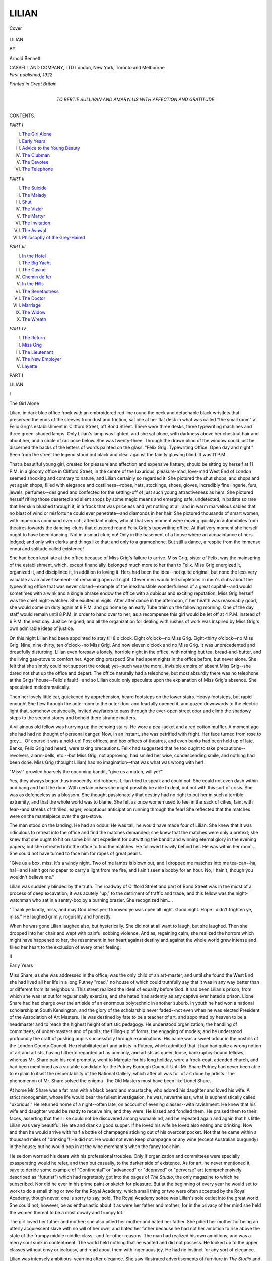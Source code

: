 .. -*- encoding: utf-8 -*-

.. meta::
   :PG.Id: 40343
   :PG.Title: Lilian
   :PG.Released: 2012-07-26
   :PG.Rights: Public Domain
   :PG.Producer: Al Haines
   :DC.Creator: Arnold Bennett
   :DC.Title: Lilian
   :DC.Language: en
   :DC.Created: 1922
   :coverpage: images/img-cover.jpg

======
LILIAN
======

.. clearpage::

.. pgheader::

.. container:: coverpage

   .. vspace:: 3

   .. _`Cover`:

   .. figure:: images/img-cover.jpg
      :align: center
      :alt: Cover

      Cover

.. vspace:: 4

.. container:: titlepage center white-space-pre-line

   .. class:: x-large

      LILIAN

   .. vspace:: 2

   .. class:: medium

      BY

   .. class:: medium

      Arnold Bennett

   .. vspace:: 4

   .. class:: medium

      CASSELL AND COMPANY, LTD
      London, New York, Toronto and Melbourne  

   .. vspace:: 4

.. container:: verso center white-space-pre-line

   .. class:: center small

      *First published, 1922*

   .. vspace:: 3

   .. class:: center small

      *Printed in Great Britain*

.. vspace:: 4

.. container:: dedication center white-space-pre-line

   .. class:: medium

      TO
      BERTIE SULLIVAN
      AND
      AMARYLLIS
      WITH AFFECTION AND GRATITUDE

.. vspace:: 4

.. class:: center large

   CONTENTS.

.. vspace:: 2

.. class:: center medium

   *PART I*

.. class:: left medium white-space-pre-line

    I.  `The Girl Alone`_
    II.  `Early Years`_
    III.  `Advice to the Young Beauty`_
    IV.  `The Clubman`_
    V.  `The Devotee`_
    VI.  `The Telephone`_

.. vspace:: 2

.. class:: center medium

   *PART II*

.. class:: left medium white-space-pre-line

    I.  `The Suicide`_
    II.  `The Malady`_
    III.  `Shut`_
    IV.  `The Vizier`_
    V.  `The Martyr`_
    VI.  `The Invitation`_
    VII.  `The Avowal`_
    VIII.  `Philosophy of the Grey-Haired`_

.. vspace:: 2

.. class:: center medium

   *PART III*

.. class:: left medium white-space-pre-line

    I.  `In the Hotel`_
    II.  `The Big Yacht`_
    III.  `The Casino`_
    IV.  `Chemin de fer`_
    V.  `In the Hills`_
    VI.  `The Benefactress`_
    VII.  `The Doctor`_
    VIII.  `Marriage`_
    IX.  `The Widow`_
    X.  `The Wreath`_

.. vspace:: 2

.. class:: center medium

   *PART IV*

.. class:: left medium white-space-pre-line

    I.  `The Return`_
    II.  `Miss Grig`_
    III.  `The Lieutenant`_
    IV.  `The New Employer`_
    V.  `Layette`_

.. vspace:: 4

.. _`The Girl Alone`:

.. class:: center large

   PART I

.. vspace:: 2

.. class:: center x-large

   LILIAN

.. vspace:: 2

.. class:: center large

   I

.. class:: center large

   The Girl Alone

.. vspace:: 2

Lilian, in dark blue office frock with an embroidered
red line round the neck and detachable black wristlets
that preserved the ends of the sleeves from dust and
friction, sat idle at her flat desk in what was called
"the small room" at Felix Grig's establishment in
Clifford Street, off Bond Street.  There were three
desks, three typewriting machines and three
green-shaded lamps.  Only Lilian's lamp was lighted, and
she sat alone, with darkness above her chestnut hair
and about her, and a circle of radiance below.  She
was twenty-three.  Through the drawn blind of the
window could just be discerned the backs of the
letters of words painted on the glass: "Felix Grig.
Typewriting Office.  Open day and night."  Seen
from the street the legend stood out black and clear
against the faintly glowing blind.  It was 11 P.M.

That a beautiful young girl, created for pleasure
and affection and expensive flattery, should be sitting
by herself at 11 P.M. in a gloomy office in Clifford
Street, in the centre of the luxurious, pleasure-mad,
love-mad West End of London seemed shocking and
contrary to nature, and Lilian certainly so regarded
it.  She pictured the shut shops, and shops and yet
again shops, filled with elegance and costliness--robes,
hats, stockings, shoes, gloves, incredibly fine
lingerie, furs, jewels, perfumes--designed and
confected for the setting-off of just such young
attractiveness as hers.  She pictured herself rifling those
deserted and silent shops by some magic means and
emerging safe, undetected, in batiste so rare that her
skin blushed through it, in a frock that was priceless
and yet nothing at all, and in warm marvellous sables
that no blast of wind or misfortune could ever
penetrate--and diamonds in her hair.  She pictured
thousands of smart women, with imperious command over
rich, attendant males, who at that very moment were
moving quickly in automobiles from theatres towards
the dancing-clubs that clustered round Felix Grig's
typewriting office.  At that very moment she herself
ought to have been dancing.  Not in a smart club;
no!  Only in the basement of a house where an
acquaintance of hers lodged; and only with clerks
and things like that; and only to a gramophone.  But
still a dance, a respite from the immense ennui and
solitude called existence!

She had been kept late at the office because of
Miss Grig's failure to arrive.  Miss Grig, sister of
Felix, was the mainspring of the establishment,
which, except financially, belonged much more to her
than to Felix.  Miss Grig energized it, organized it,
and disciplined it, in addition to loving it.  Hers
had been the idea--not quite original, but none the
less very valuable as an advertisement--of remaining
open all night.  Clever men would tell simpletons in
men's clubs about the typewriting office that was
never closed--example of the inexhaustible wonderfulness
of a great capital!--and would sometimes
with a wink and a single phrase endow the office
with a dubious and exciting reputation.  Miss Grig
herself was the chief night-watcher.  She exulted in
vigils.  After attendance in the afternoon, if her
health was reasonably good, she would come on duty
again at 8 P.M. and go home by an early Tube train
on the following morning.  One of the day staff
would remain until 8 P.M. in order to hand over to
her; as a recompense this girl would be let off at
4 P.M. instead of 6 P.M. the next day.  Justice reigned;
and all the organization for dealing with rushes of
work was inspired by Miss Grig's own admirable
ideas of justice.

On this night Lilian had been appointed to stay
till 8 o'clock.  Eight o'clock--no Miss Grig.
Eight-thirty o'clock--no Miss Grig.  Nine,
nine-thirty, ten o'clock--no Miss Grig.  And now eleven
o'clock and no Miss Grig.  It was unprecedented and
dreadfully disturbing.  Lilian even foresaw a lonely,
horrible night in the office, with nothing but tea,
bread-and-butter, and the living gas-stove to comfort
her.  Agonizing prospect!  She had spent nights in
the office before, but never alone.  She felt that she
simply could not support the ordeal; yet--such was
the moral, invisible empire of absent Miss Grig--she
dared not shut up the office and depart.  The office
naturally had a telephone, but most absurdly there
was no telephone at the Grigs' house--Felix's fault!--and
so Lilian could only speculate upon the
explanation of Miss Grig's absence.  She speculated
melodramatically.

Then her lovely little ear, quickened by apprehension,
heard footsteps on the lower stairs.  Heavy
footsteps, but rapid enough!  She flew through the
ante-room to the outer door and fearfully opened it,
and gazed downwards to the electric light that,
somehow equivocally, invited wayfarers to pass through
the ever-open street door and climb the shadowy steps
to the second storey and behold there strange matters.

A villainous old fellow was hurrying up the
echoing stairs.  He wore a pea-jacket and a red cotton
muffler.  A moment ago she had had no thought of
personal danger.  Now, in an instant, she was petrified
with fright.  Her face turned from rose to grey....
Of course it was a hold-up!  Post offices, and
box offices of theatres, and even banks had been held
up of late.  Banks, Felix Grig had heard, were
taking precautions.  Felix had suggested that he
too ought to take precautions--revolvers, alarm-bells,
etc.--but Miss Grig, not approving, had smiled her
wise, condescending smile, and nothing had been
done.  Miss Grig (thought Lilian) had no imagination--that
was what was wrong with her!

"Miss!" growled hoarsely the oncoming bandit,
"give us a match, will ye?"

Yes, they always began thus innocently, did
robbers.  Lilian tried to speak and could not.  She
could not even dash within and bang and bolt the
door.  With certain crises she might possibly be
able to deal, but not with this sort of crisis.  She
was as defenceless as a blossom.  She thought
passionately that destiny had no right to put her in such
a terrible extremity, and that the whole world was to
blame.  She felt as once women used to feel in the
sack of cities, faint with fear--and streaks of thrilled,
eager, voluptuous anticipation running through the
fear!  She reflected that the matches were on the
mantelpiece over the gas-stove.

The man stood on the landing.  He had an odour.
He was tall; he would have made four of Lilian.
She knew that it was ridiculous to retreat into the
office and find the matches demanded; she knew
that the matches were only a pretext; she knew that
she ought to hit on some brilliant expedient for
outwitting the bandit and winning eternal glory in the
evening papers; but she retreated into the office to
find the matches.  He followed heavily behind her.
He was within her room....  She could not have
turned to face him for ropes of great pearls.

"Give us a box, miss.  It's a windy night.  Two
of me lamps is blown out, and I dropped me matches
into me tea-can--ha, ha!--and I ain't got no paper
to carry a light from me fire, and I ain't seen a bobby
for an hour.  No, I hain't, though you wouldn't
believe me."

Lilian was suddenly blinded by the truth.  The
roadway of Clifford Street and part of Bond Street was
in the midst of a process of deep excavation; it was
acutely "up," to the detriment of traffic and trade;
and this fellow was the night-watchman who sat in a
sentry-box by a burning brazier.  She recognized
him....

"Thank ye kindly, miss, and may God bless yer!
I knowed ye was open all night.  Good night.  Hope
I didn't frighten ye, miss."  He laughed grimly,
roguishly and honestly.

When he was gone Lilian laughed also, but
hysterically.  She did not at all want to laugh, but
she laughed.  Then she dropped into her chair and
wept with painful sobbing violence.  And as,
regaining calm, she realized the horrors which might
have happened to her, the resentment in her heart
against destiny and against the whole world grew
intense and filled her heart to the exclusion of every
other feeling.





.. vspace:: 4

.. _`Early Years`:

.. class:: center large

   II


.. class:: center large

   Early Years

.. vspace:: 2

Miss Share, as she was addressed in the office, was
the only child of an art-master, and until she found
the West End she had lived all her life in a long
Putney "road," no house of which could truthfully
say that it was in any way better than or different from
its neighbours.  This street realized the ideal of
equality before God.  It had been Lilian's prison,
from which she was let out for regular daily exercise,
and she hated it as ardently as any captive ever hated
a prison.  Lionel Share had had charge over the art
side of an enormous polytechnic in another suburb.
In youth he had won a national scholarship at South
Kensington, and the glory of the scholarship never
faded--not even when he was elected President of the
Association of Art Masters.  He was destined by fate
to be a teacher of art, and appointed by heaven to
be a headmaster and to reach the highest height of
artistic pedagogy.  He understood organization; the
handling of committees, of under-masters and of
pupils; the filling-up of forms; the engaging of
models; and he understood profoundly the craft of
pushing pupils successfully through examinations.
His name was a sweet odour in the nostrils of the
London County Council.  He rehabilitated art and
artists in Putney, which admitted that it had had
quite a wrong notion of art and artists, having
hitherto regarded art as unmanly, and artists as queer,
loose, bankruptcy-bound fellows; whereas Mr. Share
paid his rent promptly, went to Margate for his long
holiday, wore a frock-coat, attended church, and had
been mentioned as a suitable candidate for the Putney
Borough Council.  Until Mr. Share Putney had
never been able to explain to itself the respectability
of the National Gallery, which after all was full of
art done by artists.  The phenomenon of Mr. Share
solved the enigma--the Old Masters must have been
like Lionel Share.

At home Mr. Share was a fat man with a black
beard and moustache, who adored his daughter and
loved his wife.  A strict monogamist, whose life
would bear the fullest investigation, he was,
nevertheless, what is euphemistically called "uxorious."  He
returned home of a night--often late, on account
of evening classes--with ravishment.  He knew that
his wife and daughter would be ready to receive him,
and they were.  He kissed and fondled them.  He
praised them to their faces, asserting that their like
could not be discovered among womankind, and he
repeated again and again that his little Lilian was
very beautiful.  He ate and drank a good supper.
If he loved his wife he loved also eating and drinking.
Now and then he would arrive with half a bottle
of champagne sticking out of his overcoat pocket.
Not that he came within a thousand miles of
"drinking"!  He did not.  He would not even keep
champagne or any wine (except Australian burgundy) in
the house; but he would pop in at the wine merchant's
when the fancy took him.

He seldom worried his dears with his professional
troubles.  Only if organization and committees were
specially exasperating would he refer, and then but
casually, to the darker side of existence.  As for art,
he never mentioned it, save to deride some example of
"Continental" or "advanced" or "depraved" or
"perverse" art (comprehensively described as
"futurist") which had regrettably got into the pages
of *The Studio*, the only magazine to which he
subscribed.  Nor did he ever in his prime paint or sketch
for pleasure.  But at the beginning of every year he
would set to work to do a small thing or two for the
Royal Academy, which small thing or two were often
accepted by the Royal Academy, though never, one
is sorry to say, sold.  The Royal Academy soirée
was Lilian's sole outlet into the great world.  She
could not, however, be as enthusiastic about it as
were her father and mother; for in the privacy of her
mind she held the women thereat to be a most dowdy
and frumpy lot.

The girl loved her father and mother; she also
pitied her mother and hated her father.  She pitied
her mother for being an utterly acquiescent slave with
no will of her own, and hated her father because he
had not her ambition to rise above the state of the
frumpy middle middle-class--and for other reasons.
The man had realized his own ambitions, and was a
merry soul sunk in contentment.  The world held
nothing that he wanted and did not possess.  He
looked up to the upper classes without envy or
jealousy, and read about them with ingenuous joy.
He had no instinct for any sort of elegance.

Lilian was intensely ambitious, yearning after
elegance.  She saw illustrated advertisements of
furniture in *The Studio* and of attire in the daily
papers, and compared them with the smug ugliness
of the domestic interior and her plain frocks, and
was passionately sad.  She read about the
emancipation of girls and about the "new girl," and
compared this winged creature with herself.  Writers in
newspapers seemed to assume that all girls were new
girls, and Lilian knew the awful falsity of the
assumption.  She rarely left Putney, unless it was to go by
motor-bus to Kew Gardens on a Saturday afternoon
with papa and mamma.  She did not reach the West
End once in a thousand years, and when she did she
came back tragic.  She would have contrived to reach
the West End oftener, but, though full of leisure, she
had no money for bus fares.  Mr. Share never gave
her money except for a specific purpose; and she could
not complain, for her mother, an ageing woman,
never had a penny that she must not account for--not
a penny.  Never!

Mr. Share could not conceive what either of them
could want with loose money.  He was not averse,
he admitted, from change and progress.  With great
breadth of mind he admitted that change and progress
were inevitable.  But his attitude towards these
phenomena resembled that of the young St. Augustine
towards another matter, who cried: "Give me
chastity, O Lord, but not yet!"  In Mr. Share's
view his wife and daughter had no business in the
world; and indeed his finest pride was to maintain
them in complete ignorance of the world.  Even
during the war he dissuaded Lilian from any war-work,
holding that she could most meetly help the Empire
to triumph by helping to solace her father in the
terrific troubles of keeping a large art school alive
under D.O.R.A. and the Conscription Act.

Later, Mrs. Share was struck down by cancer on
the liver and died after six months' illness, which cost
Mr. Share a considerable amount of money--lavishly
squandered, cheerfully paid.  Mr. Share was
heart-broken; he really grew quite old in a fortnight; and
his mute appeal to Lilian for moral succour and the
balm of filial tenderness was irresistible.  Lilian had
lost a mother, but the main fact in the situation was
that Mr. Share had lost a peerless wife.  Lilian
became housekeeper and the two settled down together.
Mr. Share adored his daughter more than ever, and
more visibly.  Her freedom, always excessively
limited, was now retrenched.  She was transfixed
eternally as the old man's prop.  Her twenty-first
birthday passed, and not a word as to her future,
as to a marriage for her, or as to her individuality,
desires, hopes!  She was papa's cherished darling.

Then Mr. Share caught pneumonia, through devotion
to duty, and died in a few days; and at last
Lilian felt on her lovely cheek the winds of the world;
at last she was free.  Of high paternal finance she
had never in her life heard one word.  In the week
following the funeral she learnt that she would be
mistress of the furniture and a little over one hundred
pounds net.  Mr. Share had illustrated the ancient
maxim that it is easier to make money than to keep
it.  He had held shipping shares too long and had
sold a fully paid endowment insurance policy in the
vain endeavour to replace by adventurous investment
that which the sea had swallowed up.  And Lilian
was helpless.  She could do absolutely nothing that
was worth money.  She could not begin to earn a
livelihood.  As for relatives, there was only her
father's brother, a Board School teacher with a large
vulgar family and an income far too small to permit
of generosities.  Lilian was first incredulous, then
horror-struck.

Leaving the youth of the world to pick up art as
best it could without him, and fleeing to join his wife
in paradise, the loving, adoring father had in effect
abandoned a beautiful idolized daughter to the alternatives
of starvation or prostitution.  He had shackled
her wrists behind her back and hobbled her feet
and bequeathed her to wolves.  That was what
he had done, and what many and many such
fathers had done, and still do, to their idolized
daughters.

Herein was the root of Lilian's awful burning
resentment against the whole world, and of her fierce
and terrible determination by fair means or foul to
make the world pay.  Her soul was a horrid furnace,
and if by chance Lionel Share leaned out from the
gold bar of heaven and noticed it, the sight must
have turned his thoughts towards hell for a pleasant
change.  She was saved from disaster, from martyrdom,
from ignominy, from the unnamable, by the
merest fluke.  The nurse who tended Lionel Share's
last hours was named Grig.  This nurse had cousins
in the typewriting business.  She had also a very
kind heart, a practical mind, and a persuasive manner
with cousins.





.. vspace:: 4

.. _`Advice to the Young Beauty`:

.. class:: center large

   III


.. class:: center large

   Advice to the Young Beauty

.. vspace:: 2

"Come, come now, now poor girl!  You surely
aren't crying like this because you've been kept away
from your dance to-night?"

Lilian gave a great start, and an "Oh!" and,
searching hurriedly for a handkerchief inadequate to
the damming of torrents, dried up her tears at the
source, but could not immediately control the sobs
that continued to convulse her whole frame.

"N-no!  Mr. Grig," she whimpered feebly.

Then she snatched at a sheet of paper and began
to insert it in the machine before her, as though about
to start some copying.

"Miss Grig is rather unwell," said Felix Grig.
"She insisted that I should come up, and so I
came."  With that he tactfully left the room,
obeying the wise rule of conduct under which a
man conquers a woman's weeping by running away
from it.

Lilian's face was red; it went still redder.  She
was tremendously ashamed of being caught blubbering,
and by Mr. Grig!  It would not have mattered
if one of the girls had surprised her, or even Miss
Grig.  But Mr. Grig!  Nor would it have mattered
so much if circumstances had made possible any
pretence, however absurd and false, that she was not in
fact crying.  But she had been trapped beyond any
chance of a face-saving lie.  She felt as though she
had committed a sexual impropriety and could never
look Mr. Grig in the eyes again.  At the same time
she was profoundly relieved that somebody belonging
to the office, and especially a man, had arrived to
break her awful solitude....

So Mr. Grig knew that she had a dance that night!
There was something piquant and discomposing in
that.  Gertie Jackson must have chattered to Miss
Grig--they were as thick as thieves, those two, or,
at any rate, the good-natured Gertie flattered herself
that they were--and Miss Grig must have told Felix.
(Very discreetly the girls would refer among
themselves to Mr. Grig as "Felix.")  Brother and sister
must have been talking about her and her miserable
little dance.  Still, a dance was a dance, and the mere
word had a glorious sound.  Nobody except herself
knew that her dance was in a basement....  So he
had not come to the office to relieve and reassure her
in her unforeseen night-watch, but merely to placate
his sister!  And how casually, lightly, almost
quizzically, he had spoken!  She was naught to him--a
girl typist, one among a floating population of girl
typists.

Miss Grig had no distinction--her ankles proved
that--but Felix was distinguished, in manner, in
voice, in everything he did.  Felix was a swell, like
the easy *flâneurs* in Bond Street that she saw when
she happened to go out of the office during
work-hours.  It was said that he had been married and
that his wife had divorced him.  Lilian surmised
that if the truth were known the wife more than Felix
had been to blame.

All these thoughts were mere foam on the great,
darkly heaving thought that Felix had horribly
misjudged her.  Not his fault, of course; but he had
misjudged her.  Crying for a lost dance, indeed!
She terribly wanted him to be made aware that she
was only crying because she had experienced an
ordeal to which she ought not to have been exposed
and to which no girl ought to have been exposed.
Miss Grig again!  It was Miss Grig, not Felix, who
had sneered at hold-ups.  There had been no hold-up,
but there might have been a hold-up, and, in any
case, she had passed through the worst sensations of
a hold-up.  Scandalous!

Anxious to be effective, she took up the typing
of a novel which had been sent in by one of their
principal customers, a literary agency, and tried to
tap as prosaically as if the hour were 11.30
A.M. instead of 11.30 P.M.  Bravado!  She knew that she
would have to do the faulty sheet again; but she must
impress Felix.  Then she heard Felix calling from
the principals' room:

"Miss Share.  Miss *Share*!"  A little impatient
as usual.

"Yes, Mr. Grig."  She rushed to the mirror and
patted herself with the tiny sponge that under Miss
Grig's orders was supposed to be employed for
wetting postage stamps--but never was so employed save
in Miss Grig's presence.

"I shall tell him why I was crying," she said to
herself as she crossed the ante-room.  "And I shall
tell him straight."

He was seated on the corner of the table in the
principals' room, and rolling a cigarette.  He had
lighted the gas-stove.  A very slim man of medium
height and of no age, he might have been thirty-five
with prematurely grizzled hair, or fifty with hair
younger than the wrinkles round his grey eyes!  Miss
Grig had said or implied that she was younger than
her brother, but the girls did not accept without
reserve all that Miss Grig might say or imply.  He
had taken off his overcoat and now displayed a
dinner-jacket and an adorably soft shirt.  Lilian had never
before seen him in evening-dress, for he did not come
to the office at night, and nobody expected him to
come to the office at night.  He was wonderfully
attractive in evening-dress, which he carried with the
nonchalance of regular custom.  So different from her
father, who put on ceremonial attire about three times
a year, and wore it with deplorable self-consciousness,
as though it were a suit of armour!  Mr. Grig was
indeed a queer person to run a typewriting office.
Lilian was aware that he had been to Winchester and
Cambridge, and done all manner of unusual things
before he lit on typewriting.

"Any work come in to-night, Miss Share?" he
demanded in the bland, kindly, careless, official tone
which he always employed to the girls--a tone
rendering the slightest familiarity impossible.  "Anybody
called?"

Lilian knew that he was merely affecting an
interest in the business, acting the rôle of managing
proprietor.  He had tired of the business long ago,
and graciously left all the real power to his sister,
who had no mind above typewriting.

"Someone did come in just before you, Mr. Grig,"
Lilian replied, seizing her chance, and in a
half-challenging tone she related the adventure with the
night-watchman.  "It was that that upset me,
Mr. Grig.  It might have been a burglar--I made sure
it *was*.  And me all alone----"

"Quite!  Quite!" he stopped her.  "I can perfectly
imagine how you must have felt.  You haven't
got over it yet, even.  Sit down.  Sit down."  He
said no word of apology for his misjudgment of her,
but his tone apologized.

"Oh!  I'm perfectly all right now, thank you."

"Please!"  He slipped off the table and pulled
round Miss Grig's chair for her.

She obediently sat down, liking to be agreeable
to him.  He unlocked his own cupboard and brought
out a decanter and a liqueur glass.  "Drink this."

"Please, what is it?"

"Brandy.  Poison."  He smiled.

She smiled, sipped, and coughed as the spirit
burned her throat.

"I can't drink any more," she appealed.

"That's all right.  That's all right."

It was his humorous use of the word "poison"
that touched her.  This sole word changed their
relations.  Hitherto they had never for a moment
been other than employer and employed.  Now they
were something else.  She was deeply flattered,
assuaged, and also excited.  Brought up to scorn
employment, the hardest task for her in her situation in
the Grig office had been to admit by her deportment
that there was a bar of class between her employer
and herself.  The other girls addressed Mr. Grig as
"Sir"; but she--never!  She always called him
"Mr. Grig," and nothing could have induced her to
say "Sir."  Now, he was protecting her; he had
become the attendant male; his protection enveloped
her like a soft swansdown quilt, exquisite, delicious.
And it was night.  The night created romance.
Romance suddenly filled the room like a magic
vapour, transforming him, herself, and the commonest
objects of the room into something ideal.

"Several times I've wanted to speak to you about
a certain matter," said Mr. Grig quietly; and paused,
gazing at the smoke from his cigarette.

"Oh, yes?" Lilian murmured nervously, and
strove to accomplish the demeanour of a young
woman of the world.  (She much regretted that she
had her wristlets on.)  As he was not looking at her
she could look at his face.  And she looked at it as
though she had never seen it before, or with
fresh-perceiving eyes.  A very clever, rather tired face;
superior, even haughty, self-sure; fastidious,
dissatisfied, the face of one accustomed to choose
sardonically between two evils; impatient, bitter;
humorous, with hints of benevolence.  She thought:
"Of course he's never spoken to me because of his
sister.  Even *he* has to mind his p's and q's with her.
And he's one that hates a fuss.  Now she isn't
here----"

She could not conceive what might be the "certain
matter."  She thrilled to learn it; but he would not be
hurried.  No, he would take his own time, Mr. Grig
would.  This was the most brilliant moment of her life.

He said, looking straight at her and forcing her
to look straight at him:

"You know you've no business in a place like this,
a girl like you.  You're much too highly strung, for
one thing.  You aren't like Miss Jackson, for
instance.  You're simply wasting yourself here.  Of
course you're terribly independent, but you do try to
please.  I don't mean try to please merely in your
work.  You try to *please*.  It's an instinct with you.
Now in typing you'd never beat Miss Jackson.  Miss
Jackson's only alive, really, when she's typing.  She
types with her whole soul.  You type well--I
hear--but that's only because you're clever all round.
You'd do anything well.  You'd milk cows just as
well as you'd type.  But your business is marriage,
and a good marriage!  You're beautiful, and, as I
say, you have an instinct to please.  That's the
important thing.  You'd make a success of marriage
because of that and because you're adaptable and
quick at picking up.  Most women when they're
married forget that their job is to adapt themselves
and to please.  That's their *job*.  They expect to be
kowtowed to and spoilt and humoured and to be free
to spend money without having to earn it, and to do
nothing in return except just exist--and perhaps
manage a household, pretty badly.  They seem to forget
that there are two sides to a bargain.  It's dashed
hard work, pleasing is, sometimes.  I know that.
But it isn't so hard as earning money, believe me!
Now you wouldn't be like the majority of women.
You'd keep your share of the bargain, and handsomely.
If you don't marry, and marry fifty miles
above you, you'll be very silly.  For you to stop here
is an outrage against common-sense.  It's merely
monstrous.  If I wasn't an old man I wouldn't tell
you this, naturally.  Now you needn't blush.  I
expect I'm not far off thirty years older than you--and
you're young enough to be wise in time."

She was blushing tremendously, and in spite of
an effort of courage her gaze dropped from his.
At length his gaze shifted, on the pretext of
dropping cigarette-ash very carefully into an ash-tray.

He had, then, been thinking about her all those
months, differentiating her from the others, summing
her up!  And how well he had summed her up, and
how well he had expressed himself--so romantically
(somehow) and yet with such obvious truth!  (Of
course he had been having a dig at his own wife, who
had divorced him!  You could see how embittered
he was on the subject of wives!)  She wondered if he
had thought her beautiful for long.  Fancy him
moving about the office and forming ideas about all of
them, and never a sign, never the slightest sign that
he could tell one of them from another!  And he had
chosen that night to reveal his mind to her.  She
was inexpressibly flattered.  Because Mr. Grig was
clearly a connoisseur--she had always felt that.  If
Mr. Grig considered her beautiful...!

And in fact she had an established assurance of
beauty.  She knew a good deal about herself.
Proudly she reflected, amid her blushes, upon the
image of her face and hair--the eyes that matched
her hair, the perfectly formed ears, the softness of
the chin and the firmness of the nose, the unchallengeable
complexion, the dazzling teeth.  She was simple
enough to be somewhat apologetic about the largeness
of her mouth, unaware that a man of experience flees
from a small rosebud mouth as from the devil, and
that a large mouth is the certain sign of goodwill and
understanding in a woman.  She was apologetic, too,
about the scragginess of her neck, and with better
reason.  But the wrists and the ankles, the legs, the
shoulders, the swelling of the hips, the truly
astounding high, firm and abundant bosom!  Beyond
criticism!  And she walked beautifully, throwing back
her shoulders and so emphasizing the line of the waist
at the back.  She walked with her legs and hips, and
the body swam forward above them.  She had
observed the effect thousands of times in street mirrors.
The girls all admitted that she walked uniquely.
Then, further, she had a smile (rarely used) which
would intensify in the most extraordinary way the
beauty of her face, lighting it, electrifying the eyes,
radiating a charm that enraptured.  She knew that
also.  A superlative physical pride rose up out of the
subconscious into the conscious, and put her cheap
pretty clothes to shame.  It occurred to her that
Mr. Grig had been talking very strangely, very unusually.

"I don't suppose I shall ever marry," she said
plaintively.  "How can I?"  She meant, and
without doubt he understood: "How can I possibly meet
a man who is worth marrying?"  She thought with
destructive disdain of every youth who had ever reacted
to her charm.  The company at the dance she had
missed seemed contemptible.  They were still
dancing.  What a collection of tenth-rate fellows!

She became gloomy, pessimistic, as she saw the
totality of her existence and its prospects.  The home
at Putney had been a prison.  She had escaped from
it, but only to enter another prison.  She saw no
outlet.  She was trapped on every side.  She could
not break out of the infernal circle of poverty and of
the conventions.  Not in ten years could she save
enough to keep her for a year.  She had to watch
every penny.  If she was mad enough to go to a
West End theatre she had to consider the difference
between a half-crown and a three-shilling pit.
Thousands of men and women negligently fling themselves
into expensive taxis, but a rise in bus fares or Tube
fares would seriously unbalance Lilian's budget.
She passed most of her spare time in using a needle
to set off her beauty, but what a farce was the
interminable study and labour!  She could not possibly
aspire to even the best gloves; and as for the best
stockings, or the second best!--the price of such a
pair came to more than she could earn in a week.  It
was all absurd, tragic, pitiful.  She had common-sense
ample enough to see that her beauty was futile,
her ambitions baseless, and her prospects nil.  If
she had been a vicious girl, she might have broken
through the dreadful ring into splendours which she
glimpsed and needed.  But she was not vicious.

"Pooh!" exclaimed Mr. Grig impatiently.  "You
could marry anybody you liked if you put your mind
to it."

And he spoke so scornfully of her lack of faith,
so persuasively, so inspiringly, that she had an
amazing and beautiful vision of herself worshipped,
respected, alluring, seductive, arousing passion,
reciprocating passion, kind, benevolent, eternally young,
eternally lovely, eternally exercising for the balm and
solace of mankind and a man the functions for which
she was created and endowed--in a word, fulfilling
herself.  And for the moment, in the ecstasy of
resolution to achieve the impossible, she was superb and
magnificent and the finest thing that a man could
ever hope to witness.

And she thought desperately:

"I'm twenty-three already.  Time is rushing past
me.  To-morrow I shall be old."

After a silence Mr. Grig said:

"You're very tired.  There's no reason why you
shouldn't go home to bed."

"Indeed I shan't go home, Mr. Grig," she answered
sharply, with grateful, eager devotion.  "I
shall stay.  Supposing some work came in!  It's
not twelve o'clock yet."

She surprised quite a youthful look on Mr. Grig's
face.  Nearly thirty years older than herself?
Ridiculous!  There was nothing at all in a difference
of years.  Some men were never old.  Back in the
clerks' room she got out her vanity bag and carefully
arranged her face.  And as she looked in the glass
she thought:

"After to-night I shall never be quite the same
girl again....  Did he really call me in to ask me
about the work, or did he only do it because he wanted
to talk to me?"





.. vspace:: 4

.. _`The Clubman`:

.. class:: center large

   IV


.. class:: center large

   The Clubman

.. vspace:: 2

Lilian was confused by a momentary magnificent,
vague vision of a man framed in the doorway of the
small room.  The door, drawn backwards from
without, hid the vision.  Then there was a cough.  She
realized with alarm that she had been asleep, or at
least dozing, over her machine.  In the fifth of a
second she was wide awake and alert.

"Who's there?" she called, steadying her voice
to a matter-of-fact and casual tone.

The door was pushed open, and the man who had
been a vision entered.

"I beg your pardon," said he.  "I wasn't
sure whether it was the proper thing to come
in here.  I looked into another room, and had
a glimpse of a gentleman who seemed to be rather
dormant."

"This is the room to come to," said Lilian, with
a prim counterfeit of a smile.

"The office is open?"

"Certainly."

As he advanced into the room the man took off
the glossy silk hat which he was wearing at the far
back of his head.  He had an overcoat, but carried
it on his left arm.  He was tall and broad--something,
indeed, in the nature of a giant--with a florid,
smooth face; aged perhaps thirty-three.  He had a
way of pinching his lips together and pressing his
lower jaw against his high collar, thus making a
false double chin or so; the result was to produce an
effect of wise and tolerant good-humour, as of one
who knew humanity and who while prepared for
surprises was not going to judge us too harshly.  He
was in full evening-dress, and his clothes were superb.
They glistened; they fitted without a crease.  The
vast curve of the gleaming stiff shirt-front sloped
perfect in its contour; the white waistcoat was held
round the stupendous form by three topaz buttons;
from somewhere beneath the waistcoat a gold chain
emerged and vanished somewhere into the hinterland
of his person.  The stout white kid gloves were
thickly ridged on the backs and fitted the broad
hands as well as the coat fitted the body--it was
inconceivable that they had not been made to measure
as everything else must have been made to measure.
The man would have been overdressed had he not
worn his marvellous and costly garments with
absolute naturalness and simplicity.

Lilian thought:

"He must be a man-about-town, a clubman, the
genuine article."

She was impressed, secretly flustered, and very
anxious to meet him as an equal on his own ground
of fine manners.  She divined that, having entered
the room once and fairly caught her asleep, he had
had the good taste to withdraw and cough and make a
new entry in order to spare her modesty; and she
was softly appreciative, while quite determined to
demonstrate by her demeanour that she had not been
asleep.

She thought:

"Gertie Jackson wouldn't have known where to
look, in my place."

Still, despite her disdain of Gertie Jackson's
deportment, she felt herself to be terribly unproficient in
the social art.

"Is it anything urgent?" she asked.

"Well, it is a bit urgent."

He had a strong, full, pleasant voice.

"Won't you sit down?"

"Thanks."

He sat down, disposing his hat by the side of her
machine, and his overcoat on another chair, and
drawing off his gloves.

Lilian waited like a cat to pounce upon the
slightest sign of familiarity and kill it; for she had
understood that men-about-town regarded girl typists
as their quarry and as nothing else.  But there was
no least lapse from deferential propriety; the
clubman might have been in colloquy with his
sister's friend--and his sister listening in the
next room.  He pulled a manuscript from his
breast-pocket, and, after a loving glance at it, offered
it to her.

"I've only just written it," said he.  "And I want
to take it round to the *Evening Standard* office myself
in the morning before 8.30.  The editor's an acquaintance
of mine and I might get it into to-morrow
afternoon's paper.  In fact, it must be to-morrow or
never--because of the financial debate in the House, you see.
Topical.  I wonder whether you'd be good enough
to do it for me."

"Let me see," said Lilian professionally.  "About
fifteen hundred words, or hardly.  Oh, yes!  I will
do it myself."

"That's very kind of you.  Will you mind looking
at the writing?  Do you think you'll be able to
make it out?  I was at a bit of a jolly to-night, and
my hand's never too legible."

Without glancing further at the manuscript,
Lilian answered:

"It's our business to make out writing."

Suddenly she gave him her full smile.

"I suppose it is," he said, also smiling.  "Now
shall I call for the copy about 8 o'clock?"

"I'm afraid the office won't be open at 8 o'clock,"
said Lilian.  "We close at 6.30 for an hour or two.
But what's the address?  Is it anywhere near here?"

"6a Jermyn Street.  You'll see it all on the back
of the last page."

"It could be delivered--dropped into your
letter-box--by 6.30 this morning, and you could take it out
of the box any time after that."  The idea seemed
to have spontaneously presented itself to her.  She
forbore to say that her intention was to deliver the
copy herself on her way home.

"But this is most awfully obliging of you!" he
exclaimed.

"Not at all.  You see, we specialize in urgent
things....  We charge double for night-work, I
ought to tell you--in fact, three shillings a thousand,
with a minimum."

"Of course!  Of course!  I quite understand
that.  Perhaps you'll put the bill in the envelope."  He
drew forth a watch that looked like a gold
half-crown.  "Two o'clock.  And I can count on it being
in the letter-box at six-thirty."

"Absolutely."

"Well, all I say is, it's very wonderful."

She smiled again: "It's just our business."

He bowed gracefully in departing.

As soon as he was gone she looked at the back of
the last page.  "Lord Mackworth."  Never having
heard of such a lord, she consulted the office *Who's
Who*.  Yes, he was there.  "Mackworth, Lord.
See Fermanagh, Earl of."  She turned to the F
pages.  He was the *e.s.* of the Earl of Fermanagh.
*E.s.* meant eldest son, she assumed.  One day he
would be an earl.  She was thrilled.

Eagerly she read the manuscript before starting
to copy it.  The subject was the fall in the exchange
value of the French franc.  "Abstruse," she called it
to herself.  Frightfully learned!  Yet the article was
quite amusing to read.  In one or two places it was
almost funny enough to make her laugh.  And Lord
Mackworth illustrated his points by the prices of
commodities and pleasure at Monte Carlo.  Evidently
he had just returned from Monte Carlo.  What a
figure!  He had everything--title, blood, wealth,
style, a splendid presence, perfect manners; he was
intellectual, he was clever, he was political, he wrote
for the Press.  And withal he was a man of pleasure,
for he had been to Monte Carlo, and that very night
he had taken part in a "jolly"--whatever a jolly was!

No!  He was not married; it was impossible that
he should be married.  But naturally he must keep
mistresses.  They always kept mistresses.  Though
what a man like him could see in that sort of girl
passed Lilian.  "You could marry *anybody* you
liked if you put your mind to it," Mr. Grig had said.
Absurdly, horribly untrue!  How, for instance,
could she set about to marry Lord Mackworth?  She
was for ever imprisoned; she could not possibly, by
any device, break through the transparent, invisible,
adamantine walls that surrounded her.  Beautiful,
was she?  Gifts, had she?  Well, she had sat
opposite this lord, close to him, in a room secure from
interruption, in the middle of the night.  She had
been obliging.  And he had not been sufficiently
interested to swerve by a hair's breadth from his
finished and nonchalant formal politeness.  Her rôle
in relation to Lord Mackworth was to tap out his
clever article on the old Underwood and to deliver it
herself in the chilly darkness of the morning before
going exhausted to her miserable lodging!  She,
lovely!  She, burning with ambition! ... The visit
of the man of title and of parts was like an act of
God to teach her the realities of her situation and the
dangerous folly of dreams.

She tiptoed out of the room to see if Mr. Grig
really was asleep as Lord Mackworth had suggested.
She hoped that he was unconscious and that the visit
was her secret.  Either he was very soundly asleep
or the stir of the arrival and departure must have
awakened him.  If he was awake she would pretend
that she wanted to inform him of the job just come
in, since he had previously enquired about the course
of business.  If not, she would say nothing of the
affair--merely enter up the job in the night-book,
and wait for any inquiries that might be made before
opening her mouth.

Through the door ajar Mr. Grig could be seen fast
asleep in his padded chair.  His lower jaw had fallen,
revealing a mouth studded with precious metal.  He
was generally spry, in his easy-going manner, and
often had quite a youthful air, but now there could be
no mistake about his age, which according to Lilian's
standard of age was advanced.  To Lilian forty was
oldish, fifty quite old, and sixty venerable.  What a
contrast between the fresh, brilliant, authentic youth
of Lord Mackworth and the imitation juvenility of
Mr. Grig even at his spryest!  The souvenir of Lord
Mackworth's physical individuality made the sight of
Mr. Grig almost repellent.  She was divided from
Mr. Grig by the greatest difference in the world, the
difference between one generation and another.

She crept back, resolving to accomplish the finest
piece of typescript that had ever been done in the
office.  Had she not brains to surpass Gertie Jackson
at anything if she chose to try?  Just as she was
entering her own room the outer door of the office
opened.  More urgent work!  It was Lord Mackworth
again.  She stood stock-still in the doorway,
her head thrown back and turned towards him, her
body nearly within the room.  Agitated by a sudden
secret anticipation, by a pleasure utterly unhoped for,
she gave him a nervous, welcoming, enquiring smile,
a smile without reserve, and full of the confidence due
to one who had proved at once his reliability and his
attractiveness.  She had a feeling towards him as
towards an old friend.  She knew that her face was
betraying her joy, but she did not care, because she
trusted him; and, moreover, it would in any case
have been impossible for her to hide her joy.

"There's just one thing," began Lord Mackworth
in a cautious whisper, though previously he had put
no restraint on his powerful voice, and paused.

"Will you come in?" she invited him, also in a
whisper, and moved quickly from his line of sight.
He followed her, and having entered her room softly
shut the door, which at the previous interview had
remained half open.

"Will you sit down?"

They both sat down in their original positions.
Yes, they were like friends.  More, they were like
conspirators.  Why?  What would the next moment
disclose?  It seemed to her that the next moment
must unfold into an unpredictable, beautiful blossom
such as nobody had ever seen.  She was intensely
excited.  She desired ardently that he should ask her
to help him in some matter in which she alone could
help him.  She was a touching, wistful spectacle.
All her defences had sunk away.  He could not but
see that he had made a conquest, that the city of
loveliness had fallen into his hands.

"It just occurred to me--please tell me if I'm
being indiscreet--that perhaps you wouldn't mind
doing me a little service.  I may oversleep myself in
the morning, and I can't get at my man now.  Would
you mind giving me a ring up on the 'phone about
six o'clock?  You see, I have the telephone by my
bed, and it would be sure to wake me--especially if
you told the operator to keep on ringing.  It's very
necessary I should run along to the newspaper office
and see the editor personally as soon as he gets there.
Otherwise I might be done in.  Of course, I could sit
up for the rest of the night----"  He laughed shortly.

Nearly opposite the end of Clifford Street, in Bond
Street, was a hosier's shop with the royal arms over
the entrance and half a dozen pairs of rich blue-and-crimson
pyjamas--and nothing else--displayed in the
window against a chaste background of panelled
acacia wood.  Lilian saw a phantasm of her client's
lordly chamber, with the bed and the telephone by the
bed, and the great form of the man himself recumbent
and moveless, gloriously and imperfectly covered in
a suit of the blue-and-crimson pyjamas.  She heard
the telephone bell ring--ring--ring--ring--ring--ring,
pertinaciously.  The figure did not stir.
Ring--ring--ring--ring!  At last the figure stirred,
turned over, half sat up, seized the telephone, which,
pacified, ceased to ring, and the figure listened--to
her voice!  It was her voice that was heard in the
chamber....  The most sharply masculine hallucination
that she had ever had, perhaps the only one.  It
moved her to the point of fright.  The whole house
might have rocked under her--rocked once, and then
resumed its firmness.  She felt faint, terror-struck,
and excruciatingly, inexplicably happy.  And she
was ashamed; she was shocked by the mystery of
herself.  Flushing, she bent her face over the desk.

"Perhaps I'd better sit up all night," Lord
Mackworth added apologetically.

"What's your number?" she asked in a low
voice, not looking up.

"Regent 1067."

"Regent 1067," she repeated the number, even
writing it on her note pad.

"You're really awfully kind.  I hesitated to
suggest it.  I do hope you'll forgive me."

She looked up quickly, and into his eyes.

"I shall be delighted to give you a ring," she said,
with sweet, smiling eagerness.  "It's no trouble at all.
None at all, I assure you."

She was the divine embodiment of the human and
specially feminine desire to please, to please
charmingly, to please completely, to please with the whole
force and beauty of her individuality.  The poor boy
must get a few hours' sleep.  A man needed sleep;
sleep was important to him.  As for her, the woman's
task was to watch and work, and when the moment
came she would wake the man--the child--who was
incapable of waking himself.

"Well, thanks ever so much."  He rose.

"I suppose you don't want a carbon of your article
as well?" she suggested.

"It's an idea," he agreed.  "You never know.  I
think I will have a carbon."

As he was leaving he said abruptly: "Do you
know, I imagine I've seen you before--somewhere."

"I don't think so."  She did not quite like this
remark of his.  It seemed to her to be a commonplace
device for prolonging the interview; it shook her
faith in his probity.

But he insisted, nodding his head.

"Yes.  In Bond Street.  I remember you were
wearing an exceedingly pretty hat, with some yellow
flowers in it."

She was dumbfounded, for she did possess a pretty
hat with yellow flowers in it.  She had done him an
injustice.  Fancy him noticing her, admiring,
remembering!  It was incredible.  She must have
made a considerable impression on him.  She smiled
her repentance for having doubted his probity even
for a moment.

"You must have a very good memory," she said,
in her gaze an exquisite admission of his rightness.

"Oh!  I have!"

They shook hands.  In holding out her hand she
drew back her body.  She had absurdly hoped that
he would offer to shake hands, not really expecting
him to do so.  He departed with unimpeachable
correctness and composure.  What nice discretion he
had shown in not referring earlier to the fact that her
face was not unknown to him!  Most men would
have contrived to work it in at the very beginning
of the conversation.  But he had actually gone away,
the first time, without mentioning it.

Lilian was left in such a state of exaltation that
she could not immediately start to work.  She was
ecstatically inspired with a resolution, far transcending
all previous yearnings of a similar nature, to fulfil
herself, to be herself utterly, to bring her gifts to
fruition despite all obstacles and all impossibilities.
It was not that she desired to please Lord Mackworth
(though she passionately desired to please him), nor
to achieve luxury and costliness and elegance and a
highly refined way of life.  These things, however
important and delectable, were merely the necessary
incidentals to the supreme end of exploiting her
beauty, charm and benevolence so that in old age she
would not have to say, "I might have been."





.. vspace:: 4

.. _`The Devotee`:

.. class:: center large

   V


.. class:: center large

   The Devotee

.. vspace:: 2

It was after she had made some tea and was taking
it, at her desk, without milk, but with a bun and a
half left over from the previous afternoon's orgy of
the small room clerks, that Lilian had the idea of a
mighty and scarcely conceivable transgression, crime,
depredation.  None of the machines in the small
room was in quite first-rate order.  The machines
were good, but they needed adjustment.  Miss G.--the
clerks referred to her as Miss G., instead of Miss
Grig, when they were critical of her, which was
often--was almost certainly a just woman, but she was
mean, especially in the matter of wages; and she
would always postpone rather too long the summoning
of a mechanic to overhaul the typewriters.  Such
delay was, of course, disadvantageous to the office,
but Miss G. was like that.  Lilian, munching,
inserted two sheets and a new carbon into her machine,
and then pulled them out again with a swift swish.
Why should she not abstract Miss G.'s own machine
for the high purpose of typing Lord Mackworth's
brilliant article?  It was nearly a new one.

Miss G. was a first-rate typist.  She typed all her
own letters, and regularly at night even did copying;
and she always had the star machine of the office.
The one objection to Lilian's nefarious scheme was
the fact that Miss G.'s machine ranked as the Ark of
the Covenant, and the rule forbidding the profane to
lay hands on it was absolute and awful.  This rule
was a necessity in the office, where every machine
amounted to an individuality, and was loved or hated
and shamelessly intrigued for or against.  Lilian
knew a little of Miss G.'s machine, for on Its purchase
she had had the honour of trying it and reinforcing
Miss G.'s favourable judgment upon it, her touch
being lighter than Gertie Jackson's, that amiable,
tedious hack, and similar to Miss G.'s touch.

Lilian feared lest her own machine might give a
slip towards the end of a page, throw a line out of
the straight and spoil the whole page.  Miss G.'s
machine was on the small desk beneath the window
in the principals' room.  Having reflected, she
decided to sin.  If Mr. Grig was awake she would tell
him squarely that her own machine was out of gear,
that all the clerks' machines were out of gear, and if
he still objected--and he might, for he ever feared
Miss G.--she would bewitch him.  She would put his
own theory of her powers into practice upon himself.

She would be quite unscrupulous; she would stop at
nothing.  She went forth excited on her raid.  He
was still asleep.  He might waken; if he did, so much
the worse; she must risk it.  She regarded him with
friendly condescension.  She had work to do; she
had a sense of responsibility; and she was doing the
work.  He, theoretically in charge of the office, slept,
probably after a day chiefly idle--the grey-haired,
charming, useless irresponsible.  And were not all
men asleep rather absurd?  She picked up the heavy
machine; one of its indiarubber shoes dropped off,
but she left that where it lay--there were plenty to
replace it in her room.  Soundlessly she left the
sleeper.  Triumphant, unscrupulous, reckless, she
did not care what might happen.

At work on the article, exulting in the smooth
excellence of Miss G.'s machine, she felt strangely
happy.  She liked Felix to be asleep; she liked the
obscure sensation of fatigue at the back of her brain;
she liked to be alone in the night, amid a resting or
roystering world; she liked the tension of concentrating
on the work, the effort after perfection.  The very
machine itself, and the sounds of the machine, the
feel of the paper, the faint hiss of the gas-stove, were
all friendly and helpful.  How different were her
sensations then from her sensations in the pother and
racket and friction of the daytime!  She forgot that
she was beautiful and born to enchant.  She was
oblivious of both the past and the future.  A moral
exaltation, sweet and gentle, inspired, upheld and
exhilarated her.

She heard the outer door open.  The threatened
interruption annoyed her almost to exasperation.  It
was essential that she should not be interrupted, for
she was like a poet in full flow of creation.  Footsteps,
someone moving hesitatingly to and fro in the
anteroom!  There was the word "Enquiries" painted in
black on the glass panel of the small room, thrown
into relief by the light within the room, and people
had not the sense to see it.  The public was really
extraordinary.  Even Lord Mackworth had not at
first noticed it.  Well, let whoever it might be find
his way about unaided by her!  She would not budge.
If urgent work had arrived she did not want it, could
not do it, and would not have it.

Then she caught voices.  The visitor had got into
the principals' room and wakened Mr. Grig.  The
voices were less audible now, but a conversation
seemingly interminable was proceeding in the
principals' room.  The suspense vexed her and interfered
with the fine execution of her task.  She sighed,
tapped her foot, and made sounds of protest with her
tongue against her upper teeth.  At length both
Mr. Grig and the visitor emerged into the ante-room, still
tirelessly gabbling.  The visitor went, banging the
outer door.  Mr. Grig came into her room with a
manuscript in his hand.  Feigning absorption, she
did not look up.

"Here's something wanted for eleven in the morning.
It's going to be called for.  Proof of a witness's
evidence in a law case.  Very urgent.  It's pretty
long.  You'd better get on to it at once.  Then one
or two of them'll be able to finish it between nine
and eleven."

Lilian accused him in her mind of merely
imitating his sister's methods of organization and
partition.

"I'm afraid I can't put this aside, Mr. Grig," she
said gravely, uncompromisingly.

"What is it?"

"It's just come in."

"I never heard anybody," Felix snapped.

Lilian thought how queer and how unjust it was
that she should be prevented by her inferior station
from turning on him and bluntly informing him that
he had been asleep instead of managing the office.

"It's an article by Lord Mackworth for to-morrow's
*Evening Standard*, and it has to be at the
*Standard* office by half-past eight, and I've promised
to have it delivered at Jermyn Street by six-thirty."

"But who's going to deliver it?"

"I am, as I go home."

"But this is urgent too.  And, what's more, I've
definitely promised it," Mr. Grig protested, waving
his manuscript somewhat forlornly.  "What length's
yours?"

"It's not the length.  It has to be done with the
greatest care."

"Yes, that's all very well, but----"

His attitude of helplessness touched her.  She
smiled in her serious manner.

"If you'll leave it to me to see to, Mr. Grig," she
said soothingly, and yet a little superiorly, "I'll do
the best I can.  I'll start it, anyhow.  And I'll leave
an urgent note for Miss Jackson about it.  After all,
in two hours they ought to be able to do almost
anything, and you know how reliable Miss Jackson is.
Miss Grig always relies on her."

She held out her hand for the wretched manuscript.
Mr. Grig yielded it up, pretending unwillingness
and uneasiness, but in reality much relieved.  A
quarter of an hour later he returned to her room in
overcoat and hat.

"I think I may as well go home now," said he,
yawning enormously.  "I'm a bit anxious about my
sister.  Nothing else likely to come in, is there?
You'll be all right, I suppose."

"*Me!*" she exclaimed kindly.  "Of *course*,
Mr. Grig.  I shall be perfectly all right."

She wondered whether he really was anxious about
his sister.  At any rate, he had not the stamina to
sit up through all the night in the office.  But she,
Lilian, had.  She was delighted to be alone again.
She finished Lord Mackworth's article, read it and
re-read it.  Not a mistake.  She bound it and stitched
it.  She entered the item in the night-book.  She
made out the bill.  She typed the address on the
envelope.  Then, before fastening the envelope, she
read through everything again.  All these things she
did with the greatest deliberation and nicety.

At the end she had ample time to make a start
on the other work, but she could not or would not
bring herself to the new task.  She was content to
write a note for Gertie Jackson, shifting all the
responsibility on to Gertie.  Gertie would have to fly
round and make the others fly round.  And if the
work was late--what then?  Lilian did not care.
Her conscience seemed to have exhausted itself.  She
sat in a blissful trance.  She recalled with
satisfaction that she had said nothing to Felix about Lord
Mackworth having called in person.  She rose and
wandered about the rooms, savouring the silent
solitude.  The telephone was in the principals' room.
How awkward that might have been if Felix had
stayed!  But he had not stayed.





.. vspace:: 4

.. _`The Telephone`:

.. class:: center large

   VI


.. class:: center large

   The Telephone

.. vspace:: 2

"Hello, hello!  Who is it?"

"Is that Regent 1067?"

"Yes."

"Is that Lord Mackworth?"

"Speaking.  Who is it?"

"Grig's Typewriting Office.  I'm so sorry to wake
you up, but you asked us to.  It's just past six
o'clock."

"Thanks very much.  Who is it speaking?"

"Grig's Typewriting Office."

"Yes.  But *your* name?  Miss--Miss----?"

"Oh!  I see.  Share.  Share.  Lilian Share....
Not Spare, S-*h*-a-r-e."

"I've got it.  Share.  I recognized your voice,
Miss Share.  Well, it's most extraordinarily
good-natured of you.  Most.  I can't thank you enough.
Excuse me asking your name.  I only wanted it so
that I could thank you personally.  Article finished?"

"It's all finished and ready to be delivered.  It'll
be dropped into your letter-box in about a quarter of
an hour from now.  You can rely on that."

"Then do you keep messengers hanging about all
night for these jobs?"

"I'm going to deliver it myself; then I shall know
it is delivered."

"D'you know, I half suspected all along you
meant to do that.  You oughtn't really to put yourself
to so much trouble.  I don't know how to thank
you.  I don't, really!"

"It's no trouble at all.  It's on my way home."

"You're just going home, then?  You must be
very tired."

"Oh, no!  I sleep in the daytime."

"Well, I hope you'll have a good *day's* rest."  A laugh.

"And *I* hope now I've wakened you you won't
turn over and go to sleep again."  Another laugh,
from the same end.

"No fear!  I'm up now."

"I beg your pardon?"

"I'm up.  Out of bed."  A laugh from the
Clifford Street end.

"Good-bye, then."

"Good-bye.  And thanks again.  By the way,
you're putting the bill with it?"

"Oh, yes."

"And the carbon?"

"Yes.  Good-bye."

"Good-bye, Miss Share."

Lilian hung up the receiver, smiling.  And she
continued to smile as she left the room and went to
her own room and took her street things out of the
cupboard and put them on.  Nothing could have been
more banal, more ordinary, and nothing more
exquisite and romantic than the telephone conversation.
The secret charm of it was inexplicable to her....
She saw him standing in the blue-and-crimson
pyjamas by the bedside, a form distinguished and
powerful....  She revelled in his gratitude.  How
nice of him to ask her name so that he might thank
her personally!  He did not care to thank a nameless
employee.  He wanted to thank *somebody*.  And
now she was somebody to him.

Perhaps she had not been well-advised to give
him her Christian name.  The word, however, had
come out of itself.  Moreover, she liked her Christian
name, and she liked nice people to know it.  She
certainly ought not to have said "that" about his not
turning over and going to sleep again.  No.  There
was something "common" in it.  But he had accepted
the freedom in the right spirit, had not taken
advantage of it.

She extinguished the gas-stove, restored the stolen
typewriter, loosed the catch of the outer door, banged
the door after her, and descended, holding the
foolscap envelope in her shabbily-gloved hand.  The
forsaken solitude of the office was behind her.

Outside, an icy mist floated over wet pavements
in the first dim, sinister unveiling of the London day!
Lilian wore a thick, broad, woollen scarf which
comforted her neck and bosom, and gave to beholders
the absurd illusion that she was snugly enveloped;
but the assaulting cold took her in the waist, and she
shivered.  Her feet began to feel damp immediately.
There was the old watchman peeping out of his
sentry-box by his glowing brazier!  He recognized
her quickly enough, and without a movement of the
gnarled face held up her matchbox as a sign of the
bond between them.  How ridiculous to have classed
him with burglars!  She threw her head back and
gave him a proud, bright and rather condescendingly
gracious smile.

Along Clifford Street and all down Bond Street
the heaped dustbins stood on the kerb waiting for
the scavengers.  In Piccadilly several Lyons'
horse-vans, painted in Oxford and Cambridge blues, trotted
sturdily eastwards; one of them was driven by a
woman, wrapped in a great macintosh and perched
high aloft with a boy beside her.  Nothing else
moving in the thoroughfare!  The Ritz Hotel,
formidable fortress of luxury, stood up arrogant like
a Florentine palace, hiding all its costly secrets from
the scorned mob.  No. 6a Jermyn Street was just
round the corner from St. James's Street: a narrow
seven-storey building of flats, with a front-door as
impassive and meaningless as the face of a footman.
Lilian hesitated a moment and relinquished her packet
into the brass-bordered letter-slit.  She heard it fall.
She turned away with a jerky gesture.  She had not
walked ten yards when a frightful lassitude and
dejection attacked her with the suddenness of cholera.
Scarcely could she command her limbs to move.  The
ineffable sadness, hopelessness, wretchedness, vanity
of existence washed over her and beat her down.
Only a very few could be glorious, and she was not
and never could be of the few.  She was shut out
from brightness,--no better than a ragamuffin looking
into a candy window.

She descended into the everlasting lamplit night
of the Tube at Dover Street, where there was no
dawn and no sunset.  And all the employees, and all
the meek, preoccupied travellers seemed to be her
brothers and sisters in martyrdom.  Her train was
nearly empty; but the eastbound trains--train after
train--were full of pathetic midgets urgently engaged
upon the problem of making both ends meet.  After
Earl's Court the train ran up an incline into the
whitening day.  She got out at the next station,
conveniently near to which she lodged.

The house was one of the heavily porched erections
of the 'fifties and 'sixties, much fallen in
prestige.  The dirty kitchenmaid was giving the
stone floor of the porch a lick and a promise, so that
fortunately the front door stood open.  Lilian had
the tiny mean bedroom on the second floor over the
hall; in New York it would have been termed a
hall-bedroom.  Nobody except the gawky, frowsy,
stupid, good-natured maid had seen her.  She shut
her door and locked it.  The room was colder even
than the street.  She looked into the mirror, which
was so small that she had had to arrange a descending
series of nails for it in order that piece by piece she
might inspect the whole of herself.  Her face was as
pale as a corpse.  Undressing and piling half her
wardrobe on to the counterpane she slipped into the
narrow bed, ravenous for sleep and oblivion, and
drew the clothes right over her head.  In an instant
she was in a paradise of divine dreams.





.. vspace:: 4

.. _`The Suicide`:

.. class:: center large

   PART II

.. vspace:: 2

.. class:: center large

   I

.. class:: center large

   The Suicide

.. vspace:: 2

The next morning Lilian left her lodging at the
customary hour of 8.15, to join one of the hundreds
of hastening, struggling, preoccupied processions of
workers that converged upon central London.  She
had slept for ten hours without a break on the
previous day, risen hungry to a confused and far too
farinaceous tea, done some dressmaking by the
warmth of an oil-stove, and gone to bed again for
another enormous period of heavy slumber.  She was
well refreshed; her complexion was restored to its
marvellous perfectness; and life seemed simpler, more
promising, and more agreeably exciting than usual.

She had convinced herself that the Irish lord
would call at the office in person to pay his bill; the
mysterious and yet thoroughly understood code that
governs certain human relations would forbid him
either to post a cheque or to send his man with the
money.  Her only fear was that he might already
have called.  But even if he had already called, he
would call and call again, on one good pretext or
another, until ... Anyhow they would meet....
And so on, according to the inconsequent logic of
day-dreams in the everlasting night of the Tube.

The dreamer had a seat in the train--one of the
advantages of living near the terminus--but
strap-hangers of both sexes swayed in clusters over her,
and along the whole length of the car, and both the
platforms were too densely populated.  She could not
read; nobody could read.  As the train roared and
shook through Down Street station, she jumped up
to fight her way through straphangers towards the
platform, in readiness to descend at Dover Street.
On these early trains carrying serious people, if you
sat quiet until the train came to your station you
would assuredly be swept on to the next station.
These trains taught you to meet the future half-way.

As it happened the train stopped about a hundred
yards short of Dover Street, and would not move on.
Seconds and minutes passed, and the stoppage became
undeniably a breakdown.  The tunnels under the
earth from Dover Street back to Hammersmith were
full of stopped trains a few hundred yards apart, and
every train was full of serious people who positively
had to be at a certain place at a certain time.  Lilian's
mood changed; the mood of the car changed, and of
the train and of all the trains.  No one knew
anything; no one could do anything; the trains were each
a prison.  The railway company by its officials
maintained a masterly silence as to the origin of the vast
inconvenience and calamity.  Rumours were born by
spontaneous generation.  A man within Lilian's
hearing, hitherto one of God's quite minor achievements,
was suddenly gifted with divination and announced
that the electricians at the power station in Lots Road
had gone on strike without notice and every electric
train in London had been paralysed.  Half an hour
elapsed.  The prisoners, made desperate by the
prospect of the fate which attended them, spoke of
revolution and homicide, well aware that they were just as
capable of these things as a flock of sheep.  Then,
as inexplicably as it had stopped, the train started.

Two minutes later Lilian, with some scores of
other girls, was running madly through Dover Street
in vain pursuit of time lost and vanished.  Not a soul
had guessed the cause of the disaster, which, according
to the evening papers, was due to an old, unhappy
man who had wandered unobserved into the tunnel
from Dover Street station with the ambition to
discover for himself what the next world was like.  This
ambition had been gratified.

As Lilian, in a state of nervous exhaustion, flew
on tired wings up the office stairs she of course had
to compose herself into a semblance of bright, virginal
freshness for the day's work, conformably with the
employer's theory that until he reaches the office the
employee has done and suffered nothing whatever.
And Miss Grig was crossing the ante-room at the
moment of Lilian's entry.

"You're twenty-five minutes late, Miss Share,"
said Miss Grig coldly.  She looked very ill.

"So sorry, Miss Grig," Lilian answered with
unprotesting humility, and offered no explanation.

Useless to explain!  Useless to assert innocence
and victimization!  Excuses founded on the vagaries
of trains were unacceptable in that office, as in
thousands of offices.  Employers refused to take the least
interest in trains or other means of conveyance.  One
of the girls in the room called "the large room" had
once told Lilian that, living at Ilford, she would
leave home on foggy mornings at six o'clock in order
to be sure of a prompt arrival in Clifford Street at
nine o'clock, thus allowing three hours for little more
than a dozen miles.  But only in the book of doomsday
was this detail entered to her credit.  Miss Grig,
even if she had heard of it--which she had not--would
have dismissed it as of no importance.  Yet
Miss Grig was a just woman.

"Come into my room, Miss Share, will you,
please?" said Miss Grig.

Lilian, apprehending she knew not what, thought
to herself bitterly that lateness for a delicious
shopping appointment or a heavenly appointment to lunch
at the Savoy or to motor up the river--affairs of
true importance--would have been laughed off as
negligible, whereas lateness at this filthy office was
equivalent to embezzlement.  And she resolved anew,
and with the most terrible determination, to escape at
no matter what risks from the servitude and the
famine of sentiment in which she existed.





.. vspace:: 4

.. _`The Malady`:

.. class:: center large

   II


.. class:: center large

   The Malady

.. vspace:: 2

Miss Grig's Christian name was Isabel; it was
somehow secret, and never heard in the office; and Felix,
if he ever employed it, could only have done so in
the sacred privacy of the principals' room.  Like her
brother, Miss Grig might have been almost any age,
but only the malice of a prisonful of women could
have seriously asserted her to be older than Felix.
Although by general consent an authentic virgin, she
had not the air of one.  Rather full in figure, she was
neither desiccated nor stiff, and when she moved her
soft body took on flowing curves, so that clever and
experienced observers could not resist the inference,
almost certainly wrong, that in the historic past of
Isabel lay hidden some Sabine episode or sublime
folly of self-surrender.  She had black hair, streaked
with grey, and marvellous troubled, smouldering
black eyes that seemed to yearn and appeal.  And
yet in an occasional gesture and tone she would
become masculine.

She went wrong in the matter of clothes, aspiring
after elegance and missing it through a fundamental
lack of distinction, and also through inability to
concentrate her effects.  Her dresses consisted of ten
thousand details held together by no unity of
conception.  Thin gold chains wandered, apparently
purposeless, over her rich form; they would
disappear like a railway in a cutting and then pop out
unexpectedly in another part of the lush rolling
countryside.  The contours of her visible garments
gave the impression that the concealed system of
underskirts, cache-corsets, corsets, lingerie, hose and
suspenders was of the most complicated, innumerable
and unprecedented variety.  And indeed she was one
of those women who, for the performance of the
morning and the evening rites, trebly secure
themselves by locks and bolts and blinds from the slightest
chance of a chance of the peril of the world's gaze.

The purchase of the typewriting business by Felix
had changed Miss Grig's life from top to bottom.
It had transformed her from a relic festering in sloth
and frustration into the eager devotee of a sane and
unassailable cult.  The business was her perversity,
her passion.  It was her mystic husband, fecundating
her with vital juices, the spouse to whom she joyously
gave long nights of love.  Apart from the business,
and possibly her brother, she had no real thoughts.
The concern as it existed in Lilian's time was her
creation.  She would sacrifice anything to it, her own
health and life, even the lives and health of tender
girls.  Yes, and she would sacrifice her conscience to
it.  She would cheat for it.  The charges for
typewriting were high--for she had established a tradition
of the highest-class work and rates to match--but this
did not prevent her from seizing any excuse to inflate
the bills.  The staff said that her malpractices sufficed
every year to pay the rent.  And she was never more
priestess-like, more lofty and grandiose, than when
falsifying an account.

Lilian found her seated alone in fluent dignity at
the great desk.

"Yes, Miss Grig?"

"May I enquire," asked Miss Grig in grave
accents not of reproach but of pain, "why you did
not put in an appearance yesterday, Miss Share?"

"Well, madam," Lilian answered with surprise
and gentle rebuttal, "I stayed here all the night before
and I was so tired I slept all day.  I didn't wake up
until it would have been too late to come."

"But you knew I was unwell, and that I should
count on you upper girls to fill my place.  Or you
should have known.  What if you *were* tired?  You
are young and strong; you could have stood it easily
enough, and there was much work to be done.  In a
crisis we don't think about being tired.  We just
keep on.  And even if you did sleep all day, I
suppose it never occurred to you in the evening that
someone would be needed to take charge during last
night.  The least you could have done would have
been to run up and see how things were.  But no!
You didn't even do that!  Shall I tell you who did
take charge last night?  Miss Jackson.  She'd been
on duty the whole day yesterday.  She stayed all
night till six o'clock.  And she was back again at
nine o'clock this morning--twenty-five minutes before
you.  And when I told her to go back home, she
positively refused.  She defied me.  That's what I
call the true spirit, my dear Lilian."

Miss Grig ceased; only her lustrous reproachful
eyes continued the harangue.  She had shown no
anger.  She had appealed to Miss Share's best
instincts.

The address "my dear Lilian" caused misgivings
in the employee's bosom.  Lilian knew that it was
Felix and not Miss Grig who had admitted her to
employment, and that Miss Grig had been somewhat
opposed to the engagement.  She also guessed that
Miss Grig objected to her good looks, and was always
watchful for an occasion to illustrate her theory that
a girl might be too good-looking.  And the tone of
the words "my dear Lilian" had menace in its
appealing, sad sweetness.  Miss Grig had been known
to deviate without warning into frightful inclemency,
and she always implacably got the last ounce out of
her girls.

The culprit offered no defence.  There was no
defence.  Assuredly she ought to have run up on the
previous evening.  Miss Grig had spoken truth--the
notion of running up had simply not occurred to the
preoccupied Lilian.  Nevertheless, while saying
naught, she kept thinking resentfully: "Here I
worked over twenty hours on end and this is my
reward--a slating!  This is my reward--a nice old
slating!"  With fallen face and drooping lower lip
she moved to leave.  She was ready to cry.

"And there's something else, Miss Share.  Now
please don't cry.  When Mr. Grig came up the night
before last to tell you that I was unwell, you ought
not to have allowed him to stay.  You know that he
can't stand night-work.  Men are not like us
women----"

"But how could I possibly----" Lilian interrupted,
quite forgetting the impulse to cry.

"You should have seen that he left again at once.
It would have been quite easy--especially for a girl
like you.  The result is that he's been a wreck ever
since.  It seems he stayed till four o'clock and after.
I tried my best to stop him from coming at all; but
he would come....  Please, please, think over what
I've said.  Thank you."

Lilian felt all the soft, cruel, unopposable force of
Miss Grig's individuality.  She vaguely and with
inimical deference comprehended the secret of Miss
Grig's success in business.  Youth and beauty and
charm, qualities so well appreciated by Felix, so rich
in promise for Lilian, were absolutely powerless
against the armour of Miss Grig.  To Miss Grig
Lilian was no better than a cross-eyed, flat-bosomed
spinster of thirty-nine.  Not a bit better!  Perhaps
worse!  Miss Grig actually had the assurance to
preach to Lilian the nauseous and unnatural doctrine
that men are by right entitled to the protection and
self-sacrifice of women.

Moreover, Miss Grig, without knowing it, had
convinced Lilian that her ideas concerning Lord
Mackworth were the hallucinations of an excessively
silly and despicable kind of brain.  And even if Lord
Mackworth did playfully attempt to continue the
divertissement begun in the romantic night, Miss
Grig by the sureness of her perceptions and the bland
pitilessness of her tactics would undoubtedly counter
him once and for all.  The two women, so acutely
contrasted in age, form and temperament, had this
in common--that they secretly and unwillingly
respected each other.  But the younger was at present
no match at all for the elder.

And yet Lilian was not cast down--neither by the
realization of her awful silliness and of her lack of
the sense of responsibility, nor by her powerlessness,
nor by the awaking from the dream of Lord Mackworth.
On the contrary, she was quite uplifted and
agreeably excited, and her brain was working on lines
of which Miss Grig had absolutely no notion
whatever.  Miss Grig, obviously truthful, had said that
she had tried to prevent her brother from coming to
the office on the last night but one.  Miss Grig had
been ready enough to let Lilian stay till morning
without a word.  But Felix had told Lilian that he
had come to the office to warn her at his sister's urgent
request.  Why had Felix lied?

The answer clearly was that he had had a fancy to
chat with Lilian alone, without Lilian suspecting
his fancy.  And in fact he had chatted with Lilian
alone, and to some purpose....  The answer was
that Felix was genuinely interested in Lilian.
Further, Miss Grig suspected this interest.  If Gertie
Jackson had happened to be on duty that evening,
would Miss Grig have opposed her brother's coming?
She would not.  Finally, Miss Grig herself had
confessed, perhaps unthinkingly, that Lilian was not
without influential attributes.  The phrase
"especially for a girl like you" shone in the girl's mind.

She went into the small room, which was at the
moment empty.  The cover had not been removed
from her own machine, but the other two machines were
open, and Millicent's was ammunitioned with paper.
Lilian could hear Milly, who shared the small room
with herself and Gertie Jackson, dividing work and
giving instructions in an important, curt voice to the
mere rabble of girls in the large room.  To Lilian's
practised sense there was throughout the office an
atmosphere of nervous disturbance and unease.
Mr. Grig being absent, she felt sure that before the end
of the day--probably just about tea-time--the
electrical fluid would concentrate itself in one spot and
then explode in a tense, violent, bitter and yet only
murmured scene between two of the girls in the large
room--unless, of course, she herself and Millicent
happened to get across one another.

She took off her things and put them in the
clothes cupboard.  Gertie's hat and jacket were
absent, which meant that Gertie was already out
somewhere on the firm's business.  Millicent's
precious boa was present instead of her thick scarf,
which meant that Millicent was to meet at night the
insufferably pert young man from the new branch of
Lloyds Bank in Bond Street.  The pert young man
would dine Millicent at the Popular Café in Piccadilly,
where for as little as five shillings two persons
might have a small table to themselves, the aphrodisiac
of music, and the ingenuous illusion of seeing
Life with a capital.  Now Lilian never connected Life
with anything less than the Savoy, the Carlton, and
the Ritz.  Lilian had been born with a sure instinct
in these high matters.  She looked at the contents of
the clothes-cupboard and despised them, furiously--and
in particular Millicent's boa; anybody could see
what that was; it would not deceive even a bank
clerk.  Not that Lilian possessed any article of attire
to surpass the boa in intrinsic worth!  She did not.
But she felt no envy in regard to the boa, and indeed
never envied any girl the tenth-rate--no, nor the
second-rate!  Her desire was for the best or nothing;
she could not compromise.  The neighbouring
shop-windows had effectively educated her because she was
capable of self-education.  Millicent and Gertie
actually preferred the inferior displays of Oxford Street.
She gazed in froward insolence at the workroom
full of stitching girls on the opposite side of the street.
They were toiling as though they had been toiling for
hours.  Customers had not yet begun to be shown
into the elegant apartment on the floor below the
workrooms.  Customers were probably still sipping
tea in bed with a maid to help them, and some of
them had certainly never been in a Tube in their lives.
Yet the workgirls, seen broadly across the street, were
on the average younger, prettier, daintier and more
graceful than the customers.  Why then...?  Etc.

The upper floors of all the surrounding streets
were studded with such nests of heads bent over
needles.  There were scores and scores of those
crowded rooms, excruciatingly feminine.  "Modes
et Robes"--a charming vocation!  You were always
seeing and touching lovely stuff, laces, feathers
and confections of stuffs.  A far more attractive
occupation than typewriting, Lilian thought.
Sometimes she had dreamt of a change, but not
seriously.  To work on other women's attire, knowing
that she could never rise to it herself, would have
broken her heart.

Quickly she turned away from the window, still
uplifted--passionately determined that one day she
would enter the most renowned and exclusive arcana
in Hanover Square, and not as an employee either!
Then, on that day, would she please with the virtuosity
of a great pianist playing the piano, then would
she exert charm, then would she be angelic and
divine; and when she departed there should be a
murmur of conversation.  She smiled her best in
anticipation; her fingers ran smoothingly over her
blouse.

Gertie Jackson came in and transformed the
rehearsed smile into an expression of dissatisfaction
and hostility far from divine; the fingers dropped as
it were guiltily; and Lilian remembered all her
grievances and her tragedy.  Gertie Jackson's bright,
pleasant, clear, drawn face showed some traces of
fatigue, but no sign at all of being a martyr to the
industrial system or to the despotism of individual
employers.  She was a tall, well-made girl of
twenty-eight, and she held herself rather nicely.  She was
kindly, cheerful and of an agreeable temper--as placid
as a bowl of milk.  She loved her work, regarding it
as of real importance, and she seemed to be entirely
without ambition.  Apparently she would be quite
happy to go on altruistically typing for ever and ever,
and to be cast into a typist's grave.

Lilian's attitude towards her senior colleague was
in various respects critical.  In the first place, the
poor thing did not realize that she was growing
old--already approaching the precipice of thirty!  In
the second place, though possessed of a good figure
and face, she did nothing with these great gifts.  She
had no desire to be agreeable; she was agreeable
unconsciously, as a bird sings; there was no merit in it.
She had no coquetry, and not the slightest inclination
for *chic*.  Her clothes were "good," and bought in
Upper Street, Islington; her excellent boots gave her
away.  She was not uninterested in men; but she did
not talk about them, she twittered about them.  To
Lilian she had the soul of an infant.  And she was
too pure, too ingenuous, too kind, too conscientious;
her nature lacked something fundamental, and Lilian
felt but could not describe what it was--save by
saying that she had no kick in either her body or her
soul.  In the third place, there was that terrible
absence of ambition.  Lilian could not understand
contentment, and Gertie's contentment exasperated
her.  She admitted that Gertie was faultless, and yet
she tremendously despised the paragon, occasionally
going so far as to think of her as a cat.

And now Gertie straightened herself, stuck her
chest out bravely, according to habit, and smiled a
most friendly greeting.  Behind the smile lay
concealed no resentment against Lilian for having failed
to appear on the previous evening, and no moral
superiority as a first-class devotee of duty.  What
lay behind it, and not wholly concealed, was a grave
sense of responsibility for the welfare of the business
in circumstances difficult and complex.

"Have you seen Miss Grig?" she asked solemnly.

"Yes," said Lilian, with a touch of careless
defiance; she supposed Gertie to be delicately
announcing that Miss G. had been lying in wait for her,
Lilian.

"Doesn't she look simply frightfully ill?"

"She does," admitted Lilian, who in her egotism
had quite forgotten her first impression that morning
of Miss G.'s face.  "What is it?"

Gertie mentioned the dreadful name of one of
those hidden though not shameful maladies which
afflict only women--but the majority of women.  The
crude words sounded oddly on Gertie's prim lips.
Lilian was duly impressed; she was as if intimidated.
At intervals the rumour of a victim of that class of
diseases runs whisperingly through assemblages of
women, who on the entrance of a male hastily change
the subject of talk and become falsely bright.  Yet
every male in the circle of acquaintances will catch
the rumour almost instantly, because some wife runs
to inform her husband, and the husband informs all
his friends.

"Who told you?" Lilian demanded.

"Oh!  I've known about it for a long time," said
Gertie without pride.  "I told Milly just now, before
I went out.  Everybody will know soon."  Lilian
felt a pang of jealousy.  "It means a terrible
operation," Gertie added.

"But she oughtn't to be here!" Lilian exclaimed.

"No!" Gertie agreed with a surprising sternness
that somewhat altered Lilian's estimate of her.  "No!
And she isn't *going* to be here, either!  Not if I
know it!  I shall see that she gets back home at
lunch-time.  She's quarrelled already with Mr. Grig
this morning about her coming up."

"Do you mean at home they quarrelled?"

"Yes.  He got so angry that he said if she came
he wouldn't.  He was quite right to be angry, of
course.  But she came all the same."

"Miss G. must have told Gertie all that herself,"
Lilian reflected.  "She'd never be as confidential with
me.  She'd never tell me anything!"  And she had
a queer feeling of inferiority.

"We must do all we can to help things," said
Gertie.

"Of course!" agreed Lilian, suddenly softened,
overcome by a rush of sympathy and a strong impulse
to behave nobly, beautifully, forgivingly towards
Miss G.

Nevertheless, though it was Gertie's attitude that
had helped to inspire her, she still rather disdained
the virtuous senior.  Lilian appreciated profoundly--perhaps
without being able to put her feeling into
words--the heroic madness of Miss G. in defying
common sense and her brother for the sake of the
beloved business.  But Gertie saw in Miss G.'s act
nothing but a piece of naughty and sick foolishness.
To Lilian Miss G. in her superficial yearning softness
became almost a terrible figure, a figure to be
regarded with awe, and to serve as an exemplar.  But
in contemplating Miss G. Lilian uneasily realized her
own precariousness.  Miss G. was old and plain (save
that her eyes had beauty), and yet was fulfilling her
great passion and was imposing herself on her
environment.  Miss G. was *doing*.  Lilian could only
*be*; she would always remain at the mercy of someone,
and the success which she desired could last probably
no longer than her youth and beauty.  The
transience of the gifts upon which she must depend
frightened her--but at the same time intensified anew
her resolves.  She had not a moment to lose.  And
Gertie, standing there close to her, sweet and reliable
and good, in the dull cage, amid the daily
circumstances of their common slavery, would have
understood nothing of Lilian's obscure emotion.





.. vspace:: 4

.. _`Shut`:

.. class:: center large

   III


.. class:: center large

   Shut

.. vspace:: 2

The two girls had not settled to work when the door
of the small room was pushed cautiously open and
Mr. Grig came in--as it were by stealth.  Milly,
prolonging her sweet hour of authority in the large
room, had not yet returned to her mates.  By a
glance and a gesture Mr. Grig prevented the girls
from any exclamation of surprise.  Evidently he was
secreting himself from his sister, and he must have
entered the office without a sound.  He looked older,
worn, worried, captious--as though he needed balm
and solace and treatment at once firm and infinitely
soft.  Lilian, who a few minutes earlier had been
recalcitrant to Miss Grig's theory that women must
protect men, now felt a desire to protect Mr. Grig,
to save him exquisitely from anxieties unsuited to his
temperament.

He shut the door, and in the intimacy of the room
faced the two girls, one so devoted, the other perhaps
equally devoted but whose devotion was outshone by
her brilliant beauty.  For him both typists were very
young, but they were both women, familiar beings
whom the crisis had transformed from typists into
angels of succour; and he had ceased to be an
employer and become a man who demanded the aid of
women and knew how to rend their hearts.

"Is she in there?" he snapped, with a movement
of the head towards the principals' room.

"Yes," breathed Lilian.

"Yes," said Gertie.  "Oh!  Mr. Grig, she ought
never to have come out in her state!"

"Well, God damn it, of course she oughtn't!"
retorted Mr. Grig.  His language, unprecedented in
that room, ought to have shocked the respectable
girls, but did not in the slightest degree.  To judge
from their demeanour they might have been living
all their lives in an environment of blasphemous
profanity.  "Didn't I do everything I could to keep her
at home?"

"Oh!  I know you did!" Gertie agreed
sympathetically.  "She told me."

"I made a hades of a row with her about it in the
hope of keeping her in the house.  But it was no
use.  I swore I wouldn't move until she returned.
But of course I've got to do something.  Look here,
one of you must go to her and tell her I'm waiting
in a taxi downstairs to take her home, and that I
shall stick in it till she gives way, even if I'm there
all day.  That ought to shift her.  Tell her I've
arranged for the doctor to be at the house at a quarter
to eleven.  You'd better go and do it, Miss Jackson.
She's more likely to listen to you."

"Yes, do, Gertie!  You go," Lilian seconded the
instruction.  Then: "What's the matter, Gertie?
What on earth's the matter?"

The paragon had suddenly blanched and she
seemed to shiver: first sign of acute emotion that
Lilian had ever observed in the placid creature.

"It's nothing.  I'm only----  It's really nothing."

And Gertie, who had not taken off her street-things,
rose resolutely from her chair.  She, who a
little earlier had seemed quite energetic and fairly fresh
after her night's work, now looked genuinely ill.

"You go along," Mr. Grig urged her, ruthlessly
ignoring the symptoms which had startled Lilian.
"And mind how you do it, there's a good creature.
I'll get downstairs first."  And he stepped out of the
room.

The door opening showed tall, thin Millicent
returning to her own work.  Mr. Grig pushed past her
on tiptoe.  As soon as Gertie had disappeared on her
mission into the principals' room, Lilian told
Millicent, not without an air of superiority, as of an
Under-secretary of State to a common member of Parliament,
what was occurring.  Millicent, who loved "incidents,"
bit her lips in a kind of cruel pleasure.  (She had a
long, straight, absolutely regular nose, and was born
to accomplish the domestic infelicity of some male
clerk.)  She made an excuse to revisit the large room
in order to spread the thrilling news.

Lilian stood just behind the still open door of the
small room.  A long time elapsed.  Then the door
of the principals' room opened, and Lilian, discreetly
peeping, saw the backs of Miss Grig and Gertie
Jackson.  They seemed to be supporting each other in
their progress towards the outer door.  She wondered
what the expressions on their faces might be; she
had no clue to the tenor of the scene which had
ended in Gertie's success, for neither of the pair spoke
a word.  How had Gertie managed to beat the old
fanatic?

After a little pause she went to the window and
opened it and looked out at the pavement below.
The taxi was there.  Two foreshortened figures
emerged from the building.  Mr. Grig emerged
from the taxi.  Miss Grig was induced into the
vehicle, and to Lilian's astonishment Gertie followed
her.  Mr. Grig entered last.  As the taxi swerved
away, a little outcry of voices drew Lilian's attention
to the fact that both windows of the large room were
open and full of clusters of heads.  The entire office,
thanks to that lath, Millicent, was disorganized.
Lilian whipped in her own head like lightning.

At three o'clock she was summoned to the telephone.
Mr. Grig was speaking from a call-office.

"Miss Jackson's got influenza, the doctor says,"
he announced grimly.  "So she has to stay here.  A
nice handful for me.  You'd better carry on.  I'll
try to come up later.  Miss Grig said something
about some accounts--I don't know."

Lilian, quite unable to check a feeling of intense,
excited happiness, replied with soothing, eager
sympathy and allegiance, and went with dignity into the
principals' room, now for the moment lawfully at her
mercy.  The accounts of the establishment were
always done by Miss Grig, and there was evidence
on the desk that she had been obdurately at work on
bills when Gertie Jackson enticed her away.  In the
evening Lilian, after a day's urgent toil at her
machine, was sitting in Miss Grig's chair in the
principals' room, at grips with the day-book, the
night-book, the ledger and some bill-forms.  Although
experiencing some of the sensations of a traveller lost
in a forest (of which the trees were numerals), she was
saturated with bliss.  She had dismissed the rest of
the staff at the usual hour, firmly refusing to let
anybody remain with her.  Almost as a favour Millicent
had been permitted to purchase a night's food for her.

Just as the clock of St. George's struck eight, it
occurred to her that to allow herself to be found by
Mr. Grig in the occupation of Miss Grig's place
might amount to a grave failure in tact; and
hastily--for he might arrive at any moment---she removed
all the essential paraphernalia to the small room.
She had heard nothing further from Mr. Grig, who,
moreover, had not definitely promised to come, but
she was positive that he would come.  However late
the hour might be, he would come.  She would hear
the outer door open; she would hear his steps; she
would see him; and he would see her, faithfully
labouring all alone for him, and eager to take a whole
night-watch for the second time in a week.  For this
hour she had made a special toilette, with much
attention to her magnificent hair.  She looked
spick-and-span and enchanting.

Nor was she mistaken.  Hardly had she arranged
matters in her own room when the outer door did
open, and she did hear his steps.  The divine moment
had arrived.  He appeared in the doorway of the
room.  Rather to her regret he was not in evening
dress.  (But how could he be?)  Still, he had a
marvellous charm and his expression was less worried.
He was almost too good to be true.  She greeted him
with a smile that combined sorrow and sympathy and
welcome, fidelity and womanly comprehension, the
expert assistant and the beautiful young Eve.  She
was so discomposed by the happiness of realization
that at first she scarcely knew what either of them
was saying, and then she seemed to come to herself
and she caught Mr. Grig's voice clearly in the middle
of a sentence:'

"... with a temperature of 104.  The doctor said
it would be madness to send her to Islington.  This
sort of influenza takes you like this, it appears.  I
shall have it myself next....  What are you supposed
to be doing?  Bills, eh?"

He looked hard at her, and her eyes dropped
before his experienced masculine gaze.  She liked
him to be wrinkled and grey, to be thirty years older
than herself, to be perhaps even depraved.  She
liked to contrast her innocent freshness with his worn
maturity.  She liked it that he had not shown the
slightest appreciation of her loyalty.  He spoke only
vaguely of Miss Grig's condition; it was not a topic
meet for discussion between them, and with a few
murmured monosyllables she let it drop.

"I do hope you aren't thinking of staying, Mr. Grig,"
she said next.  "I shall be perfectly all right
by myself, and the bills will occupy me till something
comes in."

"I'm not going to stay.  Neither are you," replied
Mr. Grig curtly.  "We'll shut the place up."

Her face fell.

"But----"

"We'll shut up for to-night."

"But we're supposed to be always open!
Supposing some work does come in!  It always
does----"

"No doubt.  But we're going to shut up the
place--at once."  There was fatigue in his voice.

Tears came into Lilian's eyes.  She had expected
him, in answer to her appeal to him to depart, to
insist on staying with her.  She had been waiting for
heaven to unfold.  And now he had decided to break
the sacred tradition and close the office.  She could
not master her tears.

"Don't worry," he said in tones suddenly charged
with tenderness and sympathetic understanding.  "It
can't be helped.  I know just how you feel, and don't
you imagine I don't.  You've been splendid.  But I had
to promise Isabel I'd shut the office to-night.  She's
in a very bad state, and I did it to soothe her.  You
know she hates me to be here at nights--thinks I'm
not strong enough for it."

"That's not her reason to-night," said Lilian to
herself.  "I know her reason to-night well enough!"

But she gave Mr. Grig a look grateful for his
exquisite compassion, which had raised him in her
sight to primacy among men.

Obediently she let herself be dismissed first,
leaving him behind, but in the street she looked up at her
window.  The words "Open day and night" on the
blind were no longer silhouetted against a light
within.  The tradition was broken.  On the way to
the Dover Street Tube she did not once glance behind
her to see if he was following.





.. vspace:: 4

.. _`The Vizier`:

.. class:: center large

   IV


.. class:: center large

   The Vizier

.. vspace:: 2

Late in the afternoon of the following day Mr. Grig
put his head inside the small room.

"Just come here, Miss Share," he began, and then,
seeing that Millicent was not at her desk, he appeared
to decide that he might as well speak with Lilian
where she was.

He had been away from the office most of the day,
and even during his presences had seemingly taken no
part in its conduct.  Much work had been received,
some of it urgent, and Lilian, typing at her best
speed, had the air of stopping with reluctance to listen
to whatever the useless and wandering man might
have to say.  He merely said:

"We shall close to-night, like last night."

"Oh, but, Mr. Grig," Lilian protested--and there
was no sign of a tear this time--"we can't possibly
keep on closing.  We had one complaint this morning
about being closed last night.  I didn't tell you
because I didn't want to worry you."

"Now listen to me," Mr. Grig protested in his
turn, petulantly.  "Nothing worries me more than
the idea that people are keeping things from me in
order that I shan't be worried.  My sister was always
doing that; she was incurable, but I'm not going to
have it from anyone else.  If you hide things, why
are you silly enough to let out afterwards that you
were hiding them and why you were hiding them?
That's what I can't understand."

"Sorry, Mr. Grig," Lilian apologized briefly and
with sham humility, humouring the male in such a
manner that he must know he was being humoured.

His petulancy charmed her.  It gave him youth,
and gave her age and wisdom.  He had good excuse
for it--Miss Grig had been moved into a nursing
home preparatory to an operation, and Gertie was
stated to be very ill in his house--and she enjoyed
excusing him.  It was implicit in every tone of his
voice that they were now definitely not on terms of
employer and employee.

"That's all right!  That's all right!" he said,
mollified by her discreet smile.  "But close at six.
I'm off."

"I really don't think we ought to close," she
insisted, with firmness in her voice followed by
persuasion in her features, and she brushed back her hair
with a gesture of girlishness that could not be
ineffective.  He hesitated, frowning.  She went on:
"If it gets about that we're closing night after night,
we're bound to lose a lot of customers.  I can
perfectly well stay here."

"Yes!  And be no use at all to-morrow!"

"I should be here to-morrow just the same.  If
other girls can do it, why can't I?"  (A touch of
harshness in the question.)  "Oh, Milly!" she
exclaimed, neglecting to call Milly Miss Merrislate,
according to the custom by which in talking to the
principals everybody referred to everybody else as
"Miss."  "Oh, Milly!"--Millicent appeared behind
Mr. Grig at the door and he nervously made way for
her--"here's Mr. Grig wants to close again to-night!
I'm sure we really oughtn't to.  I've told Mr. Grig
I'll stay--and be here to-morrow too.  Don't you
agree we mustn't close?"

Millicent was flattered by the frank appeal as an
equal from one whom she was already with annoyance
beginning to regard as a superior.  From timidity in
Mr. Grig's presence she looked down her too straight
nose, but she nodded affirmatively her narrow head,
and as soon as she had recovered from the disturbing
novelty of deliberately opposing the policy of an
employer she said to Lilian:

"I'll stay with you if you like.  There's plenty
to do, goodness knows!"

"You are a dear!" Lilian exclaimed, just as if
they had been alone together in the room.

"Oh, well, have it as you like!" Mr. Grig rasped,
and left, defeated.

"Is he vexed?" Milly demanded after he had
gone.

"Of course not!  He's very pleased, really.  But
he has to save his face."

Milly gave Lilian a scarcely conscious glance of
admiration, as a woman better versed than herself in
the mysteries of men, and also as a woman of
unsuspected courage.  And she behaved like an angel
through the whole industrious night--so much so that
Lilian was nearly ready to admit to an uncharitable
premature misjudgment of the girl.

"And now what are you going to do about keeping
open?" inquired Mr. Grig, with bland, grim triumph
the next afternoon to the exhausted Lilian and the
exhausted Millicent.  "I thought I'd let you have
your own way last night.  But you can't see any
further than your noses, either of you.  You're both
dead."

"I can easily stay up another night," said Lilian
desperately, but Millicent said nothing.

"No doubt!" Mr. Grig sneered.  "You look as
if you could!  And supposing you do, what about
to-morrow night?  The whole office is upset, and, of
course, people must go and choose just this time to
choke us with work!"

"Well, anyhow, we can't close," Lilian stoutly
insisted.

"No!" Mr. Grig unexpectedly agreed.  "Miss
Merrislate, you know most about the large room.
You'd better pick two of 'em out of there, and tell
'em they must stay and do the best they can by
themselves.  But that won't carry us through.  *I* certainly
shan't sit up, and I won't have you two sitting up
every second night in turn.  There's only one thing
to do.  I must engage two new typists at once--that's
clear.  We may as well face the situation.  Where
do we get 'em from?"

But neither Lilian nor Milly knew just how Miss
Grig was in the habit of finding recruits to the staff.
Each of them had been taken on through private
connexions.  Gertie Jackson would probably have known
how to proceed, but Gertie was down with influenza.

"I'll tell you what I shall do," said Mr. Grig at
last.  "I'll get an advertisement into to-morrow's
*Daily Chronicle*.  That ought to do the trick.  This
affair's got to be handled quickly.  When the
applicants come you'd better deal with 'em, Miss
Share--in my room.  I shan't be here to-morrow."

He spoke scornfully, and would not listen to offers
of help in the matter of the advertisement.  He would
see to it himself, and wanted no assistance, indeed
objected to assistance as being merely troublesome.
The next day was the day of Miss Grig's operation,
and the apprehension of it maddened this affectionate
and cantankerous brother.  Millicent left the small
room to bestow upon two chosen members of the
rabble in the large room the inexpressible glory of
missing a night's sleep.

On the following morning, when Lilian, refreshed,
arrived zealously at the office half an hour earlier than
usual, she found three aspirants waiting to apply for
the vacant posts.  The advertisement had been drawn
up and printed; the newspaper had been distributed
and read, and the applicants, pitifully eager, had
already begun to arrive from the ends of London.
Sitting in Miss Grig's chair, Lilian nervously
interviewed and examined them.  One of the three gave
her age as thirty-nine, and produced yellowed
testimonials.  By ten o'clock twenty-three suitors had
come, and Lilian, frightened by her responsibilities,
had impulsively engaged a couple, who took off hats
and jackets and began to work at once.  She had
asked Millicent to approve of the final choice, but
Millicent, intensely jealous and no longer comparable
to even the lowest rank of angel, curtly declined.

"You're in charge," Millicent said acidly.  "Don't
you try to push it on to me, Miss Lilian Share."

Aspirants continued to arrive.  Lilian had the
clever idea of sticking a notice on the outer door:
"All situations filled.  No typists required."  But
aspirants continued to enter, and all of them averred
positively that they had not seen the notice on the
door.  Lilian told a junior to paste four sheets of
typing paper together, and she inscribed the notice
on the big sheet in enormous characters.  But
aspirants continued to enter, and all of them averred
positively that they had not seen the notice on the
door.  It was dreadful, it was appalling, because
Lilian was saying to herself: "I may be like them
one day."  Millicent, on the other hand, disdained
the entire procession, and seized the agreeable rôle
of dismissing applicants as fast as they came.

In the evening Mr. Grig appeared.  The operation
had been a success.  Gertie Jackson was, if
anything, a little worse; but the doctor anticipated an
improvement.  Mr. Grig showed not the least interest
in his business.  Lilian took the night duty alone.

Thenceforward the office settled gradually into its
new grooves, and, though there was much less
efficiency than under Miss Grig, there was little friction.
Everybody except Millicent regarded Lilian as the
grand vizier, and Millicent's demeanour towards
Lilian was by turns fantastically polite and
fantastically indifferent.

A fortnight passed.  The two patients were going
on well, and it was stated that there was a possibility
of them being sent together to Felixstowe for
convalescence.  Mr. Grig's attendance grew more regular,
but he did little except keep the books and make out
the bills; in which matter he displayed a facility that
amazed Lilian, who really was not a bit arithmetical.

One day, entering the large room after hours,
Lilian saw Millicent typing on a machine not her
own.  As she passed she read the words: "My
darling Gertie.  I simply can't tell you how glad I
was to get your lovely letter."  And it flashed across
her that Millicent would relate all the office doings to
Gertie, who would relate them to Miss Grig.  She
had a spasm of fear, divining that Millicent would
misrepresent her.  In what phrases had Millicent told
that Lilian had sat in Miss Grig's chair and
interviewed applicants for situations!  Was it not strange
that Gertie had not written to her, Lilian, nor she
even thought of writing to Gertie?  Too late now for
her to write to Gertie!  A few days later Mr. Grig
said to Lilian in the small room:'

"You're very crowded here, aren't you?"

The two new-comers had been put into the small
room, being of a superior sort and not fitted to join
the rabble.

"Oh, no!" said Lilian.  "We're quite comfortable, thank you."

"You don't seem to be very comfortable.  It
occurs to me it would be better in every way if you
brought your machine into my room."

An impulse, and an error of judgment, on Felix's
part!  But he was always capricious.

"I should prefer to stay where I am," Lilian
answered, not smiling.  What a letter Millicent would
have written in order to describe Lilian's promotion
to the principals' room!

Often, having made a mistake, Felix would
persist in it from obstinacy.

"Oh!  As you like!" he muttered huffily, instead
of recognizing by his tone that Lilian was right.  But
the next moment he repeated, very softly and kindly:
"As you like!  It's for you to decide."  He had not
once shown the least appreciation of, or gratitude for,
Lilian's zeal.  On the contrary, he had been in the
main querulous and censorious.  But she did not
mind.  She was richly rewarded by a single
benevolent inflection of that stirring voice.  She seemed
to have forgotten that she was born for pleasure,
luxury, empire.  Work fully satisfied her, but it was
work for him.  The mere suggestion that she should
sit in his room filled her with deep joy.





.. vspace:: 4

.. _`The Martyr`:

.. class:: center large

   V


.. class:: center large

   The Martyr

.. vspace:: 2

Miss Grig came back to the office on a Thursday,
and somewhat mysteriously.  Millicent, no doubt
from information received through Gertie Jackson,
had been hinting for several days that the return
would not be long delayed; but Mr. Grig had said not
one word about the matter until the Wednesday
evening, when he told Lilian, with apparent casualness,
as she was leaving for the night, that his sister might
be expected the next morning.  As for Miss Jackson,
she would resume her duties only on the Monday,
having family affairs to transact at Islington.  Miss
Jackson, it seemed, had developed into the trusted
companion and intimate--almost ally, if the term were
not presumptuous--of the soul and dynamo of the
business.  Miss Grig and she had suffered together,
they had solaced and strengthened each other; and
Gertie, for all her natural humility, was henceforth to
play in the office a rôle superior to that of a senior
employee.  She had already been endowed with
special privileges, and among these was the privilege
of putting the interests of Islington before the interests
of Clifford Street.

The advent of Miss Grig, of course, considerably
agitated the office and in particular the small room,
two of whose occupants had never seen the principal
of whose capacity for sustained effort they had heard
such wonderful and frightening tales.

At nine-thirty that Thursday morning it was
reported in both rooms that Miss Grig had re-entered
her fortress.  Nobody had seen her, but ears had
heard her, and, moreover, it was mystically known
by certain signs, as, for example, the reversal of a
doormat which had been out of position for a week,
that a higher presence was immanent in the place and
that the presence could be none other than Miss Grig.
Everybody became an exemplar of assiduity, amiability,
and entire conscientiousness.  Everybody prepared
a smile; and there was a universal wish for the
day to be over.

Shortly after ten o'clock Miss Grig visited the
small room, shook hands with Lilian and Millicent,
and permitted the two new typists to be presented to
her.  Millicent spoke first and was so effusive in
the expression of the delight induced in her by the
spectacle of Miss Grig and of her sympathy for the
past and hope for the future of Miss Grig's health,
that Lilian, who nevertheless did her best to be
winning, could not possibly compete with her.  Miss
Grig had a purified and chastened air, as of one
detached by suffering from the grossness and folly
of the world, and existing henceforth in the world
solely from a cold, passionate sense of duty.  Her
hair was greyer, her mild equable voice more soft,
and her burning eyes had a brighter and more
unearthly lustre.  She said that she was perfectly
restored, let fall that Mr. Grig had gone away at her
request for a short, much-needed holiday, and then
passed smoothly on to the large room.

After a while a little flapper of a beginner came
to tell Millicent that Miss Grig wanted her.  Millicent,
who had had charge of the petty cash during the
interregnum, was absent for forty minutes.  When
she returned, flushed but smiling, to her expectant
colleagues, she informed Lilian that Miss Grig
desired to see her at twelve o'clock.

"I notice there's an account here under the name
of Lord Mackworth," Miss Grig began, having
allowed Lilian to stand for a few seconds before
looking up from the ledger and other books in which she
was apparently absorbed.  She spoke with the utmost
gentleness, and fixed her oppressive deep eyes on
Lilian's.

"Yes, Miss Grig?"

"It hasn't been paid."

"Oh!"  Lilian against an intense volition began
to blush.

"Didn't you know?"

"I didn't," said Lilian.

"But you've been having something to do with the
books during my absence."

"I did a little at first," Lilian admitted.  "Then
Mr. Grig saw to them."

"Miss Merrislate tells me that you had quite a lot
to do with them, and I see your handwriting in a
number of places here."

"I've had nothing to do with them for about three
weeks--I should think at least three weeks, and--and
of course I expected the bill would be paid by
this time."

"But you never asked?"

"No.  It never occurred to me."

This statement was inaccurate.  Lilian had often
wondered whether Lord Mackworth had paid his bill,
but, from some obscurely caused self-consciousness,
she had not dared to make any inquiry.  She felt
herself to be somehow "mixed up" with Lord Mackworth,
and had absurdly feared that if she mentioned
the name there might appear on the face or in the
voice of the detestable Milly some sinister innuendo.

"Miss Merrislate tells me that she didn't trouble
about the account as she supposed it was your affair."

"My affair!" exclaimed Lilian impulsively.  "It's
no more my affair than anybody else's."  She
surmised in the situation some ingenious malevolence of
the flat-breasted mischief-maker.

"But you did the work?"

"Yes.  It came in while I was on duty that night,
and I did it at once.  There was no one else to do it."

"Who brought it in?"

"Lord Mackworth."

"Did you know him?"

"Certainly not.  I didn't know him from Adam."

"Never mind Adam, Miss Share," observed Miss
Grig genially.  "Has Lord Mackworth been in since?"

"If he has I've not seen him," Lilian answered
defiantly.

Miss Grig's geniality exasperated her because it
did not deceive her.

"I'm only asking for information," Miss Grig said
with a placatory smile.  "I see the copies were
delivered at six-thirty in the morning.  Who delivered
the job?"

"I did."

"Where?"

"At his address.  I dropped it into the letter-box
on my way home after my night's work.  I stayed
here because somebody had to stay, and I did the
best I could."

"I'm quite sure of that," Miss Grig agreed.
"And, of course, you've been paid for all overtime--and
there's been quite a good deal.  We all do the
best we can.  At least, I hope so....  And you've
never seen Lord Mackworth since?"

"No."

"And you simply dropped the envelope into the
letter-box?"

"Yes."

"Didn't see Lord Mackworth that morning?"

"Certainly not."

By this time Lilian was convinced that Miss Grig's
intention was to provoke her to open resentment.
She guessed also that Milly must have deliberately
kept silence to her, Lilian, about the Mackworth
account in the hope of trouble on Miss Grig's return,
and that Milly had done everything she could that
morning to ensure trouble.  The pot had been
simmering in secret for weeks; now it was boiling over.
She felt helpless and furious.

"You know," Miss Grig proceeded, "there's a rule
in this office that night-work must only be delivered
by hand by the day-staff the next day.  If it's wanted
urgently before the day-staff arrives the customer must
fetch it."

"Excuse me, Miss Grig, I never heard of that rule."

Miss Grig smiled again: "Well, at any rate, it
was your business to have heard of it, my dear.
Everybody else knows about it."

"I told Mr. Grig I was going to deliver it myself,
and he didn't say anything."

"Please don't attempt to lay the blame on my
brother.  He is far too good-natured."  Miss Grig's
gaze burned into Lilian's face as, with an enigmatic
intonation, she uttered these words.  "You did
wrong.  And I suppose you've never heard either
of the rule that new customers must always pay on
or before delivery?"

"Yes, I have.  But I couldn't ask for the money
at half-past six in the morning, could I?  And I
couldn't tell him how much it would be before I'd
typed it."

"Yes, you could, my dear, and you ought to have
done.  You could have estimated it and left a margin
for errors.  That was the proper course.  And if you
know anything about Lord Mackworth you must
know that his debts are notorious.  I believe he's
one of the fastest young men about town, and it's
more than possible that that account's a bad debt."

"But can't we send in the account again?" Lilian
weakly suggested; she was overthrown by the charge
of fast-living against Lord Mackworth, yet she had
always in her heart assumed that he was a fast liver.

"I've just telephoned to 6a St. James's Street, and
I needn't say that Lord Mackworth is no longer there,
and they don't know where he is.  You see what
comes of disobeying rules."

Lilian lifted her head: "Well, Miss Grig, the
bill isn't so very big, and if you'll please deduct it
from my wages on Saturday I hope that will be the
end of that."

It was plain that the bewildered creature had but
an excessively imperfect notion of how to be an
employee.  She had taken to the vocation too late in
life.

Miss Grig put her hand to the support of her
forehead, and paused.

"I can tolerate many things," said she, with great
benignity, "but not insolence."

"I didn't mean to be insolent."

"You did.  And I think you had better accept a
week's notice from Saturday.  No.  On second
thoughts, I'll pay your wages up to Saturday week
now and you can go at once."  She smiled kindly.
"That will give you time to turn round."

"Oh!  Very well, if it's like that!"

Miss Grig unlocked a drawer; and while she was
counting the money Lilian thought despairingly that
if Mr. Grig, or even if the nice Gertie, had been in
the office, the disaster could not have occurred.

Miss Grig shook hands with her and wished her well.

"Where are you going to?  It's not one o'clock
yet," asked Millicent in the small room as Lilian
silently unhooked her hat and jacket from the
clothes-cupboard.

"Out."

"What for?"

"For Miss G., if you want to know."

And she left.  Except her clothes, not a thing in
the office belonged to her.  She had no lien, no
attachment.  The departure was as simple and complete
as leaving a Tube train.  No word!  No good-bye!
Merely a disappearance.





.. vspace:: 4

.. _`The Invitation`:

.. class:: center large

   VI


.. class:: center large

   The Invitation

.. vspace:: 2

She walked a mile eastwards along Oxford Street
before entering a teashop, in order to avoid meeting
any of the girls, all of whom, except the very youngest
and the very stingiest, distributed themselves among
the neighbouring establishments for the absurdly
insufficient snack called lunch.  Every place was full
just after one o'clock, and crammed at one-fifteen.
She asked for a whole meat pie instead of a half, for
she felt quite unusually hungry.  A plot!  That was
what it was!  A plot against her, matured by Miss
G. in a few minutes out of Milly's innuendoes written
to Gertie and spoken to Miss G. herself.  And the
reason of the plot was Miss G.'s spinsterish, passionate
fear of a friendship between Felix Grig and Lilian!
Lilian was ready to believe that Miss G. had
engineered the absence of both her brother and Gertie
so as to be free to work her will without the
possibility of complications.  If Miss G. hated her, she
hated Miss G. with at least an equal fierceness--the
fierceness of an unarmed victim.  The injustice of the
world staggered her.  She thought that something
ought to be done about it.  Even Lord Mackworth
was gravely to blame, for not having paid his bill.
Still, that detail had not much importance, because
Miss G., deprived of one pretext, would soon have
found another.  After all that she, Lilian, had done
for the office, to be turned off at a moment's notice,
and without a character--for Miss G. would never
give a reference, and Lilian would never ask for a
reference!  Never!  Nor would she nor could she
approach Felix Grig; nor Gertie either.  Perhaps
Felix Grig might communicate with her.  He certainly
ought to do so.  But then, he was very casual,
forgetful and unconsciously cruel.

All the men and girls in the packed tea-shop had
work behind them and work in front of them.  They
knew where they were; they had a function on the
earth.  She, Lilian, had nothing, save a couple of
weeks' wages and perhaps a hundred pounds in the
Post Office Savings Bank.  Resentment against her
father flickered up anew from its ashes in her
heart.

How could she occupy herself after lunch?
Unthinkable for her to go to her lodging until the
customary hour, unless she could pretend to be ill;
and if she feigned illness the well-disposed slavey
would be after her and would see through the trick
at once, and it would be all over the house that
something had happened to Miss Share.  The afternoon
was an enormous trackless expanse which had to be
somehow traversed by a weary and terribly discouraged
wayfarer.  Her father had been in the habit of
conducting his family on ceremonial visits to the
public art galleries.  She went to the Wallace Collection,
and saw how millionaires lived in the 'seventies,
and how the unchaste and lovely ladies were dressed
for whom entire populations were sacrificed in the
seventeenth and eighteenth centuries.  Thence to a
cinema near the Marble Arch, and saw how virtue
infallibly wins after all.

When, after travelling countless leagues of time
and ennui, she reached home she received a note from
Mr. Pladda inviting her to the Hammersmith Palais
de Danse for the following night.  Mr. Pladda was
the star lodger in the house--a man of forty-five,
legally separated from his wife but of impeccable
respectability and decorum.  His illusion was that he
could dance rather well.  Mr. Pladda was evidently
coming on.

The next morning, which was very fine, Lilian
spent in Hyde Park, marshalling her resources.
Beyond her trifling capital she had none.  Especially
she had no real friends.  She had unwisely cut loose
from her parents' acquaintances, and she could not
run after them now that she was in misfortune.  Her
former colleagues?  Out of the question!  Gertie
might prove a friend, but Gertie must begin; Lilian
could not begin.  Lord Mackworth?  Silly idea!
She still thought of Lord Mackworth romantically.
He was an unattainable hero at about the same level
as before in her mind, for while his debts had lowered
him his advertised dissoluteness had mysteriously
raised him.  (Yet in these hours and days Mr. Pladda
himself was not more absolutely respectable and
decorous, in mind and demeanour, than Lilian.)  She
went to two cinemas in the afternoon, and, safe in
the darkness of the second one, cried silently.

But with Mr. Pladda at the Palais de Danse she
was admirably cheerful, and Mr. Pladda was
exceedingly proud of his companion, who added refined
manners to startling beauty.  She delicately praised
his dancing, whereupon he ordered lemon squashes
and tomato sandwiches.  At the little table she told
him calmly that she was leaving her present situation
and taking another.

Back in her room she laughed with horrid derision.
And as soon as she was in bed the clockwork mice
started to run round and round in her head.  A plot!
A plot!  What a burning shame!  What a burning
shame! ... A few weeks earlier she had actually been
bestowing situations on pitiful applicants.  Now she
herself had no situation and no prospect of any.  She
had never had to apply for a situation.  She had not
been educated to applying for situations.  She could
not imagine herself ever applying for a situation.  She
had not the least idea how to begin to try to get a
situation.  She passed the greater part of Sunday in
bed, and in the evening went to church and felt
serious and good.

On Monday morning she visited the Post Office
and filled up a withdrawal form for forty pounds.
She had had a notion of becoming a companion to
a rich lady, or private secretary to a member of
Parliament.  She would advertise.  Good clothes, worn as
she could wear them, would help her.  (She could
not face another situation in an office.  No, she
couldn't.)  The notion of a simpleton, of course!
But she was still a simpleton.  The notion, however,
was in reality only a pretext for obtaining some good
clothes.  All her life she had desired more than
anything a smart dress.  There was never a moment in
her life when she was less entitled to indulge herself;
but she felt desperate.  She was taking to clothes as
some take to brandy.  On the Wednesday she
received the money: a colossal, a marvellous sum.  She
ran off with it and nervously entered a big shop in
Wigmore Street; the shop was a wise choice on her
part, for it combined smartness with a discreet and
characteristic Englishness.  Impossible to have the
dangerous air of an adventuress in a frock bought at
that shop!

The next few days were spent in exactly fitting
and adapting the purchases to her body.  She had
expended the forty pounds and drawn out eight more.
Through the medium of the slavey she borrowed a
mirror, and fixed it at an angle with her own so that
she could see her back.  She was so interested and
absorbed that she now and then neglected to feel
unhappy and persecuted.  She neglected also to draw
up an advertisement, postponing that difficult matter
until the clothes should be finished.  But the house
gathered that Miss Share had got her new situation.
One afternoon, early, returning home after a search
for white elastic in Hammersmith, she saw Mr. Grig
coming away from the house.  She stood still,
transfixed; she flushed hotly, and descried a beneficent
and just God reigning in heaven.  She knew she was
saved; and the revulsion in her was nearly overwhelming.
A miracle!  And yet--not a miracle at all; for
Mr. Grig was bound by every consideration of honour
and decency to get into communication with her
sooner or later.  Her doubts of his integrity had been
inexcusable.

"I've just left a note for you," he said, affecting
carelessness.  "I brought it down myself because I
couldn't remember whether your number was 56 or
65, and I had to inquire.  Moreover, it's urgent.  I
want to talk to you.  Will you dine with me to-night
at the Devonshire Restaurant, Jermyn Street?  Eight
o'clock.  I shan't be able to dress, so you could wear
a hat.  Yes or no?..."  He was gone again in a moment.

Lilian literally ran upstairs to her room in order
to be alone with her ecstatic happiness.  She hugged
it, kissed it, smothered it; then read the wonderful
note three times, and reviewed all her new clothes.





.. vspace:: 4

.. _`The Avowal`:

.. class:: center large

   VII


.. class:: center large

   The Avowal

.. vspace:: 2

As Lilian armed herself for the field she discovered
that, after all her care, she had omitted to provide
several small details, the absence of each of which
seemed for a few moments in turn to be a disaster.
But on the whole she was well satisfied with the total
effectiveness.  The slattern, who had been furtively
summoned, and who was made to wash her hands
before touching a hook-and-eye, expressed, in
whispers, an admiring amazement which enheartened
Lilian in spite of its uninformed quality.  The girl,
as if bewitched, followed the vision down to the
front door.

"If it rains you're ruined, miss," said the girl
anxiously, glancing up into the heavy darkness where
not a star was to be seen.  "You ought for to have
an umbrella."

Lilian shook her head.

"It won't rain," she answered cheerfully.

But as soon as she was fairly away from the house
she felt, or thought she felt, a drop of rain, and,
seeing a taxi, she impulsively hailed it, wishing to
heaven the next instant that she had not been so
audacious.  For although twice with her father and
mother she had ridden in taxis on very great
occasions, she had never in her life actually taken one
by herself.  Her voice failed and broke as she said
to the driver: "Devonshire Restaurant, Jermyn
Street"; but the driver was proficient in comprehension,
and the Devonshire Restaurant in Jermyn Street
seemed to be as familiar to him as Charing Cross
Station.

In the taxi she collected herself.  She thought she
was all right except for her lips.  She knew that her
lips ought to have been slightly coloured, but she
thought she also knew what was the best lip-stick and
she had not been able to get it in Hammersmith.  As
for her nails, she was glad that it had been impossible
for her to tint them.  She must remember that she
was a typist, and though typists, and even discharged
typists, generally help their lips to be crimson on
state-nights, they do not usually tint their
nails--unless they have abandoned discretion.

Lilian was glad when justifying rain began to
fall.  While she paid the driver at her destination,
a commissionaire held a vast umbrella over her fragile
splendour.

Her legs literally shook as she entered the restaurant,
exactly as once they had shaken in an air-raid.
Within was a rich, tiny little waiting-room with a
view of the dining-room beyond.  She hesitated
awkwardly, for owing to the taxi she was nearly a quarter
of an hour too early.  A respectful attendant said:

"Are you expecting anyone, madam?"

"Yes."

"What name, madam?"

"Mr. Grig."

"Oh yes, madam.  His table is booked."

She had sat down.  She could now inspect herself
in half a dozen large mirrors, and she almost ceased
to fear for her appearance.  It was her deportment
and demeanour that now troubled her.  In this matter
she was disturbingly aware that she had both to
unlearn and to learn.  She looked through the glass
partition into the restaurant.  It was small but
sumptuous; and empty of diners save for a couple of women
who were smoking and eating simultaneously.
People, chiefly in couples, kept arriving and passing
through the antechamber.  She picked up a copy of
*What's On*, pretending to study it but studying the
arrivals.  Then she felt a man come in and glimpsed
the attendant pointing to herself.  Mr. Grig could not
entirely conceal his astonishment at the smartness of
her appearance.  He had in fact not immediately
recognized her.  His surprised pleasure and
appreciation gave her both pleasure and confidence.

"I'm not late," he said, resuming rapidly his
rather quizzical matter-of-factness.

"No.  I was too early."

The attendant took Mr. Grig's overcoat like a
sacred treasure; he was shown to be in a dark blue
suit; and they passed to the restaurant.

Lilian thought:

"Anyway, he can't think I've bought these clothes
specially for this affair, because he only asked me this
afternoon."

The table reserved was in a corner.  Lilian had a
full view of the whole restaurant, while Mr. Grig
had a full view of nothing but Lilian.  For a girl in
Lilian's situation he was an ideal host, for the reason
that he talked just as naturally--and in particular
curtly--as if they had been at the office together.
When a waiter shackled in silver approached with
the wine list, he asked:

"What wine do you prefer?"

"Whatever you prefer," she replied, with a prompt
and delicious smile.

"Oh, no!" he protested.  "That won't do at all.
If a woman's given the choice she ought to choose.
She must submit ideas, at any rate.  Otherwise we
shall go wandering all through the wine list and
finally settle on something neither of us wants."

Lilian had learnt a little about wines (she had
sipped often from the paternal glass), and also about
good plain cooking.

"Burgundy," she said.

Without another word Mr. Grig turned to the
Burgundy page, and while he was selecting Lilian
took off her gloves and gazed timidly around.  It was
the silver table-lamps, each glowing under a canopy
of orange, that impressed her more than anything
else.  She saw shoulders, bosoms, pearls, white
shirt-fronts, black backs--the room was still filling--all
repeated in gilt mirrors.  The manner of the
numerous waiters corresponded to her notion of court
chamberlains.  This was the first high-class
restaurant she had ever seen, and despite her nervousness
she felt more at home in it, more exultingly happy
in it, than anywhere before in all her existence.  She
passionately loved it, and her beauty seemed to
increase in radiance.  She liked to think that it was
extremely costly.  Compare it to the Palais de Danse,
Mr. Pladda, and the tomato sandwiches!  Ah!  It
was the genuine article at last!  She took surreptitious
glances also at Mr. Grig's bent face; and the face was
so strange to her, though just the same as of old, that
she might have been seeing it for the first time.  The
greatness, the enormity of the occasion, frightened
her.  What were they doing there together?  And
what in the future would they do together?  Was he
really and seriously attracted by her?  Was she in
love with him?  Or was it all a curious and
dangerous deception?  She had always understood that
when one was in love one knew definitely that one
was in love.  Whereas she was sure of nothing
whatever.  Nevertheless she was uplifted into a beatific,
irrational and reckless joy.  Never had she felt as she
felt while Mr. Grig was selecting the Burgundy.

"Now we'd better be getting to business," said
he, when the hors *d'oeuvre* had been removed and the
soup served.  "I had a letter from my sister this
morning.  She wrote--wait a minute!"  He pulled
a letter from his pocket and read out: "'I'm sorry
to say I've been compelled to get rid of poor Lilian
Share.  She's a nice enough girl in her way, but
when you're not here I'm in charge of this office, and
as she couldn't treat me with the respect due to me,
I had to decide at once what to do, and I did decide.
I treated her generously, and I hope she'll soon get
another place.  She will, of course, because she can
be so very attractive *when she likes*'--underlined--'but
I fear she isn't likely to keep it unless she
changes her style of behaviour.'"  He smacked the
letter together and returned it to his pocket.  "There,
you see!  I'm being remarkably frank with you.  I
came up from Brighton on purpose to tell you, and
I'm going, back by the last train to-night.  My sister
is quite unaware of this escapade.  In fact, at the
moment I'm leading a double life.  Now!  I've
given you one version of this mighty incident.  Give
me your version."

Lilian, troubled, looked at her mother's engagement
ring on her finger--the sole jewel she carried--and
smiled with acute restraint at her plate.

"*Have* you got another situation?  I suppose
not," Mr. Grig went on.

"No--not yet."

"Have you tried for one?"

"No."

"Then what are you about?"

"Oh!  My father left me a little money--very
little, but I'm not starving."

"So I should judge....  Well, tell me all about it."

"I didn't mean to be rude to her--really I didn't.
It was about a small bill of Lord Mackworth's."

She related the episode in detail, repeating the
conversation with marvellous exactitude, but with too
many "she saids, she saids" and "I saids, I
saids."  Mr. Grig laughed when she came to the offer to pay
the bill herself, and after a moment she gave a slight
responsive smile.  She was very careful not to make
or even to imply the least charge against Miss Grig,
and she accomplished the duplicity with much skill.

"I can promise you one thing," said Mr. Grig.
"The moment I get back I'll see that Milly is sacked.
I cannot stick that bag of bones."

"*Please* don't!"

"You don't want me to?"

Lilian shook her head slowly.

"All right, then.  I won't.  Now I'll tell you the
whole business in a nutshell.  My sister's a great
woman.  She's perfectly mad, but she's a great
woman.  Only where I'm concerned she's always
most monstrously unscrupulous.  I'm her religion--always
was, but more than ever since I bought that
amusing business.  She was dying of boredom.  It
saved her.  When I got myself divorced she was
absolutely delighted.  She had me to herself again.
Her jealousy where I'm concerned is ferocious.  She
can't help it, but it's ferocious.  Tigresses aren't in
it with her.  She was jealous of you, and she'd
determined to clear you out.  I've perceived that for a
long time."

"But why should she be jealous of me?  I'm sure
I've never----"

"Well, she's damned clever, Isabel is, and she's
seen that I'm in love with you.  Gone--far gone!"

He spoke with strange detachment, as of another
person.

The thud-thud of Lilian's heart appalled her.  She
blushed down to her neck.  Her hand shook.  The
restaurant and all its inhabitants vanished in a cloud
and then slowly reappeared.  Her confusion of mind
was terrible.  She was shocked, outraged, by the
negligently brutal candour of the avowal; and at the
same time she was thinking: "I'd no idea that any
man was as marvellous as this man is, and I don't
think there can possibly be another man quite as
marvellous anywhere.  And his being in love with
me is the most ravishing, lovely, tender--tender--tender
thing that ever happened to any girl.  And,
of course, he is in love with me.  He's not pretending.
*He* would never pretend...."

She wanted to be unconscious for a little while.
She did not know it, but her beautiful face was
transfigured by the interplay of shyness, modesty, soft
resentment, gratitude, ecstasy and determination.
Her head was bowed and she could not raise it.
Neither could she utter a single word.  She looked
divine, and thought she looked either silly or sulky.
Mr. Grig glanced aside.  A glimpse of paradise had
dazzled the eternal youth in him.  The waiter bore
away the soup-plates.

"Perhaps that's enough about business for the
present," said Mr. Grig at length.  "Let's talk about
something else.  But before we start I must just tell
you you're the most stylish creature in this restaurant.
I was staggered when I came in and saw you.
Staggered!"

She did raise her head.

"Why?" she asked with exquisite gentleness.

Mr. Grig, overwhelmed, offered no response.

As for her determination, it amounted to this: "I
will be as marvellous as he is.  I will be more
marvellous.  I will be queen, slave, everything.  He doesn't
guess what is in store for him."  She did not think
about the difference in their ages, nor about marriage;
nor did she even consider whether or not she was in
love with him.  Chiefly, she was grateful.  And what
she saw in front of her was a sublime vocation.  Her
mood was ever so faintly tinged with regret because
they were not both in evening dress.





.. vspace:: 4

.. _`Philosophy of the Grey-haired`:

.. class:: center large

   VIII


.. class:: center large

   Philosophy of the Grey-haired

.. vspace:: 2

The evening and all Lilian's emotions seemed to start
afresh.  The look of the restaurant was changed.
The tables had been cleared of the grosser apparatus
of eating, and showed white cloths with only white
plates, fruit, small glasses, small cups, ash-trays.
Most of the waiters had vanished; the remainder stood
aside, moveless, inobtrusive, watchful.  The diners
had abandoned themselves to intimacy or the sweet
coma of digestion.  Some talked rather loudly, others
in a murmur.  Women leaned back, or put their
elbows on the table, letting cigarette smoke float
upwards across their eyes.  A few tables were already
deserted, and the purity of their emptiness seemed
bafflingly to demonstrate that events may happen and
leave behind absolutely no trace.  Without
consulting Lilian Mr. Grig gave an order and two small
glasses were slowly filled to the brim with a green
liquid.  Lilian recognized it for the very symbol of
delicate licence.  She was afraid to sip, lest she
might be disillusioned concerning it, and also lest
the drinking of it might malignly hasten the
moment of departure of the last train for
Brighton.

Mr. Grig was of those who murmured.  His wrists
lay one over the other on the table and his face was
over the table; and it seemed strange, so low and
even was his speech, that Lilian could catch every
word, as she did.  The people at the next table could
have heard nothing.  All the animation and variety
were in his features, none in his tone.  He had been
telling her about Brighton.  He saw the town of
Brighton as a living, developing whole, discussing
it as a single organism, showing how its evolution
was still in active process, and making the small
group of men who were exploiting it and directing
it appear like creative giants and the mass of
inhabitants like midgets utterly unconscious of their own
manipulation.  And in his account of the vast affair
there was no right and no wrong; there were merely
the dark aims and the resolution of the giants
determined to wax in power and to imprint themselves on
the municipality.  Lilian had never heard such
revealing talk; she could not follow all of it, but she
was fascinated, wonderstruck; profoundly impressed
by the quality of the brain opposite to her and the
contemptibleness of her own ignorance of life; amazed
and enraptured that this brain could be interested in
herself.  Mr. Grig related the story of the middle-aged
proprietor of one of the chief hotels who had
married a young wife.

"He had broken up his family, and the family is
the real unit of society--and there was no need for it!
No need at all!  But then, you see, he'd never had
time in his existence to understand that a middle-aged
man who has already had experience of marriage and
marries a girl young enough to be his daughter is
either a coward or a fool or without taste.  He would
only do it because he's mad for her, and that's the
very reason for not doing it.  When romance comes
in that way it wants the sauce of secrecy and
plotting--the double life, and so on.  The feeling of
naughtiness--naughtiness is simply a marvellous feeling;
you must sometimes have guessed that, haven't
you?--perversity, doing society in the eye.  It's a
continual excitement.  Of course, it needs cleverness on
both sides.  You haven't got to be clumsy over it.
The woman runs risks, but nothing to the risks she'd
run in marriage.  And if the thing dies out in her,
and they haven't been clumsy, she's free as air to start
again.  She's got her experience gratis, and there's
a mysterious flavour about her that's nearly the most
enticing flavour on earth.  Naturally people will talk.
Let 'em.  No harm in rumour.  In fact, the more
rumour the better."  He went on with no pause.
"You've not looked at me for about five hours.  Look
at me now and tell me you're disgusted.  Tell me
you're frightened."

She lifted her eyes and gazed at him for a few
seconds, not smiling.  Her skin tingled and crept.
Then she sipped the crême de menthe and at first it
tasted just like water.

"A woman wants making.  Only a man can make
a woman.  She has to be formed.  She can't do it
herself.  A young man may be able to do it, but
he's like a teacher who swots up the night before
what he has to teach the next day.  And he's a
fearful bungler, besides being cruel--unconsciously.
Whereas an older man, a much older man--he
knows!  It's a unique chance for both of them.  She
has so much to give, and she has so much to learn.
It's a fair bargain.  Perhaps the woman has a little
the best of it.  Because after all she loses nothing
that it isn't her business to lose--and the man
may--well, he may kill himself.  And the chance for a
clever girl to be 'made' without any clumsiness!
What a chance! ... Well, I won't say *which* of 'em
has the best of it....  I'm speaking impartially.  If
you live to be as old as Ninon de l'Enclos you'll
never meet a more honest man than I am."

Lilian felt intoxicated, but not with the Burgundy
nor with the crême de menthe.  Rather with sudden
fresh air.  She thought: "Be careful!  Be careful!
You aren't yourself.  Something queer's come over
you."  She was not happy.  She was alarmed.  Once
before she had been alarmed by herself, but this time
she was really alarmed.  She was glad that she had
always despised boys of her own age.  What did
Mr. Grig mean by saying that a man might kill
himself?  She didn't know....  Yes, she knew....
She saw clearly that a woman must be formed by a
man, and that until she was formed she would not be
worthy of herself.  She longed ardently to be formed.
As she stood she was futile.  She could exercise no
initiative, make use of no opportunities; and her best
wisdom was to remain negative--in order to avoid
mistakes.  Something that looked like a woman but
wasn't one.  She had the intelligence to realize how
insipid she was.  Ambition surged through her anew
and with fresh power.

Mr. Grig drove her home, and the taxi was a little
dark vibrating room in which they were alone
together, and safe from all scrutiny.  She was
painfully constrained.

"Yes," said Mr. Grig, after an interminable
silence.  "My sister was quite right."

"What about?" Lilian asked in a child's voice.

"I'm in love.  What are you going to do about
it?"  He turned his head impulsively towards her,
gazed at her in the dim twilight of the taxi, and then
kissed her.  In spite of herself she yearned to give,
and the yearning thrilled her.

"Please!  Please!" she murmured in modest,
gentle, passive protest.

Another pause.

"I shall write to you to-morrow," he said.  "In
the meantime, believe me, you're entirely marvellous."  He
was looking straight in front of him at the driver's
shaggy shoulders.  That was all that occurred, except
the handshake.

When she let herself into the house the servant
was just going upstairs to bed, after her usual
sixteen-hour day.

"So you're back, miss."

"No!" thought Lilian.  "It's somebody else
that's come back.  The girl you mean will never
come back."





.. vspace:: 4

.. _`In the Hotel`:

.. class:: center large

   PART III

.. vspace:: 2

.. class:: center large

   I

.. class:: center large

   In the Hotel

.. vspace:: 2

Felix came quietly through the communicating door
into Lilian's shuttered and close room.  Between the
two bedrooms was a bathroom.  All the bedrooms in
the hotel seemed to be designed on the same plan--too
high, too long, too narrow, with the head of the
bed behind the door and directly facing the window;
a wardrobe, a dressing-table, a washstand, a
writing-table, an easy chair (under the window), two cane
chairs, a night-table, and two electric lights so
devilishly arranged that they could not be persuaded
to burn simultaneously; a carpet overgrown with
huge, gorgeous flowers, and the walls overgrown with
huge, gorgeous flowers of another but equally mirific
plant.  Outside the bedroom a bell rang at short
intervals--all the guests in the neighbourhood
performed, according to their idiosyncrasies, on the same
bell--and slippered feet of servants rushing to and fro
in the corridor shook the planks of Lilian's floor as
they passed.

Amid the obscurity of the room Lilian's curved
form, lying heaped on its side, and rather like a
miniature mountain that sloped softly down towards
the head and towards the feet, could be vaguely
deciphered in the bed; and hillocks of attire, some
pale, others coloured, some fragile and diaphanous,
others resistant to the world's peering, lay dimly about
on chairs and even on the writing-table.  The air,
exhausted by the night, had a faint and delicate
odour that excited, but did not offend, Felix's
nostrils.

"Is it time to get up?" Lilian murmured in the
voice of a sleepy child.

"No."

Her brain slowly came to life.  Flitting in and out
of her happiness there were transient apprehensions--not
about the morality, but about the security, of her
situation.  They disappeared, all except one, as soon
as she looked firmly at them, because she had the
most perfect confidence in Felix's good faith.  The
unity of the pair had begun in London, under
conditions provided by Felix, who, however, did not
care for them, and who had decided that he would
take her away for a holiday in order that they might
both reflect upon and discuss at length the best
method of organizing a definite secret existence.

It was during the preliminaries to the departure
that she had been specially struck by his
straightforwardness.  He would have no wangling with
passports.  She must travel as herself.  She could think
of no acquaintance qualified to sign the application
for her passport.  It was Felix's suggestion that she
should go to the Putney doctor who had attended her
father and mother.  The pair had travelled separately
on the same *train de luxe*, for which, with Felix's
money, she bought her own ticket.  The cost of the
ticket and the general expensiveness of the purchases
which Felix insisted on her making had somewhat
frightened her.  He reassured her by preaching the
relativity of all things.  "You must alter your
scale--it needs only an effort of the imagination," he had
said; and explained to her his financial status.  She
learned that he had an independent income, and his
sister another though much smaller independent
income, and that the typewriting business was a
diversion, though a remunerative one; also that an
important cash bonus just received from an insurance policy
enabled him to be profuse without straining his
ordinary resources.

She had trembled at the reception office of the
great hotel, but Felix, laughing at her fears, accomplished
all formalities for her quite openly, and indeed
the discreet incuriosity of the hotel officials fully
confirmed the soundness of his attitude.  Ignoring the
description on the passport, he had told her to sign
as "Madame," and he threw out negligently that she
was his cousin.  This was his sole guile.  Before
going upstairs he had written out a telegram and
shown it to her.  It was to his sister, to say that he
had arrived safely and sent his love.  "She has to
be deceived," he murmured, "but she's got to be
treated decently.  It was all I could do to keep her
from coming to see me off at Victoria!"  He smiled.
Lilian was impressed.  When Lilian found that
Felix's bedroom stood next to her bathroom her
anxieties were renewed.  Felix laughed again, and
rang, for the door between the bathroom and his
bedroom was locked.  In a few minutes a dark and
stoutish chambermaid entered with a pleasant,
indulgent, comprehending gravity, and unlocked the door.
"What is your name?" he asked.  "Jacqueline, monsieur,"
she replied, and cordially accepted a twenty-franc
note from him.  It was all so simple, so natural,
so un-English, so enheartening.  In two hours they
had settled down.  All the embarrassing preludes to
the closest intimacy had been amply achieved in
London.

Lilian stretched herself voluptuously, murmured
with a magnificent yawn, "Ah!  How I have slept!"
and, slipping out of bed, padded unshod up the room
to Felix, who sat passive in the easy chair.  She took
the bearings of his shape in the gloom, and dropped
lightly on to his knees.

"What am I sitting on?" she exclaimed, startled.

"My newspapers."

Touched by the fact that he had been waiting to
read his beloved papers until she should be ready to
rise, she threw her arms passionately round his neck
and crushed her face into his.  Daily it became
clearer to her that he adored her; and yet she could
scarcely believe it, because she felt so young--even
childish--and so crude and insipid.  She determined
with a whole-souled resolve that renewed itself every
hour to stop at nothing to please him.

"Do I make you happy?" she whispered
almost inarticulately, her lips being buried in his
cheek.

"You do."

After a moment she sprang up, seized her thin,
loose, buttonless dressing-gown, and having somehow
got into it, opened the window and violently pushed
back the shutters.  Strong sunlight rushed blazing
into the room like an army into a city long besieged
and at last fallen.  Millions of buoyant motes were
revealed, and all the minutest details of the chamber.
Lilian looked out.  There were the shady gardens of
the hotel, the white promenade with strolling visitors
in pale costumes, the calm ultramarine Mediterranean,
the bandstand far to the right emitting inaudible
music, the yellow casino, beyond the casino the jetty
with its group of white yachts, and, distant on either
side, noble and jagged mountains, some of them
snow-capped.  Incredible!  She heard Felix moving
within the room, and turned her head.

"Darling, what are you doing?"

"Ringing for your coffee."

"What time is it?"

"Haven't the least."

"But your watch?"

"Haven't got it on."

"But you're all dressed."

"Haven't put my things in my pockets."

She clasped his arm and led him silently through
the bathroom into his own bedroom, and up to
the night-table, the drawer of which she pulled
open.  All his "things" were arranged carefully
therein.

"Oh!  Men are funny!" she laughed.

The number and the variety of the articles they
carried in their innumerable pockets!

"*I* will put your things in your pockets," she said,
and began to do so.

"Wrong!" he would protest from time to time;
but he would give no positive direction, and she had
to discover the proper pocket by experiment.  It was
a most wonderful operation, and it deliciously
illustrated the exotic, incomprehensible, exquisite
curiousness of men.  She was proud of having thought of
it, and proud of the pleasure in his face.  As she
glanced at the watch her brow puckered.

"I shall be frightfully late!"

"It is impossible to be late where time does not
exist."

"Is that Jacqueline with my coffee?" she said,
listening, and ran back to her room, pulling him after
her.

Yes, she admitted she was a perfect child, but she
could not help it.  While she drank the coffee he
put on his eyeglasses and opened the newspapers,
one English, one French.  She went into the
bathroom.

"Felix!  Felix!" she called presently from the
bathroom.  "Bring me in that soft towel I've left on
the chair by the writing-table."

Then she returned to the bedroom and did her
abundant glossy chestnut hair, and by innumerable
small stages dressed.  He was reading his papers, but
she knew that he was also watching her, and she loved
him to watch her dress, from the first stage to the
last.  She was too young to have anything to conceal,
and his pleasure, which he tried to mask, was so
obvious.  He dropped *The Times* and turned to the
French paper.

"Felix, do you know what?"

"What?"

"I'm frightfully ashamed of not being able to
speak French.  If I could only speak it a quarter as
well as you do."

"That's nothing.  I couldn't say two words
without a Frenchman knowing instantly that I wasn't
French."

"But you can talk it so quickly.  Couldn't I have
someone in here every morning to teach me for an
hour?  People do.  I could get up earlier."

"Certainly not," Felix replied.  "If you did you'd
have something to be late for.  You'd bring time
into existence and spoil everything.  Besides,
learning French is hard work.  You wouldn't learn it by
instinct, as you learn clothes.  And you aren't here
for hard work.  Learn French by all means, but not
in this place.  London's the place for hard work.
Exercise your sense of the fitness of things, my clever
girl."

She did not fully understand this philosophy, but
she accepted it admiringly.

"What dress would you like me to wear,
darling?"  She was at the wardrobe.

"That white one."

"Then I shall have to change my stockings."

"Well, the yellow one, then.  It doesn't matter."

"Of course it matters," she said with earnestness,
sitting down religiously, fanatically, to change her
stockings.  "Don't you know that I don't want
anything in the world except to please you?  I only
wanted to learn French so you shouldn't have to be
ashamed of me."





.. vspace:: 4

.. _`The Big Yacht`:

.. class:: center large

   II


.. class:: center large

   The Big Yacht

.. vspace:: 2

After lunching to music beneath a vast parasol in
the hotel garden, which looked like a tented field,
they were bowed away by servitors in black and white,
and bowed into the hotel by servitors in blue and
gold, and bowed along the central artery of the hotel
by apprentice-servitors in scarlet, and bowed out of
the hotel again on to the promenade by servitors in
blue and gold.  It was half-past two; the glorious
sun was already slipping down; they had done
absolutely nothing, and yet they had not wasted a
moment; and on the faces of all the many-coloured
servitors there was the smiling assurance that they
had been admirably exerting themselves in full
correctness, and had not a moment to waste if they
honestly desired to pursue idleness as idleness ought
to be pursued.  Indeed, the winter day was too short
for the truly conscientious.

"Your little fur?" exclaimed Felix, who was
wearing his overcoat; he stopped.

"But, darling, I'm far too hot as it is!"

"In an hour the day will be gone," said he, and
insisted on the treachery of the climate.

He frequently insisted on the treachery of the
climate.  If he happened to cough ever so slightly,
he would say that the entire Riviera was bad for the
throat and that a sore throat was the most dangerous
complaint known to man.  Lilian indulgently thought
him fussy about her health and his own and the
awful menaces of the exquisite climate; but she did
not attribute his fussiness to his age; she regarded
him as merely happening to be a bit fussy on certain
matters.  Nor did she regret the fussiness, for it gave
her new occasions to please him and (in her heart) to
condescend femininely towards him.

"I shan't need it----"

"Please!  I'll fetch it, and I'll carry it.  No!
You stay there."

"But do you know where it is, Felix?"

"I know where it is."  His voice had become very
firm and somewhat tyrannic.

She stood on the pavement, put up her orange
sunshade, and mused contentedly upon his prodigious
care for her--proof of his passionate attachment.
People were passing in both directions all the time on
the broad *digue* beyond the roadway.  Some strolled
in complete possession of idleness; others hurried
after it, with tools such as tennis rackets to help them.
Nearly all, men and women, stared at her as they
passed, until at length she turned round and faced
the revolving door of the hotel.

"Oh!  *Thank* you, dearest; you're spoiling me
horribly.  Do let me take it."

"I will not.  Of course I am spoiling you.  That
is what you're here for.  Your highest duty in life is
to be spoiled.  Let's go on the Mole."

They set off.  A dark man, overdressed in striped
flannels, nearly stood still at the sight of Lilian,
gazing at her as though he had paid five francs for
the right to do so.

"My goodness!" she muttered.  "How they do stare here!"

"Why grudge them harmless enjoyment," Felix
observed.  "You're giving pleasure to every man
that looks at you, and envy to most of the women.
You're fulfilling a very valuable function in the world,
If anyone is justified in objecting, I am, and I don't
object.  On the contrary, I'm as proud of the staring
as if I'd created you.  There's nothing to beat you
on this coast, with your ingenuous English style of
beauty, and half the pretty women here would sell
their souls to look as innocent as you *look*, believe me!"

Lilian said nothing in reply.  The fact was that
the man simply could not open his mouth without
giving her more to think about than she could
manage.

At the quay they examined all the yachts, big and
little, that were moored, stern on, side by side.  There
were three large steam yachts, and the largest of the
three, with two decks and a navigating deck, all
white and gold and mahogany and bunting and
flowers and fluttering awnings, overpoweringly
dominated the port.  Felix stopped and stared at the
glinting enormity.

"Is that only a yacht?" Lilian cried.  "Why!
It's bigger than the Channel steamer!"

"No!" said Felix, "but she's the fourth largest
yacht in the world.  That's the celebrated *Qita*.
Crew of eighty odd.  She came in last night for
stores, and she's leaving again to-night, going to
Naples.  And here are the stores, you may depend."  A
lorry loaded with cases of wine drove up.

"But it's all like a fairy tale," said Lilian.

"Yes, it is.  And so are you.  You see, the point
is that she's just about the finest of her kind.  And
so are you.  She costs more than you to run, of
course.  A machine like that can't be run on less than
a thousand pounds a week.  Come along.  Who's
staring now?"

"A thousand pounds a *week*!" Lilian murmured,
aghast.  Her imagination resembled that of a person
who, on reaching a summit which he has taken for
the top of the range, sees far higher peaks beyond.
And the conviction that those distant peaks were
unattainable saddened her for a moment.  "It's
absolutely awful."

"Why awful?  If you have the finest you must
pay for it.  A thousand a week's nothing to that
fellow.  Moreover, he's a British citizen, and he did
splendid service for his country in the war.  Among
other things, he owns two of the best brands of
champagne.  The War Office gave him a commission and
a car; and he travelled all over Europe selling his
own champagne at his own price to officers' messes.
After all, officers couldn't be expected to fight
without the drinks they're accustomed to, could they?"

Lilian obscurely divined irony.  She often wished
that she could be ironical and amusing, as Felix was;
but she never could.  She couldn't conceive how it
was done.

They reached the Mole, which was quite deserted,
being off the map of correctness, and surveyed the
entire scene--ships, blue water, white hotels, casino,
villas, green wooded slopes all faint in the haze, and
rising sharply out of the haze the lofty line of snow.
In the immediate foreground, almost under their feet,
was a steel collier from the north.  Along the whole
length of the ship carts were drawn up and cranes
were creaking, and grimy ragged men hurried sweating
to drop basketfuls of coal into the carts, and full
carts were always departing and empty carts always
coming.  The activity seemed breathless, feverish and
without the possibility of end--so huge was the
steamer and so small were the pair-horse carts.

Two yacht's officers passed in shiny blue with gilt
buttons and facings.  Growled one:

"Yes, and how the hell do they expect me to keep
my ship clean with this thing between me and the
weather?"

"Yes," agreed the other.  "How in hell do they?
Why they don't make 'em unload somewhere else
beats me."

Then Felix and Lilian turned seawards and
watched the everlasting patience of the fishers on the
rocks below.

"Better put your fur on," said Felix suddenly.

She put it on.

Returning to the quay Lilian could not keep her
eyes off the superb yacht.  But in a moment she bent
them suddenly and quickened her pace.

"You're feeling chilly," said Felix triumphantly.
"The sun's got behind the fort."

On the lower deck of the yacht, under an awning
and amid easy chairs and cushions, she had seen a
tall man earnestly engaged in conversation with a
young and pretty girl.  She thought the man was
Lord Mackworth.  She felt sure it was Lord
Mackworth.  She wanted to turn her head and make
certain, but she dared not lest he should see her.  She
was blushing.  There was nothing whatever in the
brief relations between Lord Mackworth and herself
to which the slightest exception could be taken by the
strictest moralist.  Yet she was blushing.  She blushed
because of the dreams she had once had concerning
him.  Her old, forgotten thoughts, which nobody on
earth could ever have guessed, made her into a kind of
criminal.  It was very strange.  Perhaps also she
feared a little what Lord Mackworth might think of
her if he saw her in that place, in those clothes, with
a man much older than herself.  How inexpressibly
fortunate that the yacht was leaving that night!
Instead of looking over her shoulder at Lord
Mackworth, she looked over her shoulder at Felix, to
reassure herself about her deep fondness for him and
about his reliability in even the greatest crises.

"I love him," she reflected, "because he is so
marvellously clever and kind and dependable and
just, and because he worships me--I don't know why."

But she was devoted to him because he had picked
her out of a batch and opened her eyes to the apple
on the tree and made her eat it, and because she had
worked and watched and suffered for him in the office,
and been cast out of the office for him, and because
of a funny enigmatic look in his wrinkled eyes.  She
would have liked him just the same if he had been
cruel and undependable and had not worshipped her.
And she desired ardently to be still more and more
beautiful and luxurious for him, and more and more
to be stared at for him, and to render him still happier
and happier.  She was magnificently ready to kill
him with bliss.

After several hundred yards she turned round and
looked at the yacht.  No figures were distinguishable
now on the deck.  She thought captiously:

"I wonder who that doll was and what they were
talking about with their heads so close together."





.. vspace:: 4

.. _`The Casino`:

.. class:: center large

   III


.. class:: center large

   The Casino

.. vspace:: 2

Lilian, in a *negligé*, was somnolently stretched out
in the easy chair in her room when Felix peeped in.
He looked at her enquiringly in silence for a moment,
and she gave him a hazy smile.

"Oh!" he said.  "Then you won't feel like going
into the Casino to-night after all?"

"Nothing to stop me," she replied, with a peculiar
intonation, light and yet anxious.

"Hurrah!" exclaimed Felix very gaily, almost
boyishly.  "Then we'll go."

The apprehension which now for two days had
been eating like a furtive cancer into her mind
suddenly grew and contaminated the whole of her
consciousness; she could not understand his levity, for
she had not concealed from him the sinister misgiving.

"Yes!" she murmured with a sort of charming
and victimized protest.  "That's all very well,
but----"  And she stopped, and the smile expired from
her face.

He shrugged his shoulders, gave a short,
affectionate, humouring laugh, and said with kind
superiority, utterly positive:

"What have I told you?  The thing's absolutely
imposs!"

And just as suddenly she was quite reassured and
the apprehension vanished away.  It could not exist
against his perfect certitude.  She lit up a new smile.

"Look here," he went on, "we'll dine in the
Casino if we can.  Of course, every blessed table may
be booked, but I'll have a try."

A quarter of an hour later, when she had begun
to dress, he returned with the exciting information
that, at precisely the right instant, somebody had
telephoned to countermand an inside table and he had
secured it.

They arrived very late in the Casino restaurant,
yet more diners came after them than had come
before, so that ultimately it would have been difficult
to draw a straight line between dinner and supper.
The stars in the arched firmament of the vast and
lofty hall challenged the stars of heaven in number
and splendour, and seemed to win easily.  Light fell
in glittering floods on the flowered tables and on the
shoulders of the women.  In the centre of the floor was
an oblong parquet sacred to dancing.  The band, in
which Englishmen and varied dagoes were mingled,
sat, clothed apparently in surplices, on a daïs in a
mighty alcove.  The drummer and the banjoist each
procured an unnatural union of light and sound by
electric illumination of their instruments from within.
The leader wore a battered opera hat, and at the end
of a piece he would exclaim grimly and scornfully,
"So that's that!" or, "We are the goods!" or some
such phrase.  Now and then the band overflowed
into song, and the wild chants of the Marquesas or
the Fiji Islands rang riotously through the correctness
of the restaurant, and Lilian caught fragments
of significant verse, such as:

   |   "The rich get rich,
   |   And the poor get children,
   |   Ain't we got fun?"

showing that one touch of nature makes the Southern
archipelago the very sister and bride of Europe.

The primary mission of the band was to induce a
general exultant gaiety; and the mission was
accomplished, nobody understood how.  Lilian exulted in
the food, the wine, the glitter, the noise, the wise,
humorous face of Felix, and the glances which
assailed her on every hand.  All care fell away from
her.  She forgot the future, and the whole of her
vitality concentrated itself intensely in the moment.
Most of the conversation at neighbouring tables was
in English, and it was all about gambling, dancing,
golf, lawn-tennis, polo, cards, racing, trains de luxe,
clothes, hotels, prices, and women.  Even in the
incomprehensible French gabble that reached her she
could distinguish words like "golf," and "bridge,"
and "picnic."

Then four elegant, waisted young men appeared
mysteriously from nowhere and approached certain
tables and bowed with an assured air, and instantly
four elegant young women rose up, without being
asked, and the professional couples began to display
to the amateurs the true art of the dance.  Lilian
had never seen such dancing.

"Why are they all Spanish girls?" she innocently
asked, struck by the rich, dark skin of the women.

"They're no more Spanish than you are," said
Felix.  "You perceive that one there.  She's at our
hotel, on our floor, and I've seen her as blonde as a
Norwegian.  The dark olive is the result of strange
cosmetics, and a jolly fine result, too.  Nothing finer
has been invented for a century.  It's so perverse.
Don't you like it?"

"I think it's lovely!" she agreed with enthusiasm,
also with a vague envy.

Later, when the senoritas had left their partners
and resumed their interrupted meals, and the parquet
was empty again, she said:

"I do really think it's awful, all this!  It's so
expensive, everything; and it's all for pleasure.  The
whole town's for pleasure."  In the background she
had a vision of her working life, with its discipline
and cast-iron hours and wristlets and fatigue and
privations and penury.  The click of the typewriter,
the green-shaded lamps, the Tube, the cold bedroom,
the washing and sewing done in the cold bedroom!
The blue working frock with its pathetic red line of
clumsy embroidery!

"What about Margate?" Felix demanded quietly.

She was nonplussed.

"Oh!  But that's different!"

"It is.  It's not half as good.  You must remember
there's nothing new in all this.  It's been going on in
the Mediterranean for thousands of years, and it's
likely to go on for thousands of years more.  It's
what human nature is.  What are you going to do
about it?  Would you abolish luxury and pleasure?
Not you.  Do you imagine that God created the
shores of the Mediterranean and this climate for
anything else but this?  What frightens you is the
tremendous organization and concentration of the
affair.  Nothing else.  And let me tell you that this
town is the most interesting town on the coast just
now.  The fellow that's got the new concession for
the casino is a bit of a genius.  He's moulding the
place into something fresh.  It used to be the
primmest place on earth.  He discovered that the
English don't want to be prim any more; he showed
them to themselves.  Do you suppose all these women
began to come here on their own?  They're pawns in
his great game.  He brought them; but no nice-minded
person asks how, nor whether they really pay
for their meals or their rooms, nor how they manage
to encourage big gambling in the baccarat rooms.
This fellow has put the wind up to the next town up
the coast: it used to be the most corrupt town in the
whole of Europe, that place used to be!  And now
the rival genius there is introducing large families of
children and nurses there in the hope of persuading
the English that they prefer to be prim and domestic
after all.  The fact is these two geniuses are gambling
against one another for far bigger stakes than any
of the baccarat maniacs.  It's a battle for the
command of the coast.  That's what it is.  You don't
get the hang of it all at once; but you will in time.
Let's dance."

Lilian was startled by the invitation, for they had
not yet danced together.  She remembered how, on
that night when he first talked to her about herself,
he had known that she was being deprived of an
evening's dancing.  They stood up as the chicken
was being removed.  She smiled at him with fresh
admiration.  He had impregnated her with new ideas;
he had reassured her; he had justified her enjoyment;
he was amazing; he was mad about her, in his
restrained style; and now he would surprisingly dance
with her.

Although they took the floor early in the dance,
when only two other couples had begun to dance, it
was impossible for her to be nervous within his arm.
Half the room gazed at her, for she had attracted
attention from the first.  She knew that half the room
was gazing at her, and she liked it.  She guessed
that half the room was saying: "Look at that fresh
young creature who's with that middle-aged
man--she must be really very young."  And she liked it.
She liked to show herself with the man who was more
than old enough to be her father, worn by knowledge
and experience and the corrupting of the world; to
contrast her untried simplicity--the bloom of the
virginal scarcely gone from it--with his grey hairs
and his wrinkled, disillusioned, passive eyes.  She
was happy in the thought that everybody knew that
she must have given herself to him, and that there
was something strange, sinister, and even odious in
her abandonment.  He had used the word
"perverse."  She did not wholly understand the word, but
it appealed to her, and for her it expressed her mood.

She had noticed, in the room, how the women no
longer unquestionably young were more consciously
and carefully charming towards their men, receiving
adulation but rendering it back; whereas the
unquestionably young were more negligent and far more
egotistic.  And so she behaved like one no longer
unquestionably young.  She glanced up at her
partner with ravishing, ecstatic smiles; she publicly
adored him.  And she was glad that her green and
gold frock with its long arm-holes was not of the
Wigmore Street cut, but quite other in origin and
spirit and in its effect upon the imagination.

The dancing had by this time become general, but
the olive-tinted temptresses were still prominent in
the throng, and sometimes she touched them in the
curves of the dance.  She knew where they beat her
and where she beat them.  And it was vouchsafed
to her from the eyes of Felix that she was lovely and
marvellous.  She felt intensely, inexpressibly happy,
and more than happy--triumphant.  Her quiet,
obstinate resentment against the domestic policy of
her father died out, and she forgave him as she
danced.  She thought with a secret sigh almost
painful in its relief:

"Thank God I have fulfilled myself and succeeded
not too late!"

She had premonitions of power, a foretaste of
dominion.  Felix was hers.  She could influence him.
She could re-make him.  And for the thousandth
time she breathed to him in her soul: "I have made
you happy, but I will make you more happy--infinitely
more happy.  You don't know yet what I am
capable of."  He danced very correctly and quite
nicely,--rather stiff, of course, but with a certain
clever abandonment of his body to the rhythm.  She
thought: "With what women did he learn to dance?
He must have danced a lot.  Never will I ask!
Never!"  The fox-trot ended.

As they were crossing the floor to their table she
saw Lord Mackworth dining with a man older than
himself at a table near the windows.  She sat down
to the sweet.  He had caught sight of her and was
looking at her fixedly.  She stared at him for a
moment with the casually interested stare of
non-recognition, perfectly executed.

"The yacht hasn't left, then, after all," she
reflected, and to Felix: "Did that big yacht leave
to-night?"

"No," said Felix.  "I heard they'd changed their
minds."  Felix had the faculty of hearing everything.

In spite of herself Lilian was disturbed.





.. vspace:: 4

.. _`Chemin de Fer`:

.. class:: center large

   IV


.. class:: center large

   Chemin de Fer

.. vspace:: 2

When Felix said that of course they must visit the
baccarat rooms she vaguely acquiesced.  A mood of
the old apprehension had mysteriously succeeded her
exultation; she wanted to exorcise it and couldn't.
She would have tried to dance the gloom away, but
Felix did not suggest another dance; she understood
that he had danced once because it was proper for an
enlightened amateur of life to forgo no sensation,
and that he would not dance again unless asked.
She would not ask.  He had given her a cigarette and
a liqueur; she had accepted a second liqueur and then
declined it, afraid of it and anxious for her reputation
in his eyes.  There were formalities to accomplish at
the entrance to the baccarat rooms--forms to be filled
up and money to be paid.

"They make a small charge for emptying your
pockets," said Felix.  "They pretend to be rather
particular about their victims."

The select rooms were crowded.  Every table in
the blazing interior had round it a thick ring of sitters
and standers, and many people were walking to and
fro, disappointed or hopeful.  By tiptoeing and
supporting herself on Felix's shoulder Lilian could just
see the green cloth of a table, like the floor of a pit
whose walls were bodies elegant in evening dress; it
was littered with white, rose, and green counters,
banknotes, cards, ash-trays, cigarette cases, and
vanity bags.  More women were seated than men.
A single croupier dominated and ruled the game.
Cards and counters were thrown about from side to
side.

"It seems frightfully exciting," murmured Lilian,
scarcely audible, into the ear of Felix.

"It is," said Felix gruffly.  "It's the real thing,
you know, gambling is.  When people lose they lose
real money, and when they win, ditto.  You can
genuinely ruin yourself here.  There's no sham about
it.  You may go out without even your fare home."  He
offered these remarks separately, between
considerable pauses.

"Is baccarat easy to learn?"

"Very.  But not here--and this isn't baccarat.
This is *chemin de fer*--equally easy, though.  I'll get
a pack of cards at the hotel and teach you.  It's
*chemin de fer* at every table.  I suppose that's why
they call the rooms 'baccarat'?"

He was edging nearer the croupier.  A stout,
middle-aged woman whose flesh seemed to be
insecurely and inadequately confined within frail silk
rose from her chair, gathering up bag and cigarette
case--all that remained to her.

"Sit down here and keep the chair for me,"
Felix said sharply, and pushed Lilian into the seat.

Everybody gazed at her, and her constraint showed
the conviction that everybody guessed she had never
sat at a gaming-table before.  Felix had vanished,
and she was thrown with her arresting, innocent
beauty upon the envious and jealous world.  He had
gone to exchange notes for counters, but she did not
know.  After a moment that was an hour he returned
and took the seat.

"You stand behind me and watch," said he.  "And
when you get bored walk about and see things for
yourself, and when you need moral support again
come and put your hand on my chair.  I'll stop
playing whenever you tell me."  He spoke in a
muttering voice, but three or four persons around
could not fail to catch every word; this, however,
appeared not to trouble him.

Lilian was in a state of high excitation, but she
was also extremely confused, the game being a
complete enigma to her.  The croupier was continually
raking cards to and fro and counters to and fro,
continually tearing tickets out of a book, ripping them
to pieces and throwing the pieces behind him,
continually dropping cards into a big hole, and continually
dropping counters into a little hole.  An official
opposite the croupier, with pockets full of counters,
was continually, and with miraculous rapidity,
exchanging rose counters for green and white counters
for rose.  The player next to Felix had a small table
behind him furnished with champagne and
sandwiches, which he consumed in hasty gulps and
mouthfuls, as one who feels the dread hour at hand
when no man may eat or drink.  The players
ejaculated short incomprehensible words, and at brief
intervals Lilian seized a word that sounded like
"baunco."  She heard Felix utter the word, saw him
turn up two cards, and then receive from the
croupier's rake a large assortment of green and rose
counters.  He never looked at her to smile; she was
ignored, but she guessed that he must be winning.
Soon afterwards his piles of counters had strangely
diminished.

The heat stifled her, and the odour of flesh and
tobacco and scent nauseated.  She held no key to
the vast and splendid conundrum, unless by chance
her fundamental commonsense was right in its casual
suggestion that she was surrounded by lunatics.  Yet
how could persons so well-dressed, so sure of
themselves, so restrained and stylish in manner, and
seemingly so wealthy, be lunatics?  Impossible!
She grew profoundly and inexplicably sad.

At length she walked away, aimless.  Felix did
not notice her departure.  She thought it almost
certain that Lord Mackworth would be somewhere in
the rooms; she desired above everything to avoid the
danger incident to meeting him face to face; but she
walked away.  All the tables were the same as the
table at which she had left Felix--crowded, entranced,
self-concentrated and perfectly unintelligible; and at
every table the croupier was continually dropping
counters into a little hole, and tearing up tickets and
throwing the fragments behind him on to the crimson
carpet.  The sole difference between the tables was
that some held more banknotes than others.  The
heaps of blue thousand-franc notes piled about one
table caused Lilian to halt and gaze.

"Some ready there!" said a very young man to
a fierce old woman.

"Ah!  But you should have seen it in the days of
gold plaques before the war.  You could call a
hundred-franc gold piece 'ready,' then, if you
like."  The old woman sighed grimly.

Lilian passed on under their combined stare.  She
glimpsed herself in mirrors, as once she used to
glimpse herself in the shop windows of Bond Street,
and was satisfied with the vision.  Her walk was as
remarkable as her beauty.  Yes, she knew how to put
her feet on the ground and how to make her body
float smoothly and evenly above the moving limbs.
Her spirit rose as she began to suspect that no woman
in the rooms was getting more notice than herself.
Fancy Felix being absorbed in his gambling!  She
had forgotten Lord Mackworth; she had decided that
he was not in the rooms; and then suddenly, sprung
from nothingness like a ghost, he stood in her path
between the wall and the end of a table.  She was
disposed to retreat; besides, his attention was fixed
on the table and she might get by him unperceived.
But just as she approached he turned.  Although
she might have ignored him, and in the circumstances
was indeed entitled to do so, she did not because she
could not.  She blushed, only slightly, acknowledged
their acquaintance with a faint smile, then stopped,
but did not advance her hand to meet his.

"Ought I to have shaken hands?" she thought
anxiously.  All her quickly acquired worldliness of
manner left her in an instant.  She was the
typewriting girl again, wearing the wristlets.  He had
all the physical splendour that she remembered, and
the style, and the benignant large-hearted tolerance
of an extensive sinner.  As he looked at her he drew
back his chin and made several chins of it in just
the old way.  He was enormous, superb, and perfect.
And if not a boy he had real youth; once more she
had to contrast his youth with Felix's specious
sprightliness.  She fought on behalf of Felix in her
mind, and on points Felix won; but in her mind
Lord Mackworth had supporters which derided all
reasoning.  And as she fronted him the old frightful
apprehension was powerfully revived, and it seemed
to be building a wall between her and the young
man, and she was intensely dejected beneath the
brightness of her demeanour.

"Very hot here, isn't it?" she was saying.  ("A
stupid typewriting girl remark," she reflected as it
slipped out.)

"A great change since I was here last just before
the war," said Lord Mackworth gaily.

"Warmer, do you mean?"

"No!  Much more cheery now.  Jollier!"  He
waved a hand towards the company in general.

"Oh, *that*!" said Lilian, marshalling all her
forces in a determined effort to lose the typewriting
girl in the woman of the world.  "You mean the
company."  She shrugged her shoulders, borrowing some
of his tolerance, "Of course, you know they've been
brought here on purpose.  It's all part of a great
battle for the command of the coast."

The effort succeeded beyond her hopes.  Lord
Mackworth was clearly impressed; he put questions
which Lilian answered out of the mouth of Felix.
Strange that this man should be he who had
inexcusably omitted to pay his trumpery bill at Clifford
Street, the man through whose unconscious agency
she had been unjustly cast into the street!  However,
the past did not in the least affect her feeling for him.
What she most vividly recalled was that she had
striven to serve him and had served him.  He made
no reference--doubtless from delicacy--to the night
of their meeting; nor did he betray even the very
smallest surprise at seeing her, the typewriting girl,
exquisitely and expensively dressed, in the finest
baccarat rooms on the Riviera.  (Of course, she might
be married, or have inherited a fortune--he could
think as he chose.)

They went on talking and then a pause came, and
Lord Mackworth said bluntly:

"I saw you from the yacht this afternoon."

"Oh!  What yacht?"

"The *Qita*."

"The big one?  Is it yours?"

"Oh lord, no!  She belongs to my friend
Macmusson--we dined together here to-night."

"It must be terribly big.  I suppose you have an
enormous party on board?"

"Not a bit.  Only Macmusson and his three old
aunts, and his niece--adopted daughter.  Nobody else."

"That's the girl you were making love to,"
Lilian's heart accused him.  "She's going to be very
rich and she'll pay all your family debts.  That's
what it is.  But what difference does it make?" her
heart added, "You are you."  And aloud: "I heard
the yacht was leaving to-night."

"She was.  But I persuaded old Macmusson to
stop another day."

"Really!"

"And do you know why?"

"No."

"Because I had some hope of meeting you here
to-night."

She flushed again.  She saw the ante-room at
Clifford Street at the moment when he came back to
ask her to wake him by telephone.  He must have
been well aware, then, that he had made a conquest,
because in the ante-room she had not been able to
hide her soft emotion.  From that moment he had
forgotten her; yet he could not have forgotten her.
Perhaps he had somehow been prevented from
meeting her in the meantime.  Now at the mere second
sight of her he had stopped the great yacht on the
chance of talking to her!  He had thrown over the
young rich girl at a single glimpse of Lilian as she
passed!  It was astounding.  But in fact she was not
astounded.  She glanced up at him.  His smooth,
handsome red face was alive with admiration.  And
was she not really to be admired, even by the Lord
Mackworths?  Was she not marvellous?  Did not all
the company in the rooms regard her as marvellous?
She thrilled to the romance of the incredible event.
He was so young and big and strong and handsome;
he had such prestige in her eyes.  She saw visions.

But the frightful apprehension--no longer a wall,
rather a cloud--swallowed up the visions and froze
the thrill.  Felix held her.  A gust of ruthless
common sense inspired her to say primly:

"It's always dangerous to give reasons for what
one's done."  And, nodding, she left him.
Immediately afterwards she had to sit down.





.. vspace:: 4

.. _`In the Hills`:

.. class:: center large

   V


.. class:: center large

   In the Hills

.. vspace:: 2

When she at length returned to Felix and, squeezing
through the outer rings of gladiators against chance,
touched him delicately on the shoulder, he faced her
with a bright youthful smile, and without any surprise--it
was plain to her that he had recognized her from
the light touch of her finger.

"Do you want me to stop?"

She nodded.

He gathered his counters together and rose with
alacrity.

"You came in the nick of time," he said.  "But,
of course, you would!  I've been playing wild and
I've made a thousand francs into rather more than
six thousand.  It was the very moment to flee from
the wrath that was coming.  Let's run, run, to the
change-desk before I change my mind and decide to
begin to lose.  That's the only insurance--getting
rid of the counters, because when you've got rid of
'em you're too ashamed with yourself to get more."

He was quite uplifted, so gaily preoccupied with
his achievement that he noticed nothing strange in
her mien.  She was glad that he noticed nothing;
and yet also she was sorry; she would have liked him,
after a single glance at her, to have said in his curt,
quiet, assured manner: "What's wrong?"

She kept thinking, but not of Felix: "He must be
very fickle and capricious.  I'm certain he was
making love to *her*.  He happens to see me and off he
runs after me!  He can't be any good, with his debts
and things.  I was right to give him the bird.  But
he's terribly nice, and I don't care.  I don't know
what on earth's the matter with me.  I think I must
be a bit mad, and always was.  If I wasn't, should I
be here?"

Transiently she viewed herself as, for example,
Gertie Jackson would have viewed her.  And then
she saw another and a worse self and viewed that
other self as Lilian the staid and constant friend of
Felix would naturally view such an abandoned girl.
She was afraid of and disgusted by the possibilities
discovered in the depths of her own mind.

At the desk the dancing girl whom Felix had
indicated as inhabiting their hotel hurried up
passionately and forestalled them.  She threw down two
green counters, as it were in anger.

"Can I play with *that*!" she exclaimed in cockney
English.

The changer handed her two hundred-franc notes,
which she crumpled in her hand.

"I must find a hundred thousand francs from
somewhere!" she cried, departing.  She was talking
to herself.  As she moved away a stout, oldish man
with a thick lower lip, pearl studs in his shirt-front,
and a gleaming white waistcoat, joined her, and they
disappeared together.

Lilian stared after her in amazement.  Felix's
winnings suddenly seemed very insignificant.  Still
when he received six fine fresh thousand-franc notes,
besides some small notes, in exchange for valueless
discs, and handed to her one of the fine fresh
notes--"That's for saving me from myself!"--she was
impressed anew.  A palace of magic, the baccarat
rooms!  The real thing, gambling!

"What do you want to do now?" he asked.
"Dance?  No?  Well, I'll do anything you like,
anything, the most absurd thing.  Is that talking?"

They were moving somewhat aimlessly down the
grand staircase.

"Felix, darling," she murmured, "let's go for a
motor run in the hills.  There's a lovely moon.  I
should so love it."  She desired to be alone with
him precisely as she had been alone with him in the
taxi after their first dinner.  She had a fancy for just
that and nothing else.  She pictured them together in
the car, in the midst of gigantic nature and in the
brilliant night.

"But it will be cold!" he protested.

"It wasn't cold when we came in here--it was
quite warm--you said so," she replied softly.  "But
just as you please.  I don't mind."  And into the
acquiescent charm of her voice she dropped one drop
of angelic resentment--one single drop; not because
he objected to gratifying her, but because she knew
he was merely fussing himself about his throat and
his health generally.

"We'll go, by all means.  It won't take long,"
he yielded affectionately, without reserve.

She pressed his arm.  She had won.  He began
to suspect that she was overwrought--perhaps by the
first sight of the spectacle of gambling on a great
scale--and he soothed her accordingly.  Half a dozen
automobiles were waiting and willing to take them
into the hills.

Before Lilian had regained full possession of
herself they were clear of the town, and continually
ascending, in long curves.  The night was magnificent;
through the close-shut windows of the car could
be seen, not the moon, which was on high, but the
strong moonlight and sharp shadows, and the huge
austere contours of the hills; and here and there a
distant, steady domestic lamp.  Lilian sat in her
corner and Felix in his, and a space separated them
because of the width of the car.  She felt a peculiar
constraint and could not reach the mood she wanted.

"Felix," she said, "you heard that girl say she
must have a hundred thousand francs, how will she
get it?  How can she get it?"

"She'll just disappear for a day or two, and then
she'll come back with it.  I dare say she owes most
of it already to the casino."

"But who will give it her?"

"Ah!  That's her secret.  There's always
somebody in the background that these charmers have
made themselves indispensable to.  When this
particular charmer tackles the particular man or men
that she's indispensable to, she'll have what she
needs out of them if they've got it to give.  That's a
certainty.  If a man has hypnotized himself into the
belief that a girl's body is paradise, he'll win
paradise and keep paradise.  He'll steal, commit murder,
sell his wife and children, abandon his parents to
the workhouse; there's nothing he won't do.  And
he'll do it even if she'll only let him kiss her feet.
Of course, all men aren't like that, but there are
quite a few of 'em, and these charmers always find
'em out.  Trust them."

"I couldn't see that there was anything very
extraordinary in her."

"Neither could I.  But perhaps we're blind to
what that fellow who's going to fork out the hundred
thousand francs sees.  I dare say if I were to dance
with her I might have glimpses of his notion of her.
Anyhow, you bet she's a highly finished product;
she's got great gifts and great skill--must have--and
she knows exactly what she's about--and she
looks eighteen and isn't above twenty-five.  You
must remember she's on the way to being a star in
the most powerful profession in the world.  They've
made practically all the history there is, even in the
East, and they're still making it--making it this very
night."

There was a considerable silence, and then Lilian
shot across the seat and leaned heavily against Felix
and clasped his neck.

"Darling," she said, "I know I'm going to have
a baby!"

They could just see each other.  Felix paused
before replying.

"Very well!  Very well," he said calmly.  "We
shall see who's right."  Her thoughts concerning
Lord Mackworth now seemed utterly incredible to
her in their mad aberration.

The next moment the car swerved unexpectedly
to the side of the mounting road and the engine
stopped; the chauffeur jumped down, opened the
bonnet, unstrapped one of the side lamps and peered
with it into the secrets under the bonnet.  Felix,
loosing himself from Lilian, rapped sharply on the
front window, but got no response from the bent
chauffeur.  Then impatiently he tried to let down
the window and could not.  He lifted it, shook it,
rattled it, broke the fragile fastening of the strap.
Suddenly the window fell with a bang into its slit,
and there was a tinkling of smashed glass.

"Damn it!  I ought to have opened the door,
but I was afraid of too much cold."

The icy air of the hills rushed like an assassin
into the interior of the car, Felix shivered, unlatched
the door and got out.  The chauffeur proved to be
an Italian, with no more French than sufficed to
take orders and receive fares and tips.  He could
give no intelligible explanation of the breakdown,
but he smiled optimistically.  The car was
absolutely alone on the road, and the road was alone in
the vast implacable landscape.  No light anywhere,
except the chilly, dazzling moon and the stars, and
the glitter of a far range of god-like peaks, whence
came the terrible wind.  The scene and situation
intimidated.  The inhuman and negligent grandeur
of nature was revealed.  Felix returned into the car
and shut the door, but could not shut out the cold.
Lilian covered his chest with her warm bosom.
Gently he pushed her away.

"No, no!"

"Let me, darling!"

"It's no use.  I shall suffer for this."

After a few minutes the engine was throbbing
again, and they had begun the descent.  But no
device could conjure away the ruthless night air.
Back at the hotel Felix took brandy and hot water,
accepted Lilian's hot water bag in addition to his
own, and was in bed and thickly enveloped in no
time at all.  Lilian kissed him guiltily and left him.
He bade her good night kindly but absently,
engrossed in himself.





.. vspace:: 4

.. _`The Benefactress`:

.. class:: center large

   VI


.. class:: center large

   The Benefactress

.. vspace:: 2

When Lilian was alone in her room she thought
anxiously:

"Supposing he should want more brandy in the
night--there is none!"

The travelling flask was now empty.  (In the
emergency, hot water from the lavatory-basin tap
had been used to dilute the brandy.  Felix having
said impatiently that any water would do so long
as it was hot--hang a few germs!)  She had noticed
that he would always take a little brandy if he felt
unwell from whatever cause, and this habit caused
her no uneasiness, for from her father she had
acquired a firm belief in the restorative qualities of
brandy; even her mother would say how unwise it
was to "be without" brandy, and before starting
for the annual domestic holiday invariably attended
herself to the provision of it.  The lack of brandy
settled upon Lilian's mind, intensifying somehow her
sense of guilt.  She felt deeply the responsibilities
of the situation, which became graver and graver to
her--the more so as she had no real status to deal
with it.

She wanted to ring the bell, but the bell was
within a few yards of Felix's door--he often
complained on this score--and to ring might be to wake
him.  Cautiously she stepped into the corridor,
hoping to find Jacqueline in the service-room at the
end of the shabby little side corridor where the bell
and the room-indicator were.  She knew the French
for brandy.  The main corridor stretched away with
an effect of endlessness.  In its whole length only
two electric lights had been left to burn.  Solitude
and silence made it mysteriously solemn.  A pair of
boots, or two pairs of boots--one large, one small and
dainty--here and there on a door-mat seemed
inexplicably to symbolize the forlornness of humanity
in the sight of the infinite.  The beating of Lilian's
heart attracted her attention.  Not without an effort
could she cross the magic and formidable corridor.
The door of the service-room was locked.  No hope!
Even Jacqueline had a bed somewhere and was
asleep in it; and brandy was as unattainable as on a
coral island.

Lilian felt the rough hair-lining of pleasure.  The
idea of her insecurity frightened her.  She perceived
that a life of toil, abstinence, deprivation and cold
virginity had its advantages.  Of course, Felix was
not going to be ill; but if he were, and if her dreadful
fears about her own condition were realized--what
then?  What would happen?  Were the moral
maxims and strict practice of her parents after all
horribly true?  The wages of sin, and all that sort
of thing ... She heard steps in the distance of
the corridor.  She peeped.  Somebody was approaching.
Had she time to cross and vanish into the
shelter of her room?  She hesitated.  The visitant
was a woman.  It was the girl who in the baccarat
rooms had talked of a hundred thousand francs in a
cockney accent, the girl whom Felix had described
as probably a rising star in the most powerful of
professions.  She too had a bed, and was seeking
it at last.

"I expect there's no chance of getting hold of a
servant to-night," said Lilian meekly, as the girl
instinctively paused in passing.

The girl, staring sharply out of her artificially
enlarged eyes, shrugged the shoulders of negation
at Lilian's simplicity.

"Anything the matter?"

"I only wanted some brandy.  My"--'husband' she
meant to say, but could not frame the majestic
word--"my friend's not very well.  Chill.  He's had
a very little brandy, and might need some more in
the night."  She flushed.

"Come along of me.  I'll let you have some."  What
a harsh, rasping little voice!

The benefactress's bedroom was in a state of rich
disorder that astounded Lilian.  The girl turned on
every light in the chamber, banged the door, and
pushing some clothes off a chair told Lilian to sit
down.  Drawers were open, cupboards were open,
the wardrobe was open.  Attire, boxes, bottles,
parcels, candles, parasols, illustrated comic papers,
novels with shiny coloured covers were strewn everywhere;
and in a corner a terrific trunk stood upright.
The benefactress began ferreting in drawers, and
slamming them to one after another.

"I'm afraid I'm putting you to a lot of trouble,"
said Lilian.  "You're very kind, I'm sure."

"Not a bit of it.  I never *can* find anything....  I
think us girls ought to stand by each other, that's
what I think.  Not as we ever do!"  Her voice
seemed to thicken, almost to break.

Lilian felt as if the entire hotel had trembled under
her feet, but she gave no sign of shock; she desired
the brandy, if it was to be had.  "Us girls"!

"You *are* French, aren't you?  I only ask because
you speak English so well."

After a moment the girl replied, her head buried
in a drawer:

"You bet I'm French.  My mother sent me to a
convent in London so as I could learn English
properly.  It was one of them boarding convents
where you're free to do what you like so long as you're
in by seven o'clock.  They wanted a few French
girls for the chorus of a revue at the Pavilion.  Soon
as I got in there I never went back to the convent,
and I've never seen ma since, either.  I was in that
chorus for a year.  Oh!"  She produced an ingenious
and costly travelling spirit-case, and then
searched for the key of it.

"I wish I could speak French half as well as you
speak English."

"If I had half your face and your figure I'd give
all my English to anybody that cared to have it.  Oh!
Damn the key!  Excuse me.  Here you are."  She
offered the disengaged flask.  "Now you go along
and take what you want, and bring me the flask back."

She stood in front of Lilian, who rose.  She was
as flat as Milly Merrislate, and neither tall nor
graceful.  Every lineament of the pert face so heavily
masked in paint and powder, every gesture, the too
bright stockings, the gilded shoes, the impudent
coiffure, the huge and flashy rings, the square-dialled
wrist-watch--all were crudely symptomatic of an
ingrained and unalterable vulgarity.  Lilian was
absolutely unable to understand how any man, however
coarse and cynical, could find any charm of any kind
in such a girl.  But Lilian did not know that
intense vulgarity is in itself irresistible to certain
amateurs of women, and she was far too young
really to appreciate the sorcery of mere lithe youthfulness.

"Why!  What is it?" Lilian exclaimed, as she
took the flask.

Tears were ravaging the cheeks of the benefactress.

"Oh!  Damn!"  The benefactress stamped her
foot, and raised her thin, loose, bare shoulders.
"Gambling's it.  I always lose here.  It's all shemmy
here, and when you win at shemmy you take other
people's money, not the bank's, and that puts me off
like at the start.  And you never win if you don't
feel as if you were going to.  I was at Monte Carlo
last week, and you sh'd've seen me at roulette,
taking the casino money.  I couldn't do wrong.  But
I had to come back here, and there you are!  Lost
it all and a lot more!"  She was speaking through
her tears.  "Cleaned out to-night!  Naked!  You
see, it's like this.  Gambling gives you an emotion.
It's the only thing there is for that--I mean for me....
Did you see that fat beast speak to me to-night
in the casino?  Well, he said something to me and
offered me ten thousand francs, and I slapped his
face for him in the entrance-hall.  He knew I was
stony.  I was a fool.  Why shouldn't I have done
what he wanted?  What's it matter?  But no!  I'm
like that, and I slapped his face, and I'd do it again,
I would!!  He's Scapini, you know, the biggest
shareholder in both the big hotels here.  I tore it,
I did!  And, would you believe, I'd no sooner got
in here afterwards than the manager told me I must
leave to-morrow morning.  It was all over the place
as quick as that!  I've only got to go to Paris to get
all the money I want.  Yes.  But I'd sell myself for
a year to be able to pay my bill straight off in the
morning and cheek 'em.  It'll be near a thousand
francs, and I haven't got ten francs, besides having
the whole bally town against me."  She laughed and
threw her head back.  "Here!  You go along.
Don't listen to me.  It's not the first time, neither the
last.  Go along now."

"I'm very sorry," said Lilian.  She simply could
not conceive that the girl, possibly no older than
herself, was standing alone and unaided against what
was to her the universe.  How could these girls do it?
What was the quality in them that enabled them to
do it?

She was in the intimidating, silent, mystery-hiding
corridor again.  She listened at the door,
which she had left ajar, between the bathroom and
Felix's bedroom.  No sound!  In the solacing,
perfect tidiness of her room, she poured some of the
brandy into a glass, and then, taking her bag,
returned to the benefactress.

"Here's your flask, thank you very much!" she
said.  "And here's a thousand francs, if it's any use
to you."  She produced the note which Felix had
given to her.  The money was accepted, greedily.

"If you're here in a week's time, in five days,
you'll have it back," said the benefactress, looking
at her wrist-watch.  "No!  It's too late to go and
play again now!"  She giggled.  "Tell me your
name.  You can trust *me*.  I don't believe you're
real, though!  You couldn't be.  There aren't such
girls--anyhow at your age."  She stopped, and gave
a tremendous youthful sigh.  "Ah!" she exclaimed,
"if only I was dead.  I often dream of lying in my
grave--eternal peace, eternal peace!  No emotions!
No men!  Quite still!  Stretched straight out!
Quiet for ever and ever!  Eternal peace!  D'you
know I've been like that all my life?  My God!"

Lilian burst into tears, agonized.  The original
benefactress flung herself at the other benefactress
with amazing violence, and they kissed, weeping.

A quarter of an hour later the defier of Scapini
murmured:

"I wish to heaven I could do something for *you*!"

Lilian answered:

"I wish you'd tell me how you stain your skin
that lovely Spanish colour."

And she immediately received, not merely the
instructions, but the complete materials necessary
for the operation.





.. vspace:: 4

.. _`The Doctor`:

.. class:: center large

   VII


.. class:: center large

   The Doctor

.. vspace:: 2

When she awoke the next morning after a very few
hours' sleep, she did so suddenly, to a full consciousness
of her situation, and not little by little, passing
by gradual stages to realization, as was her wont.
She listened; no sound came through the two
half-open doors.  The brandy had not been needed.
Perhaps he was asleep; perhaps he had had a good night
and was perfectly restored.  She rose, unfastened the
window and very quietly pushed back the shutters.
It was raining.  Just as she was, her hair loose and
the delicate and absurd rag of a nightdress all untied,
she surveyed herself sternly in the mirror.  She was
well content with her beauty.  Impossible to criticize
it!  In every way she was far more beautiful than the
nameless woman whom she had befriended and who
had befriended her.

Partly because she had been generous to her, she
felt sympathy for the girl.  The phrase "us girls"
stung her still, but it was not ill meant; in fact, it was
a rather natural phrase, and no doubt already her
acquaintance must have perceived how wrong it was.
She admired the girl for her fierce defiance and
courage, and for the intense passion with which she
had desired the grave.  "Stretched straight out!
Quiet for ever and ever!"  Startling and outrageous
words, in that harsh young voice; but there was
something fine about them!  ("I may say the same
one day soon," Lilian thought solemnly.)  Moreover,
she understood better the power of the girl, whose
kiss and clasp had communicated to her a most
disconcerting physical thrill.  Indeed, it seemed to her
that she was on the threshold of all sorts of new
comprehensions.  Finally she had astonished the girl
by the grand loan; she had shone; she had pleased;
she had satisfied her instinct to give pleasure.  She
thought:

"She may be stronger than I am, and cleverer;
but she is very silly and I am not.  And I'm
not weak either, even if some people take me for weak."

It was disturbing, though, how that phrase
pricked and pricked: "Us girls."  Little flames shot
up from the ashes of her early and abandoned
religion.  "The wages of sin--the wages of sin."  Was
it true about the wages of sin?  Was she to be
punished?  The great, terrible fear of conception still
dominated her soul; and it grew hourly.  At each
disappointing dawn the torture of it increased.  She
saw the powders and preparations which the courtesan
had given her; she recalled the minute directions for
the use of them, and smiled painfully.  How could
the prospective mother employ such devices?
Nevertheless, if she escaped, she would employ them as
soon as Felix was better.  She knew that Felix would
delight in the perverse, provocative transformation,
and she yearned to gratify him afresh in a novel
manner.  When the surprise came upon him he
would pretend that it was nothing; but he would be
delighted, he would revel in it.

Putting on her peignoir she slipped noiselessly
into the other bedroom, and crept up to the bed.
Needless precaution; Felix was wide awake, staring
at the ceiling.  Before speaking she tenderly kissed
him, and kept her face for a moment on his.

"Better?"

"Had an awful night.  Couldn't sleep a wink.  I
won't get up just yet.  Order me tea instead of
coffee.  We'll go out after lunch, not before."

"Do you think you ought to go out, dearest?"

"Of course I ought to go out," he snapped
peevishly.

"It's raining."

"Oh, well, if it's raining I dare say I shan't want
to go out."  He placed his hand nervously on his
right breast.

"Does it hurt you?"

"Not at all.  Can't I touch myself?"

She kissed him again.  Then he gazed at her with
love, as she moved over him to ring the bell.

"You all right?"

"Oh, splendid!  I listened once or twice at the
door, but as I didn't hear anything I made sure you
were asleep."

She kept silence about her awful, persistent fear,
knowing that any reference to it would only irritate
him.  He was more than ever like a child--and a
captious child.  She realized the attitude of his sister
towards him.  Thank God he was better!  If he had
fallen ill she would have condemned herself as a
criminal for life, for her insane, selfish suggestion
of an excursion to the hills at night.  Not he, but
she, was the child.

After his tea he did get up and dress; but he
would not descend to lunch; nor eat in the bedroom.
At three o'clock he said that when it rained on the
Riviera the climate was the most damnable on earth,
and that he preferred to be in bed.  And to bed he
returned.  Then Lilian noticed him fingering his
breast again.

"Any pain there?"

"Oh!  Nothing.  Nothing.  Only a sort of sensation."

Soon afterwards he gave a few very faint, short,
dry coughs--scarcely perceptible efforts to clear the
throat.  And at the same Lilian went cold.  She
knew that cough.  She had helped to nurse her
father.  It was the affrighting pneumonia cough.
Almost simultaneously it occurred to her that Felix
was trying to hide from her a difficulty in breathing.
She had not dreamed of anything so bad as
pneumonia, which for her was the direst of all
diseases.  And she with a plan for dyeing her skin
to amuse and excite him! ... She had thought of
a severe chill at the worst.

She hurried downstairs to see the concierge.  The
lift was too slow in coming up for her; she had to
run down the flights of carpeted steps one after
another.  The main question on her mind was:
"Ought I to telegraph to his sister?"  If Miss Grig
arrived, what would, what could happen to
herself?  The concierge--a dark, haughty,
long-moustached, somewhat consumptive subject--adored
Lilian for her beauty, and she had rewarded his
worship with exquisite smiles and tones.

"Would you like the English doctor, madam?" said he.

"*Is* there an English doctor here?"  She was
immensely relieved.  She would be able to talk to an
English doctor, whereas a French doctor with his
shrugs and science, and understanding nothing you
said....

"Surely, madam!  I will telephone at once,
madam.  He shall be here in one quarter
hour.  I know where he is.  He is a very good doctor."

"Oh, thank you!"  Concierges were marvellous persons.

As soon as she had gone again the concierge made
all the pages tremble.  It was the thwarted desire
to kneel at Lilian's feet and kiss her divine shoes
that caused him to terrorize the pages.

As for telegraphing to Miss Grig, she decided
that obviously she could send no message till the
doctor had examined and reported.  In regard to the
hotel authorities and servants she now had no shame.
She alone was responsible for Felix's welfare, and
she would be responsible, and they must all think
what they liked about her relations with him.  She
did not care.

The concierge was indeed marvellous, for in less
than twenty minutes there was a knock at Felix's
door.  Lilian opened, saw a professional face with
hair half sandy, half grey, and, turning to Felix,
murmured:

"It's the doctor, darling."

Felix, to whom she had audaciously said not a
word about sending for a doctor, actually sat up,
furious.

"I'm not going to see a doctor," he gasped.  "I'm
not going to see any doctor."

"Come in, doctor, please."

The moment was dramatic.  Felix of course was
beaten.

"You'll find me in the next room, doctor," she
said, after a minute, and the doctor bowed.  In
another ten minutes the doctor entered her bedroom.

"It's a mild attack of pneumonia," said he, standing
in front of her.  "Very mild.  I can see no cause
for anxiety.  You'd better have a nurse for the night."

"I would sooner sit up myself," Lilian answered.
"I've nursed pneumonia before."

"Then have a nurse for the day," the doctor
suggested.  "I can get an English one from the
Alexandra Hospital--a very good one.  She might
come in at once and stay till ten o'clock, say."  Then
he proceeded to the treatment, prescriptions, and so
on....  An English nurse!

Lilian felt extraordinarily grateful and reassured.
She knew where she was now.  She was in England
again.

"Ought I to telegraph home?" she asked.

"I shouldn't if I were you," the doctor replied.
"Better to wait for a day or two.  Telegrams are so
disturbing, aren't they?"

His gentle manner was inexpressibly soothing.
It was so soothing that just as he was leaving she
kept him back with a gesture.

"Doctor, before you go, I wish you would do
something for me."  And she sat down, her face
positively burning and shed tears.

In the night, as she sat with Felix, the patient's
condition unquestionably improved.  He even grew
cheerful and laudatory.

"You're a great girl," he muttered weakly but
firmly.  "I know I was most absurdly cross, but I'm
a rotten invalid."

She looked at him steadily, and, her secret
resolve enfeebled by his surprising and ravishing
appreciation, she let forth, against the dictates of
discretion, the terrific fact which was overwhelming
her and causing every fibre in her to creep.

"It's true what I told you."

"What?"

"You know----"  (A pause.)

"How do you know it's true?"

"The doctor----"

His reception of the tidings falsified every
expectation.  He waited a moment, and then said
calmly:

"That's all right.  I'll see to that."

She did not kiss him, but, sitting on the bed, put
her head beside his on the pillow.  Seen close, his
eyelashes appeared as big as horsehairs and
transcendently masculine.  She tasted the full, deep
savour of life then, moveless, in an awkward posture,
in the midst of the huge sleeping hotel.  She had no
regrets, no past, only a future.





.. vspace:: 4

.. _`Marriage`:

.. class:: center large

   VIII


.. class:: center large

   Marriage

.. vspace:: 2

Lilian went to bed in the morning, not only with
the assurance that Felix was in no danger, but with
his words echoing in her heart: "We shall get
married--here--the moment I'm fit."  She was nursing
his body; he was nursing her mind.  He had realized
at once, of course, that the situation was completely
altered, and that he had now one sole duty--his duty
towards her.  And, moreover, he had cared for her
pride--had not used the least word or even inflection
to indicate that she was absolutely dependent on his
good nature.  The very basis of his attitude towards
her was that he and she were indivisible in the
matter.  She rose about two o'clock, and she had
scarcely got out of bed when the Irish nurse, Kate
O'Connor, tapped at her door, and having received
permission to enter, came in with a conspiratorial air.

"I heard you stirring.  He's going on splendidly,"
said the glinting-eye Kate, clad from head to foot in
whitest white.  "But he sent me out of the room after
we'd had our little talk with Dr. Samson, and the
doctor stayed some while afterwards.  Then there
came another gentleman--French gentleman--and I
was sent out again.  He told me not to say
anything to you, and I promised I wouldn't; but
naturally I must tell you."

Lilian thanked her undisturbed, guessing that
Felix was at work upon the arrangements for the
marriage.  In the night he had asked her: "Where
were you born?  What parish?"  And on her
inquiring why he wanted to know he had replied
casually: "Oh, it's nothing.  Just curiosity."  But
she had not been deceived.  She understood him--how
he loved to plan and organize their doings by
himself, saying naught.

The fact was that he had been asking the doctor
about local lawyers, and, having learned what he
desired, he had sent for the most suitable *avoué*, and
put into his hands all the business of the marriage of
two British subjects in a French town.  Apparently,
as he had foreseen, the chief documents required
were the birth certificates of himself and Lilian, and
he had telegraphed for these to his own solicitor in
London.

Lilian continued to receive no information
concerning the progress of the formalities, and she
sought for none.  She lived in a state of contemplation.
Her anxieties, except the vague, wonderful,
and semi-mystical anxiety of far-off motherhood had
been dissipated.  She was uplifted; she had a
magnificent sense of responsibility, which gave her a new
dignity, gravity and assurance.  Kate O'Connor
called her "madam," and referred to her as "madam,"
especially when speaking to Felix.  The assumption
underlying the behaviour of everybody was that she
was Felix's wife.  As for the French lawyer, she
never even saw him.

Meanwhile Felix's recovery was unexpectedly
slow, and he went through several slight relapses.
Now and then his voice was suddenly become hoarse
and faint, and with the same suddenness it resumed
the normal.  At length he grew cantankerous.  The
two women were delighted, telling each other that
this crotchetiness was a certain sign of strength.
One day he got up and dressed fully and sat at the
window for half an hour, returning to bed
immediately afterwards.  The same evening he convinced
Lilian that there was no more need for her to watch
through the night.

The next morning when Lilian entered his room
the nurse was not there.

"I've sent her off," Felix explained.  "I much
prefer to have you with me than any nurse on
earth."  He was dressed before ten-thirty.  "Now put your
things on," said he.

"What for?  I don't want to go out."

"We're going out together.  Look what a fine
day it is!  We're going to be married at eleven
o'clock, at the *mairie*.  Now hurry up."  His voice
hardened into a command.

"But--but does Dr. Samson agree to you
going out?" she asked, quite over-taxed.

"Samson doesn't know, as it happens; but if he
did of course he'd agree."

She might have refused to go.  But could she
refuse to go and be married--she, the bearer of his
child?  She perceived that he had been too clever
for her, had trapped her, in his determination to
regularize her situation at the earliest possible
moment.  She forced a timid smile and covered him
up for the journey.

The lift-boy smiled a welcome to him.  The
concierge was the very symbol of attentive deference,
and in the carriage enveloped Lilian's feet with the
rug as though they had been two precious jewels--as
they were.  The manager himself made a majestic
appearance, and shot out congratulations like stars
from a Roman candle.  And the weather was
supremely gorgeous.

At the *mairie* waited the *avoué* and his clerk, who
were to act as witnesses.  The *avoué* and Felix
talked to dirty and splendid officials; Felix and
Lilian signed papers.

"Now *you*'ve only got one thing to do," said
Felix.  "When I nudge you, say, '*Oui, monsieur le
maire*.'"

They were inducted into the sanctuary of celebration,
and Lilian saw a fat gentleman wearing the
French national flag for a waistband.  It would have
been very comical had it not been so impressive.
The ceremony started, Lilian understanding not a
word.  Felix nudged her.  She murmured: "*Oui,
monsieur le maire*." ... The ceremony closed.
Immediately afterwards Felix handed her a sort of little
tract in a yellowish-brown cover.

"You're married now, and if anybody says you
aren't, show 'em this."

The *avoué* was tremendous with bows and smiles.
They drove back to the hotel.  They were in the
bedroom.  Lilian took Felix apprehensively by the
shoulders.

"Oh, darling.  You're sure it hasn't done you any
harm?"

"And that's not quite all.  There's my will,"
said he.  "Ring the bell."

He spoke to Jacqueline, who after a few minutes
brought in an English valet and an English lady's
maid.  Felix was set upon having his will witnessed
by people with English addresses.  He silently gave
Lilian the will to read.  He had written it himself.
In three lines it bestowed upon her all that was his.
Not a syllable about his sister.  Well, that was quite
right, because Miss Grig had means of her own.
Sitting in the easy chair, with a blotting-pad on his
knees, Felix signed the will.  Then the valet and the
lady's maid signed, with much constraint and
flourish.  Felix gave them fifty francs apiece, and
dismissed them.

"Put that with your marriage certificate," he said
to Lilian, folding up the will and offering it to her.
"I think I'll get back to bed.  Exhausting work,
being married!"  He laughed shortly.  "I'm going
to sleep," he said later, after he had eaten and drunk.
"You be off downstairs and have your lunch."

But, of course, she could not go downstairs.  She
dropped into her bed, staggered by the swift
evolution of her career.  Staggered by it!  Lo!  She was
a typewriting girl wearing wristlets, poor, hopeless,
with no prospects.  A little while, and lo! she was the
wife of a rich and brilliant adorer, and an honest man
in whom her trust was absolute.  And she was
pregnant.  Strange fear invaded her mind, the ancient
fear that too much happiness is a crime that destiny
will punish.





.. vspace:: 4

.. _`The Widow`:

.. class:: center large

   IX


.. class:: center large

   The Widow

.. vspace:: 2

"Felix seriously ill; double pneumonia; we are
married.--Lilian Grig."  Ten words, plus Isabel's
address and her own!  She wrote the telegram after
several trials, in her bedroom, on half a sheet of the
hotel notepaper, Kate O'Connor standing by her side,
the next morning but one.

"Give it me," said the white nurse.  "I'll see to
it for you, Mrs. Grig, as I go home."

She looked up at the nurse, and the nurse, eyes
no longer laughing, looked down at her.  The nurse
knew everything, and, moreover, must have assisted
at scores of tragedies; yet Lilian regarded her as an
innocent who understood nothing essential in life.
Her comforting kiss was like the kiss of a very capable
child pretending to be grown up.

Voices in the other bedroom!  The doctor had
arrived and was talking to the second nurse.  They
went in together.  Felix lay a changed man, horribly
aged.  He was a man who had suddenly learned that
in order to live it was necessary to breathe, and that
breathing may be an intensely difficult operation of
mechanics.  His lined, wrinkled face was drawn with
the awful anxieties incident to breathing, and with
the acute pain in both lungs.  The enemy was
growing in strength and Felix was losing strength, but
he could not surrender.  He must continue to struggle,
despite the odds, and there was no referee to stop the
fight, either on the ground that it had developed into
an assassination or on any other ground.  The
brutality had to proceed.  And the sun streamed
through the window; and outside, from the
promenade where the idlers were strolling and the band
was playing, the window looked exactly the same as
all the other windows of the enormous hotel.

After an examination, Dr. Samson injected
morphia.  The result was almost instantaneous.  The
victim, freed from the anxiety of the pain, could
devote the whole of his energy to breathing.  He
sighed, and smiled as if he had entered paradise.  He
gave a few short, faint coughs, like the cough of a
nervous veiled woman in church, and said in a hoarse,
feeble, whispering voice:

"You must understand, doctor, it was all my fault.
I insisted, and what could she do?"  The two nurses
modestly bent their gaze.

"Yes, yes," the doctor concurred.

Felix had already made the same announcement
several times.

"But I want everybody to know," he persisted.

"Yes, yes," said the doctor.  "I shall give you
some oxygen this morning.  It will be here in a
minute.  That will do you a lot of good.  You'll see."

Lilian was the calmest person in the room.  She
had decided that there was no hope, and had braced
herself and become matter-of-fact.  She was full of
health, power, and magnificent youth, and the living
seed of Felix was within her.  She quietly kissed
Felix on his damp cheek; no gold now glistened in
his half-empty mouth.  She returned to her own
bedroom, and Dr. Samson followed.

"He's much worse," she said firmly to the doctor.

"He is not better," said the doctor.  "But there
is always hope."

She glanced sadly at the soft and mournful face
of the middle-aged doctor.  Nurse Kate had told her
the story of the doctor, who was a widower and
solitary and possibly consumptive, and on account of
his lungs practised on the Riviera during the winter.
The vast tragedy of the world obsessed her; there
was no joy nor pleasure in the whole world, and the
ceaseless activities of gaiety that wearied the hotel
and the Casino and the town and the neighbouring
towns seemed to her monstrous, pathetic, and more
tragic even than Felix's bed.

For five days she cabled daily to Miss Grig, and
got nothing in reply.  Felix's strength consistently
waned.  And neither morphia nor oxygen could help
him more than momentarily.  Jacqueline, the nurses,
the doctor, treated Lilian as a holy madonna.  They
all exclaimed at her marvellous stedfastness.  The
manager of the hotel paid a decorous call of
inquiry--though it was apparent that he was already familiar
with every detail--and he, too, treated Lilian as a holy
madonna.  Two days later, in the evening, just after
Nurse Kate had come on duty, Felix held out his
hand for his wife's hand, and, casting off his frightful
physical preoccupation, said in a normal voice:

"Everything's in order.  Don't be an idle woman,
my poor girl."

She dropped on her knees, and throwing her arms
on his body, cried:

"Darling, I've killed you!"  (The thought that
she had brought about his death was her continual
companion.)  But Felix, utterly absorbed again in the
ghastly effort to breathe, had no ears for the wild
outburst.  In the night he died.  He had written a
short note to his sister before the great relapse, and
since then had not even mentioned her.





.. vspace:: 4

.. _`The Wreath`:

.. class:: center large

   X


.. class:: center large

   The Wreath

.. vspace:: 2

Dr. Samson sat late with Lilian in her bedroom
the next night.  It was the middle of the night.  He
was taller than Felix, and not so old; his face was
more flat and milder, but there was something in his
expression and about the wrinkles round his eyes
that reminded her of Felix, and he had attached
himself to her to serve her; his mournful gaze
appealed to her.  It was he who had made her
understand that death in a hotel devoted to gaiety was an
indiscretion, a lapse from good taste that must be
carefully hidden.  He stood faithfully between her
and the world, the captive of her beauty, wanting
no reward but the satisfaction of having helped her.

Not that much help was needed.  The routine
of such episodes was apparently fixed.  Things
moved of themselves.  All requirements seemed to
be met automatically.  There was even an English
cemetery in the region.  Early on the morning after
the death a young woman in black had called to
present the card of a great Paris shop with a branch
in the town, and by the evening Lilian was dressed
in black.  The layer-out had arrived earlier yet than
the dressmaker.  Dr. Samson had interviewed
the manager of the hotel.  An important part of the
routine was that the whole of the furniture of Felix's
room should be removed, and the room refurnished
at the cost of the representative of the dead.
Dr. Samson settled the price.  Lilian decided to give
the old furniture to the Alexandra Hospital.  The
doctor had volunteered to finance Lilian till she
should be back in London; but afterwards the
equivalent of nearly four hundred pounds in French
and English money was discovered in Felix's
dispatch-case, the inside of which Lilian had never seen.
The doctor had also sent off the telegram to the mute
Miss Grig: "Felix died in the night; am returning
London immediately," and got the railway ticket,
and accomplished the legal formalities preliminary
to the burial, and warned the English chaplain, and
ordered a gravestone in a suitable design and taken
Lilian's wishes as to the inscription thereon.
Nothing remained to be done but wait.  Lilian was
quietly packing; the doctor sat watchful to assist.
They both heard a noise in the next room; and at
the noise Lilian was at last startled from her calm.
The moment, then, had come.  Dr. Samson went
first.  The room, which ought to have been in
darkness, was lighted, and not by electricity but by two
candles, one on either side of the bed.

"Who has done this?" Lilian murmured, and
gave a sob.

The door into the corridor was locked; to keep it
locked had been part of the unalterable routine.
Therefore the candles could only have been brought
by somebody on the staff of the hotel.  The next
instant Jacqueline entered, through the bathroom.
She was weeping.

"Pardon me, madam.  I couldn't go to bed.  I
couldn't sleep.  And I thought of the candles.  It
was too much for me.  I had to bring them.  If I was
wrong, pardon me....  *They* will be here soon."  She
threw herself down on her knees at the foot of
the bed.  She had spoken in French.  The doctor
interpreted.

"Tell her I thank her very much," said Lilian,
"and ask her to go to bed.  She'll have her work to
do to-morrow, poor thing!"

Jacqueline rose.  Lilian took her hand and
turned away.

"And this came," Jacqueline added, pointing to
a package in tissue-paper that lay on a chair.  "The
night porter has only just brought it up, and as I was
coming in with the candles...."

Lilian removed the tissue-paper and saw a
magnificent wreath of lilies, far finer than anything in
her experience, a wreath for an imperial monarch.
In the middle was a white envelope.  She opened the
envelope; it contained two French bank-notes for
five hundred francs each.  No signature!  Not a word!

"She has got her money," thought Lilian.
"How?"  And, placing the wreath on Felix's feet,
she burst into tears.

Jacqueline had vanished.  Suddenly Lilian began
to stride to and fro across the room.  She was full of
youth and force.  She was full of fury and resentment.
The moving muscles of her splendid, healthy
body could be discerned through her black dress.
She frightened the doctor.

"Ah!" she cried, with a gesture towards the
wreath, "she is the only one that understands that
I don't *want* to be comforted!  Nobody else has
understood.  I expect she just heard that he was
dead, and she doesn't know that I killed him; but
she understood.  *She* understood."  The doctor,
quite mystified, seized her arm to soothe her, and
was astonished at her strength as she shook him off.
She was like a tigress.  Nevertheless, she let herself
be persuaded to follow him into her own room.
There her eye caught the toilet preparations which
the courtesan had bestowed on her.

"And she gave me these!"  Lilian laughed,
hesitated, and added fiercely: "I will take them
back with me!  I will never use them, but I will keep
them for ever and ever!"  And she cast them into one
of the open trunks.  Then she said calmly: "Of course
I know it was because of the window of the car being
broken, and it would have been all right if the engine
hadn't stopped.  But it was my silly, silly idea to go
out for a drive at night....  I can't help it!  I did
kill him!  He'd have been alive now if I hadn't
behaved myself like a perfect child!"

The doctor offered no remark.  She resumed all
her old tranquillity, wiping her eyes carefully with
a fine, tiny handkerchief that Felix had given her.
The bearers arrived a quarter of an hour later--discreet,
furtive and sinister.  The hotel slept in its
vastness.  All gaiety was asleep.  But even if some
devoted slave of dissipation had surprised them on
their way back, he could not have guessed that it
was a coffin they bore.  The doctor, by using his
professional prestige, kept Lilian in her own room
till the bearers were nearly ready to depart with more
than they had brought.  She went into the mortuary.
The coffin was disguised.  Picking up the wreath,
which had been forgotten or intentionally left, she
placed it upon the coffin and beneath the disguise.
It lay there alone in its expensive grandeur.  The
bearers withdrew with their burden, tiptoeing along
the dim, silent corridor lest revellers should be
disturbed from well-earned, refreshing sleep and open
their doors to see what was afoot in the night.  The
cortège was lost to view round the corner at the end
of the corridor.  The doctor remained a little while,
and he also prepared to go.  The two nurses Lilian
would never see again.

"You should go to bed now and try to sleep.  I'll
call for you in good time to-morrow for the funeral."

Lilian shook her head.

"No, I'm going to pack his things now."  She
stood at the door of his room, and watched the doctor
also disappear from view round the corner at the end
of the corridor.





.. vspace:: 4

.. _`The Return`:

.. class:: center large

   PART IV

.. vspace:: 2

.. class:: center large

   I

.. class:: center large

   The Return

.. vspace:: 2

It was early in July, on one of those long summer
evenings of which the melancholy twilight seems
determined never to end, that Lilian, from Victoria
Station, drove up to her late husband's house, now
her own.  The events leading to the arrival, and
giving it a most poignant dramatic quality, had one
after another as they occurred impressed everybody
concerned as being very strange and sinister; but
seen in perspective they took on a rather ordinary
complexion.

At the very moment of leaving the Riviera Lilian
had heard that Miss Grig, on her way to the South
to see Felix, had been detained in Paris by serious
ptomaine poisoning due to food eaten at home.  Had
Miss Grig been able to get a berth in the through
Calais-Mediterranée express, she might well have
died in the train; but she had not been able to get a
berth, and had travelled by a service which necessitated
crossing Paris by taxi.  She never did cross
Paris.  Railway officials carried her to the Hôtel
Terminus, and medical aid was obtained just in
time.  For several days she was lost, like a mislaid
and helpless parcel in the international post.  As
soon as she could move again she returned home,
for Felix was by then dead and buried.

Lilian, on her part, did travel towards London
by the through Calais-Mediterranée express, alighting
at Calais extremely exhausted after twenty-eight hours
on the railway.  A gale was raging in the Channel.
The steamer failed to enter Dover, a colossal harbour
constructed in defiance of common sense for the
inconvenience of seafarers, and put in at Folkestone.
This detail changed the course of Lilian's journey.
She was lifted ashore suffering acutely from sickness
and nervous shock caused by the storm.  At Dover
she would assuredly not have remained more than a
day or two; but Folkestone is a health-resort, and,
installed in a big hotel on the Leas, she was tempted
to let week drift after week in languid and expectant
meditation.  Felix's solicitor came down several times
from London to see her and take her instructions.
From him she had news of Miss Grig and of the
business; but she neither saw Miss Grig nor heard
from her; the silence between the two mourners was
absolute; and Lilian would not be the first to break
it; moreover, there was no official need for letters to
pass, each party being always well informed of the
situation through the medium of the lawyer.  At the
close of the Riviera season Lilian had a flattering
surprise.  Dr. Samson the faithful came to see
her in Folkestone.  He was staying at another hotel.
He desired nothing, hoped for nothing, except to
exhibit his fidelity.  She had in him someone upon
whom she could exercise her instinct to please, and
to whom she could talk about the unique qualities
of Felix.  But also she had grown capricious and
uncertain in temper.  Perceiving at once that her
little outbursts charmed and delighted him, she did
not check them, but rather bestowed them upon him
as favours; and the gloomy, fretful, transformed girl
in unbecoming black played with some spirit the
rôle of spoiled virgin from whom a suppliant adorer
anticipates one day complete surrender.  It was
touching and at the same time comical.

As spring glowed into summer two factors gradually
decided Lilian to proceed to London.  Visitors
increased in Folkestone; the Leas were no longer a
desert, and she didn't care to be much remarked.
And further, Dr. Samson advised her to have her
child in London, and to settle there well in advance
of the ordeal.  He suggested more than one house;
but Lilian would listen to no counsel on this matter.
She gave out sharply that she would have Felix's
child in Felix's house, which was her house--and
nowhere else.  The ever-silent Miss Grig was still
there, but Lilian had no objection to her staying
there.  She knew what was due to her husband's
sister.  She sent for the solicitor and invited him
to make all the arrangements, and to report when
he had done so.  In due course she journeyed to
London, deliberately missing train after train on the
day of departure.  Dr. Samson accompanied her to
the doorstep of her house and Felix's, he paid the
taxi-driver, and then he shook hands and vanished.
She wished to present herself alone, and to this end
had postponed ringing the bell until all that
Dr. Samson could do was done.

The facade of the house had been modernized,
not untastefully, and was different from nearly all
the other houses in Montpelier Square.  The front
door was of a rich, deep blue.  The curtains of the
windows had individuality.  Lilian looked the façade
up and down and from side to side.  She had not
even seen the house before; no, nor yet the Square.
Felix!  It was all Felix.  "Felix" was written right
across it.  And it was hers--at any rate, the lease of
the house was hers!  It belonged to none but
herself.  She knew the fact, but could not imaginatively
grasp it, and the effort to grasp it made her feel faint
with emotion.  She was frightened, she was proud,
she was ashamed, she was defiant, she was almost sick.

"Why did I insist on coming here like this?"
she thought.  "No girl was ever in such a position
before!"

The blue door opened, as it were the door of a
chamber of unguessed tortures.  A flush spread
slowly over Lilian's face.

"Now," she thought, "now I am in the middle of
it all, and can't go back."

A parlourmaid stood in the doorway--tall, stiff,
prim, perfect--such a creature as would have refused
to recognize for fellow-creatures the cook-generals of
Putney.  Her mature, hard face relaxed into the
minimum of a ceremonial smile.

"Oh, good evening!" said Lilian awkwardly, no
better than a typewriting girl, and stepped into the
house.

"Good evening'm," said the parlourmaid, and, as
she realized Lilian's condition the face relented still
further and its smile flickered into genuineness.
Though her eyes and mouth showed that she was
virtuous to the verge of insanity, she seemed to be
moved, in spite of herself, by the spectacle of languid
and soft and mourning Lilian.

"Miss Grig wished me to say that she is engaged
for the moment.  She was expecting you earlier in
the day.  And shall I show you the principal
bedroom?  And if you have any orders....
Yes'm,"--following Lilian's glance at her trunks piled in the
porch--"we've got a young man in as will see to
them."

Lilian sat down on an old carved chair with a
wooden seat.  How characteristic and horrid of Miss
Grig not to be ready to receive her!  Not that she,
Lilian, the mistress of the house, needed a reception
from anyone!  Certainly not!  This notion braced
and fortified her.  A young man did appear fussily
from the dark basement staircase, and pulled the
trunks one after another within the house.  The front
door was then shut.  The hall and upward staircase
were already gently lighted for the evening.  Beautiful
silk shades over the two lamps!  Not a very large
house, nor very luxurious!  But the carpets,
furniture, and pictures had for Lilian just the peculiar
distinction which she had hoped for.  They recalled
the illustrations of interiors in *The Studio* which
used to come every month to Putney; and they were
utterly different from the Putney furniture.  Felix!
All Felix!  No Miss Grig!  Impossible that there
should be a trace of Miss Grig anywhere!  This
interior had been Felix's habitation.  In a sense it
was the history of Felix, his mind, his taste.  She
would have to study it, to learn it.

This interior was the first family interior she had
seen since Putney.  She was entering it after a period
of awful lodging-houses and garish impersonal hotels.
It was touchingly beautiful to her.  The baby should
be born in it, should grow up in it, should know it
as the home of memory....  Then it became a vision,
a hallucination, and the owning of it became an
illusion.  How could she own it?  Only yesterday
Miss Grig had thrown her out of Clifford Street with
ten days' wages for a weapon to fight the whole world
with.  All that had happened since was untrue and
hadn't happened.

"I'll go upstairs," she said coldly to the parlour-maid.
She had to be cold in order to be dignified.
Milly Merrislate used to pose like that sometimes.
The resemblance annoyed her, but what could she
do in her weakness against the power of the situation?
She did as best she might.

On the first floor the parlourmaid, switching lights
off and on, said:

"This is the bathroom and so on."

"Yes.  That is Miss Grig's room," in a hushed voice.

Lilian murmured no affirmative at the face of the
shut door; her eyes had a gleam of cruelty, and
involuntarily her hands clenched.  The house began
to grow enormous, endless.

"This is the principal bedroom."  They went into
it.  Curtains drawn.  Two soft lights.  A narrowish
bed.  The dressing-table naked.  A wonderful
easy-chair.  Polished surfaces everywhere.  Cunning,
mild tints--the whole mysteriously beautiful.  Felix!
She sank into the easy-chair, drawing off her black
gloves.  Another maid and the young man were
bumping the trunks up the stairs.

"Will you have everything brought in here'm?"

"Please."  She asked that two of the trunks should
be pushed under the bed; they were Felix's.  The
other maid and the young man departed.

"Will you take anything'm?"

"No, thank you."

The parlourmaid softened again.

"Some tea and some nice bread-and-butter?"

Lilian gave a smile of appreciation, and thought:

"I will make this girl fond of me."

"Up here'm?"

"Yes, please."

She was alone.  The room was full of secrets.
She opened a wardrobe, and started back; it held
Felix's suits.  She gazed at herself in the mirror of
the naked dressing-table; tears were slipping down
her wasted white cheeks.  Mechanically she pulled
at a drawer.  Neckties, scores of them, neatly
arranged.  Could one man have possessed so many
neckties?  She picked up a necktie at random, striped
in violent colours.  She did not know, and could
not have known, that the colours were those of a
famous school club.  She was entirely ignorant of the
immense, the unparalleled prestige of club colours
in the organized life of the ruling classes.  Mechanically
again, she put the necktie to her mouth, nibbled
at it, bit it passionately, voluptuously; the feel of the
woven stuff thrilled her; and that club necktie was
understood, comprehended, realized, as no club
necktie ever before in all the annals of the sacred
public-school tradition.  Lilian sobbed like a child.  The
parlourmaid entered with the tea and the nice
bread-and-butter, and saw the child munching the necktie,
and was shaken in the steely citadel of her virtue.

"You'll feel better when you've drunk this'm,"
said the parlourmaid lumpily, pouring out some tea.
"Hadn't you better sit down'm? ... It won't do for
you to tire yourself."

God!  The highly-trained girl so far forgot
herself as to spill a tear into the milk-jug!





.. vspace:: 4

.. _`Miss Grig`:

.. class:: center large

   II


.. class:: center large

   Miss Grig

.. vspace:: 2

Lilian, having fulfilled the prophecy of the parlour-maid
and felt better after drinking the tea, had just
released her shoulders from her dust cloak and
dropped her forlorn little hat on the carpet, when she
heard a firm, light tap.

"May I come in?"

Miss Grig entered and shut the door carefully.

Lilian tried to get up from the low easy chair.

"Please!  Please!  Don't move.  You must be
exhausted."

Miss Grig advanced and shook hands.  Lilian
raised her eyes and lowered them.  Miss Grig was
shockingly, incredibly aged.  In eight months she
had become an old woman and a tragic woman.  (The
lawyer had omitted to furnish Lilian with this
information.)  But she was not less plump.  Indeed,
owing to the triumph of her instinctive negligence in
attire over an artificial coquetry no longer stimulated
by the presence of a worshipped man, she seemed
stouter and looser than ever.  She was dressed for the
street.

Lilian, extremely perturbed, looked at the
dilapidation and thought: "I have done this."  She also
thought: "This is the woman that turned me out of
my situation because she fancied Felix was after
me--not me after Felix.  What a cruel shame it was!"
And thus, though she felt guilty, she felt far more
resentful than guilty.  What annoyed her was that
she felt so young and callow in face of the old woman,
and that she was renewing the humiliating sensations
of their previous interview.  She felt like the former
typist, and the wedding-ring on her finger had
somehow no force to charm away this feeling so
uncomfortable and illogical.  She was not aware that her
own appearance, pathetic in its unshapely mingling
of the girl and the matron, was in turn impressively
shocking to Miss Grig.

"I thought I ought just to say good-bye to you
before leaving," said Miss Grig in a calm, polite but
quavering voice.

"Are you leaving?" Lilian exclaimed foolishly.
"I expected you to----"

"Felix left everything to you----"

"I had nothing at all to do with the will--I----"

"Oh no!  I didn't suppose for a moment you had.
Felix would never consult anybody in such matters.
I'm not complaining.  Felix was quite right.  He
made you his wife and he left you everything.  It
might have been different if I'd had no money of my
own.  But, thank God, I'm independent!  And I
prefer to have my own home."  The tone was
unexceptionable, and yet Miss Grig managed to charge
with the most offensive significance the two phrases:
"*He made you his wife*" and "*Thank God* I'm
independent."  It was as if she had said: "He raised
you up from being his kept woman to be his wife--he
made you honest--and he needn't have done!"
and, "If I'd been at the mercy of a chit like
you----!"

But Lilian, while she fully noticed it, was
insensible to the offence.  She was thinking as she sat
huddled beneath Miss Grig erect:

"Who won?  You didn't.  I did.  You thought
you'd finished me.  But you hadn't."

And added to this was the scarcely conscious
exultation of youth and energy confronting the end
of a career.  The man for whom they had fought was
dead and long decayed, but they were still fighting.
It was terrible.  Lilian's feelings were terrible; she
realized that they were terrible; but they were her
feelings.  Worse, crueller than all, she reflected:

"One day you will come and swallow your pride
and beg me humbly for a sight of his child!"

Miss Grig continued with wonderful dignity:

"As I say, I thought it proper to stay till you
actually arrived, and formally hand over.  Though
really there's nothing to be done.  I hope you'll find
everything to your satisfaction.  The servants will
stay, at any rate as long as you need them.  Of
course, I told them beforehand how things are with
you.  The household accounts I've given to Mr. Farjiac
to-day"  (Mr. Farjiac was the solicitor).  "And"--she
opened her Dorothy bag--"here are the keys.
Masters--that's the parlourmaid--will tell you which
is which."

Instead of handing the keys to Lilian, she dropped
them by the necktie on the dressing-table, where they
made a disturbing noise in collision with the
glass-top--as if they had cracked the glass (but they had
not).

"I think that's everything."

"But about the business?" Lilian asked weakly.

"Oh yes, of course, I was forgetting.  Mr. Farjiac
knows all about it.  I've left Gertie Jackson in
charge.  She's very capable and devoted.  You
needn't go near the place unless you care to.  I've
told her she should come and see you to-morrow."

"But are you giving it up entirely?"  Lilian,
who had heard not a word from the lawyer as to this
abandonment, was ready to cry.

"How can I give up what doesn't belong to me?"
asked Miss Grig, with a revolting sweetness like the
taste of horseflesh.  "The business is yours, and it
was never mine.  I merely managed it."

"Won't you take it?" Lilian burst out, losing
self-control in the reaction of her natural benevolence
against the awful bitterness of the scene.  "Take it
all for yourself.  I would so like you to have it.  I
know you love it."

Miss Grig's tone in reply recalled the young
widow to the dreadful proprieties of the interview.

"No, thank you," said she coldly, with the
miraculous duplicity of wounded arrogance, "I'm
only too glad to be rid of the responsibility and the
hard work--at my age.  I only did it all to please
Felix.  So that now he's dead....  By the way, I
think I ought to let you know that my poor brother's
grave is sadly neglected.  And the headstone has a
terribly foreign look.  And it's all sunk in sideways,
because you didn't give the ground time to settle
before you had it fixed."

Miss Grig's "By the way" information absolutely
effaced the effect on Lilian of the magnificent lie
which preceded it.  She was staggered and she was
insulted and outraged.  Had Miss Grig dared,
without warning her, to go down to the Riviera and
examine Felix's grave?

"You've been there?" she demanded brokenly.
Miss Grig nodded.

"I ventured," she said, with haughty deference,
"to give orders about it.  I hope you don't
disapprove."

"When did you go?"

"Oh!  Not long since," said Miss Grig casually,
carelessly, victoriously.  "I must leave you now.  I
think I've had all my own things removed, and I
hope nothing that belongs to you.  If there's
anything wrong, or anything I can do, will you write
to Mr. Farjiac?"

She smiled gravely, steadily, and shook hands;
and carried off her grief, her frustration, her
ever-lasting tragedy, safe and intact and with pomp away
from the poor, pretty little chit whom destiny had
chosen to be the instrument of devastation.

Lilian sat dulled.  The keys of the house lay
beside the damp and creased club necktie.  She heard
a taxi arrive and the door bang and the taxi depart.
A hot, dry, mournful wind of the summer night blew
the curtains with a swish suddenly inwards and made
Lilian shiver.  Ah!  What would she not have given
for an endless, tearful, sobbing talk with the only
other creature on earth who had worshipped Felix?
How she would have confessed, abased herself,
accused herself, excused herself, abandoned herself,
uncovered her inmost soul, at the signal of one soft
word from Isabel Grig!  Hellish pride!  Hellish
implacable rancour!  Glutton of misery!  The
woman had not even offered a syllable of goodwill
for the welfare of the coming baby!  Nevertheless,
Lilian's heart was breaking for Isabel Grig.  Who
could blame Isabel?  Or who Lilian?  The situation
inevitably arising from their characters and from
the character of the dead man had overpowered both
of them.  Lilian thought of the neglected grave, and
of the courtesan's prayer, "Eternal peace!  No
emotions!  Stretched straight out.  Quiet for ever
and ever!  Eternal peace!"  In the indulgence of
grief and depression she wanted to keep that thought.
But she could not.  She was too young and too
strong, and the edges of the dangerous future were
iridescent.





.. vspace:: 4

.. _`The Lieutenant`:

.. class:: center large

   III


.. class:: center large

   The Lieutenant

.. vspace:: 2

Lilian slept heavily and without moving, and when
the parlourmaid aroused her with more tea at nine
o'clock according to order, she drank half the first
cup before the process of waking was complete.  Her
mind had been running jerkily:

"So she actually went all that way to see his
grave.  And I haven't seen the stone myself.  Of
course Felix wrote to her when he was getting better,
and told her he was going to marry me.  That's how
she must have first known I was out there with him.
He wrote on purpose to tell her.  And she went all
that way to see my darling's grave, and never said
a word to me!  It's her feeling for Felix makes her
so cruel, poor thing!  Oh!  But she's so hard,
*hard*!  Well, I could never be hard like that--I don't
care what happened.  And it won't make her any
happier."

The parlourmaid returned with a parcel.

"Oh yes, I know what that is," said Lilian.
"Just cut the string and put it down here, will you?"

"Miss Jackson is waiting to see you'm.  Will you
see her or shall I ask her to call to-night?"

"Miss Jackson!" Lilian exclaimed, agitated by
the swiftness of the sequence of events.  "Has she
been waiting long?"

"No'm.  Only about twenty minutes."

"Why didn't you tell me before?"

"I thought you ought to have your tea quiet'm."

"How nice of you!" said Lilian, with a weak,
acquiescent smile.  "But do ask her to come in
here now.  She won't mind me being in bed,
will she?"

"I should hope not'm," said the parlourmaid,
pawing the ground.

Lilian pushed her lustreless hair out of her eyes.
The sun was shining on part of the tumbled bed.
Then Gertie Jackson came in.  Absolutely
unchanged!  The same neat, provincial, Islingtonian
toilette.  The same serious, cheerful, ingenuous gaze.
The same unmarred complexion.  The same upright
pose and throwing back of the shoulders in
unconscious rectitude and calm intention to front
courageously the difficulties of the day.  The same
mingling of self-respect and deference.  She bent
over the bed; Lilian held up her face like a child with
mute invitation, and Gertie kissed her.  What a
fresh, honest, innocent, ignorant kiss on Lilian's hot,
wasted, experienced cheek!

"You poor thing!" Gertrude murmured devotedly.

"I'm seven months gone nearly," Lilian
murmured, as if in despair.

"Well, it'll soon be over, then!" said Gertie
buoyantly, in a matter-of-fact tone.

"Yes, but shall I ever again be like I was?"
Lilian demanded gloomily.

"Of course you will, dear.  *And* prettier.  They
almost always are, you know.  I've often noticed it."

"You dear!" cried Lilian, "and do you mean to
say you've got up earlier and come all the way down
from Islington here to see me before going to the
office?  And me keeping you waiting!"

"Why!  But of course I came.  I'm responsible
to you, now poor Miss Grig's gone.  I told her I
would be.  And I can't tell you how glad I shall be
if I suit you and you find you can keep me on.  It's
such a good situation."

Lilian lifted her face again and kissed her--but
not the kiss of gratitude (though there was gratitude
in it), the kiss of recompense, of reward.  It was
Lilian who, in allowing herself to be faithfully served,
was conferring the favour.  Gertrude was the eternal
lieutenant, without ambition, without dreams, asking
only to serve with loyalty in security.  In that
moment Lilian understood as never before the function
of these priceless Gertrudes whose first instinct
when they lost one master was to attach themselves
to another.

"Look here!" said Lilian.  "D'you know what
I want?  I want you to come and live here till it's
over."

"Of course I will," Gertrude agreed, eagerly ready
to abandon her domestic habits and interior for as
long as she was required to do so, and to resume
them whenever it might suit Lilian's convenience.
And all because Lilian had been beautiful and
successful, and would be beautiful and successful once
more!

"You must come to-night, will you?" Lilian
insisted, transformed in a moment into the spoilt and
exacting queen.

Gertrude nodded, brightly beaming.

"I do so want to talk to you," Lilian went on.
"I've had nobody to talk to for--I mean like you.
D'you know, Felix would have been alive now if it
hadn't been for me."  She burst into tears, and
then, recovering, began an interminable detailed
recital of events on the Riviera, coupled with a
laudation of Felix.  She revelled in it, and was shameless,
well aware that Gertrude would defend her against
herself.  The relief which she felt was intense.

At the end of half an hour, when the torrent had
slackened, Gertrude said:

"I really think I'd better be going now.  What
time would you like me to come to-night?  I'm quite
free because I'm not taking night duty this week.  It's
Milly's week."  And as she was leaving she turned
back rather nervously to the bed.  "D'you mind me
suggesting one thing?  I wouldn't have you over-tire
yourself; but if you could just show yourself at
the office, I feel it would be such a good thing for
all of us.  The girls would understand then who
the new employer is.  Some of them are very
stupid, you know.  If you could just show yourself--a
quarter of an hour.  It's for your own sake, dear."

"As I am?  I mean--you know----"

"Why not?"

"But would they----"

"Of course not," blandly and firmly decided
Gertrude, who had been brought up in Islington,
where the enterprise of procreation proceeds on an
important scale and in a straightforward spirit.
Strange that in Gertrude's virginal mentality such
realism could coexist with such innocent
ingenuousness!  But it was so.

When Gertrude had left, Lilian opened the parcel.
It was from Dr. Samson and contained two books
recommended and promised by him about preparing
for motherhood, and motherhood, and cognate
matters.  The mere titles of the chapters entranced her.





.. vspace:: 4

.. _`The New Employer`:

.. class:: center large

   IV


.. class:: center large

   The New Employer

.. vspace:: 2

Appreciably less than a year had passed since she
went down those office stairs, thrust out by the
implacable jealousy of Miss Grig, and yet in that short
time the stairs had shrunk and become most painfully
dingy.  The sight of them saddened her; she
wondered how it was that their squalor had not affected
her before.  She felt acutely sorry for the girl named
Lilian Share who in the previous autumn used easily
to run up them from bottom to top, urged by the
consciousness of being late.  Now she had to take
the second flight very slowly.  The door opened as
she reached it, and Gertie Jackson emerged to usher
her in.  A dozen pairs of ears had been listening for
her arrival.  The doors of both the large and the
small rooms were ajar, and she had glimpses of
watching faces as she went with Gertrude into the
principal's room.  She was intensely nervous and
self-conscious.  Gertrude explained that Miss Grig
had installed her in the principal's room months ago,
and Lilian said that that was quite right, and Gertrude
said that she had hoped Lilian would approve.

Tea was laid on one of the desks, a dainty tea,
such a tea as Lilian had never seen in the office,
with more pastry than even two girls could eat who
had had no lunch and expected no dinner; an
extravagant display.  Then a flapper entered with the
tea-pot and the hot-water jug, and Lilian smiled at
her, and the flapper blushed and smiled and tossed
her winged pigtail.  The flapper had a shabby air.
Lilian could swallow only one cake because Gertrude
was sitting where Felix had sat when he first told her
what she might do and ought to do with herself.

"I am so glad you've come!" said Gertrude, in a
sort of rapture.

"Yes," Lilian agreed with dignity.  "I was
bound to come, of course."

She felt wise and mature and tremendously aware
of her responsibilities; and she intended to remain
so.  Nobody should be able to say of her that she
had lost her head or that she was silly or weak or in
any way unequal to her situation.  Above all, Miss
Grig should be forced to continue to respect her.

"I suppose I'd better just go and see them all
now," she suggested, after more tea.

"They'd be delighted if you would," said Gertrude,
as if the thing had not already been arranged.

Naturally Lilian honoured the small room first.
The three inhabitants of the small room--two of them
were unknown to her--sprang up, flattered, ruffled,
flustered, excited, at her entrance.  There she stood,
the marvellous, the semi-legendary Lilian, who had
captured the aristocratic master, run off with him to
the Continent, married him, buried him, inherited
all his possessions, and was soon going to have a
baby.  Her famous beauty was under eclipse, her
famous figure had grown monstrous beyond any
possible concealment; but she was still marvellous.
She was the most romantic figure that those girls had
ever seen; she was all picture-paper serials and
cinema films rolled together and come to life and
reality.  Her prestige was terrific.  She felt it and
knew it and acted on it.  How pathetically common
the girls were, how slave-like!  How cheap their
frocks!  How very small the room (but evidently it
had been tidied for her visit)!  She recognized one
of the old Underwoods by a dent in its frame, and
remembered the stain on one of the green lampshades,
and the peculiarities of the woodwork of the absurdly
small mirror.  She was touched; she might have
wept a little, but her great pride--in her achievement,
in her position, in her condition, even in her
tragic sorrow--upheld her safely.  Tenderly invited
to sit down, she sat down, and she put expert
questions, to the wonderment of practising typists, thus
proving that she was not proud.  And then with
gracious adieux she proceeded to the large room
where, though her stay was (properly) more brief,
she created still more sensation.  In the large room
she surprised one or two surreptitious exchanges of
glance betraying a too critical awareness on the part
of some that she had sinned against the code and
perhaps only saved herself by the skin of her teeth.
These unkind exhibitions did not trouble her in the
least.  The demeanour of the more serious and
best-paid girls showed absolutely no *arrière pensée*, and
better than anybody else they knew what was what in
the real world.  Gertrude Jackson, the honest soul of
purity, already adored her employer.

As these two were returning to the principal's
room the entrance-door opened and Millicent Merrislate
burst breathlessly in.

"How splendid!" exclaimed Gertrude.

She had sent a special message to Milly, and
Milly for a sight of her new mistress had got up and
come to the office two hours earlier than her official
time.  Lilian was amazed and very pleased.  She
remembered that she had once spent at any rate one
night of toil in perfect friendliness with the queer,
flat, cattish Millicent; and now she insisted on Milly
helping them to eat cakes in the sacred room.  The
scene was idyllic.  A little later Lilian, having
arranged the details of Gertrude's temporary removal
to Montpelier Square, announced that she must go,
on account of some important shopping.  Gertrude,
sternly watchful against undue fatigue for Lilian,
raised her eyebrows at the mention of shopping, but
Lilian reassured her.  A taxi was fetched by the
flapper-of-all-work, and, noticing then for the first
time that the road repairs in the neighbourhood were
all finished, and every trace of them vanished, Lilian
gave the driver an address in Piccadilly.  Several
girls were watching her departure from the windows;
her upward glance caught them in the act, and the
heads disappeared sharply within.

"They are all working for *me*!" she thought with
complacency, and could scarcely believe the wonderful
thing.





.. vspace:: 4

.. _`Layette`:

.. class:: center large

   V


.. class:: center large

   Layette

.. vspace:: 2

The pride of her reception in Clifford Street wafted
her easily up the somewhat austere stairs of the first
floor establishment in Piccadilly.  She had long been
familiar with the face of the commissionaire, and the
brass signs, of this mysterious shop, but never till
the leading word attracted her eyes as she was driving
from Montpelier Square to Clifford Street had it
occurred to her what the word signified.  The
deceiving staircase led to splendid rooms, indicating that
the renown of the establishment could not be spurious.
A bright and rosy young woman came smilingly
forward and gave Lilian a chair.  One other customer,
a stout lady with her back to the world, was being
served in a distant corner.  A marvellous calm
reigned, and the noise of Piccadilly seemed to beat
vainly against the high, curtained windows.

"Layettes?" Lilian began questioningly, with a
strange exultation.  The aspect of the interior had
revived her taste for luxury while giving it a new
direction.

"Yes, madam."

The esoteric conversation was engaged.  Lilian
sat entranced by the fineness and the diminutiveness
and the disconcerting elegance of the display ranged
abroad for her on the glass counter.  She was glad
that through culpable sloth she had done absolutely
nothing as yet with her own needle.  It was the books
from Dr. Samson that had aroused her to the need
for action of some sort, for she had had no wise
woman to murmur in her eager ear the traditions
and the Spanish etiquette of centuries of civilized maternity.

"I shall bring Gertie to see these to-morrow," she
thought.  "It will please her frightfully to come, and
she'll stop me from being too extravagant.  Only I
must arrange it so that her work won't be interfered
with.  Perhaps at lunch time.  Never do to upset
discipline right at the start!"

And she asked to see still more stock.  The
articles stimulated her memory and her imagination
into a kind of tranquil and yet rapturous contemplation
of the events, voluptuous, tender and tragic,
which had set her where she was.  The thrill of
conception, the long patience of gestation, the coming
terror of labour mingled all together in her now
mystical mind.  Her destiny had been changed, or
at least it was gravely diverted.  Instead of glittering
in public as the lovely darling and blossom of
luxurious civilization, and in private rendering a man to
the highest possible degree happy--instead of this she
was secretly and obscurely building a monument, in
her body and also in her heart, to Felix--Felix whom
already she had raised to be the perfect man, Felix
who might have been alive then if she had not one
evening behaved like a child, or if his sense of his
duty towards her had not been so imperious.  (Her
commonsense had at last cured her of regarding
herself as his murderess.)  Whether she had loved him
to the height of which she was capable of passionate
love was doubtful.  But she had profoundly admired
him; she had been passionately grateful to him for
his love of her; and, come what might when her
beauty was restored to its empire, no other man could
ever stand to her in the relation in which Felix had
stood.  He had set his imprint upon her and created
her a woman.  And so she was creating him a god.

All these movements of her brooding mind originated
from the spectacle of the articles on the counter.
They did not prevent her from discussing layettes
with the bright, rosy, shop-girl.  That innocent,
charming and unimaginative young creature fingered
the treasures with the casualness of use.  For her
layettes were layettes, existing of and for themselves;
they connoted nothing.

.. vspace:: 4

.. class:: center small

   PRINTED IN ENGLAND BY CASSELL & COMPANY, LIMITED, LONDON, E.C.4.

.. vspace:: 4

----

.. vspace:: 4

.. class:: center large

   WORKS BY THE SAME AUTHOR

.. vspace:: 2

.. class:: left medium

   NOVELS

.. class:: left medium white-space-pre-line

   A Man from the North
   Helen With the High Hand
   Anna of the Five Towns
   The Card
   Leonora
   The Regent
   A Great Man
   The Lion's Share
   Sacred and Profane Love
   Clayhanger
   Whom God Hath Joined
   Hilda Lessways
   Buried Alive
   These Twain
   The Old Wives' Tale
   The Roll Call
   The Glimpse
   The Pretty Lady
   The Price of Love
   Mr. Prohack

.. vspace:: 2

.. class:: left medium

   FANTASIAS

.. class:: left medium white-space-pre-line

   The Ghost
   Teresa of Watling Street
   The Grand Babylon Hotel
   The Loot of Cities
   The Gates of Wrath
   Hugo
   The City of Pleasure

.. vspace:: 2

.. class:: left medium

   SHORT STORIES

.. class:: left medium white-space-pre-line

   Tales of the Five Towns
   The Grim Smile of the Five Towns
   The Matador of the Five Towns

.. vspace:: 2

.. class:: left medium

   BELLES-LETTRES

.. class:: left medium white-space-pre-line

   Journalism for Women
   Liberty
   Fame and Fiction
   Over There: War Scenes
   How to Become an Author
   Books and Persons
   The Truth About an Author
   Married Life
   Mental Efficiency
   The Author's Craft
   How to Live on Twenty-four Hours a Day
   Self and Self-Management
   The Human Machine
   From the Log of the "Velsa"
   Literary Taste
   Our Women
   Friendship and Happiness
   Things That Have Interested Me
   Those United States
   Paris Nights

.. vspace:: 2

.. class:: left medium

   DRAMA

.. class:: left medium white-space-pre-line

   Polite Farces
   The Great Adventure
   Cupid and Commonsense
   Judith
   What the Public Wants
   Sacred and Profane Love
   The Honeymoon
   The Love Match
   The Title
   Body and Soul
   Milestones (in collaboration with Edward Knoblock)

.. vspace:: 2

.. class:: left medium

   (In collaboration with Eden Phillpotts)

.. class:: left medium white-space-pre-line

   The Sinews of War: A Romance
   The Statue: A Romance

.. vspace:: 6

.. pgfooter::
